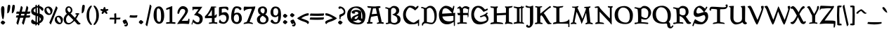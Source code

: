 SplineFontDB: 3.0
FontName: Pelagiad
FullName: Pelagiad
FamilyName: Pelagiad
Weight: Regular
Copyright: Copyright Isak Larborn. Licensed under the SIL Open Font License.
UComments: "2015-2-24: Created with FontForge (http://fontforge.org)"
Version: 20150413
ItalicAngle: 0
UnderlinePosition: -50
UnderlineWidth: 25
Ascent: 849
Descent: 175
InvalidEm: 0
LayerCount: 2
Layer: 0 1 "Back" 1
Layer: 1 1 "Fore" 0
XUID: [1021 550 254111602 2708]
FSType: 0
OS2Version: 0
OS2_WeightWidthSlopeOnly: 0
OS2_UseTypoMetrics: 1
CreationTime: 1424795239
ModificationTime: 1428940930
PfmFamily: 17
TTFWeight: 400
TTFWidth: 5
LineGap: 92
VLineGap: 0
OS2TypoAscent: 849
OS2TypoAOffset: 0
OS2TypoDescent: -175
OS2TypoDOffset: 0
OS2TypoLinegap: 92
OS2WinAscent: 849
OS2WinAOffset: 0
OS2WinDescent: 175
OS2WinDOffset: 0
HheadAscent: 849
HheadAOffset: 0
HheadDescent: -175
HheadDOffset: 0
OS2CapHeight: 0
OS2XHeight: 0
OS2Vendor: 'PfEd'
Lookup: 258 0 0 "'kern' Horizontal Kerning in Latin lookup 0" { "'kern' Horizontal Kerning in Latin lookup 0-1" [153,15,0] "'kern' Horizontal Kerning in Latin lookup 0-2" [153,15,0] "'kern' Horizontal Kerning in Latin lookup 0-3" [153,15,0] "'kern' Horizontal Kerning in Latin lookup 0-4" [153,15,0] "'kern' Horizontal Kerning in Latin lookup 0-5" [153,15,0] "'kern' Horizontal Kerning in Latin lookup 0-6" [153,15,0] "'kern' Horizontal Kerning in Latin lookup 0-7" [153,15,0] } ['kern' ('DFLT' <'dflt' > 'latn' <'dflt' > ) ]
MarkAttachClasses: 1
DEI: 91125
KernClass2: 1+ 2 "'kern' Horizontal Kerning in Latin lookup 0-6"
 130 a h m n u agrave aacute acircumflex atilde adieresis aring ugrave uacute ucircumflex udieresis Aogonek aogonek nacute ncaron uring
 32 m n p r v w nacute ncaron rcaron
 0 {} -30 {}
KernClass2: 1+ 2 "'kern' Horizontal Kerning in Latin lookup 0-5"
 3 A R
 28 m n p r nacute ncaron rcaron
 0 {} -67 {}
KernClass2: 2 2 "'kern' Horizontal Kerning in Latin lookup 0-4"
 1 T
 46 agrave aring egrave igrave ograve ugrave uring
 0 {} 0 {} 0 {} -65 {}
KernClass2: 1+ 2 "'kern' Horizontal Kerning in Latin lookup 0-2"
 3 A R
 7 V W v w
 0 {} -65 {}
KernClass2: 2 2 "'kern' Horizontal Kerning in Latin lookup 0-1"
 1 T
 291 a c e g i j m n o p q r s t u v w x y z aacute acircumflex atilde adieresis ccedilla eacute ecircumflex edieresis iacute icircumflex idieresis ntilde oacute ocircumflex otilde odieresis uacute ucircumflex udieresis yacute ydieresis aogonek cacute eogonek dotlessi nacute oe zacute zdotaccent
 0 {} 0 {} 0 {} -117 {}
LangName: 1033
Encoding: UnicodeFull
UnicodeInterp: none
NameList: AGL For New Fonts
DisplaySize: -36
AntiAlias: 1
FitToEm: 1
WinInfo: 24 24 16
BeginPrivate: 9
BlueValues 24 [-21 -4 372 378 619 630]
OtherBlues 11 [-266 -248]
BlueFuzz 1 1
BlueScale 8 0.039625
BlueShift 1 7
StdHW 4 [82]
StdVW 5 [103]
StemSnapH 36 [46 52 57 67 73 78 82 88 95 117 219]
StemSnapV 41 [59 74 85 92 103 112 117 125 131 137 197]
EndPrivate
GridOrder2: 1
Grid
-142.5 380 m 25,0,-1
 1122.90039062 380 l 1025
-151.349609375 602 m 25,2,-1
 1114.04980469 602 l 1025
EndSplineSet
TeXData: 1 0 0 346030 173015 115343 335081 1048576 115343 783286 444596 497025 792723 393216 433062 380633 303038 157286 324010 404750 52429 2506097 1059062 262144
BeginChars: 1114112 274

StartChar: o
Encoding: 111 111 0
Width: 450
VWidth: -3
Flags: W
HStem: -11 69<221.19 319.092> 324 69<133.948 245.324>
VStem: 30 93<174.285 301.937> 326 94<94.0215 249>
LayerCount: 2
Back
Fore
SplineSet
326 122 m 0,0,1
 326 191 326 191 282.5 257.5 c 128,-1,2
 239 324 239 324 194.5 324 c 128,-1,3
 150 324 150 324 136.5 312 c 128,-1,4
 123 300 123 300 123 262 c 0,5,6
 123 190 123 190 178 124 c 128,-1,7
 233 58 233 58 271 58 c 128,-1,8
 309 58 309 58 317.5 69 c 128,-1,9
 326 80 326 80 326 122 c 0,0,1
378 55 m 128,-1,11
 336 -11 336 -11 250 -11 c 135,-1,12
 164 -11 164 -11 97 51.5 c 128,-1,13
 30 114 30 114 30 188 c 0,14,15
 30 295 30 295 83 344 c 128,-1,16
 136 393 136 393 232 393 c 0,17,18
 302 393 302 393 361 333.5 c 128,-1,19
 420 274 420 274 420 224 c 0,20,10
 420 121 420 121 378 55 c 128,-1,11
EndSplineSet
Validated: 1
EndChar

StartChar: n
Encoding: 110 110 1
Width: 531
VWidth: -3
Flags: W
HStem: -14 21G<99 124 351 351.5> 321 78<236.232 351.5> 331 69<48.3159 73.3354>
VStem: 99 100<30.9569 304.281> 362 89<74.3832 282.524>
LayerCount: 2
Back
Fore
SplineSet
15 344.5 m 128,-1,1
 15 358 15 358 50.5 379 c 128,-1,2
 86 400 86 400 102.5 400 c 128,-1,3
 119 400 119 400 149.5 385.5 c 128,-1,4
 180 371 180 371 194 343 c 1,5,6
 225 373 225 373 253 386 c 128,-1,7
 281 399 281 399 328 399 c 128,-1,8
 375 399 375 399 405 367.5 c 128,-1,9
 435 336 435 336 443 301 c 128,-1,10
 451 266 451 266 451 192 c 128,-1,11
 451 118 451 118 436 73 c 1,12,13
 484 101 484 101 496 101 c 0,14,15
 516 101 516 101 516 69 c 0,16,17
 516 55 516 55 439.5 20.5 c 128,-1,18
 363 -14 363 -14 340 -14 c 1,19,20
 362 70 362 70 362 160.5 c 131,-1,21
 362 251 362 251 337.5 286 c 128,-1,22
 313 321 313 321 259 321 c 0,23,24
 240 321 240 321 199 290 c 1,25,-1
 199 103 l 1,26,27
 197 66 197 66 173 24.5 c 128,-1,28
 149 -17 149 -17 99 -17 c 1,29,-1
 99 153 l 2,30,31
 99 272 99 272 79 301 c 0,32,33
 59 331 59 331 37 331 c 128,-1,0
 15 331 15 331 15 344.5 c 128,-1,1
EndSplineSet
Validated: 1
EndChar

StartChar: c
Encoding: 99 99 2
Width: 414
VWidth: -3
Flags: W
HStem: -19 67<194.676 309.425> 316 73<160.558 274.363>
VStem: 30 102<109.638 284.232>
LayerCount: 2
Back
Fore
SplineSet
384 97 m 1,0,1
 354 37 354 37 335 21 c 0,2,3
 287 -19 287 -19 216 -19 c 0,4,5
 131 -19 131 -19 80.5 44.5 c 128,-1,6
 30 108 30 108 30 198.5 c 128,-1,7
 30 289 30 289 83 339 c 128,-1,8
 136 389 136 389 231 389 c 0,9,10
 295 389 295 389 334.5 368.5 c 128,-1,11
 374 348 374 348 374 323 c 0,12,13
 374 296 374 296 345 277 c 0,14,15
 336 271 336 271 316 259 c 1,16,17
 292 280 292 280 280 290 c 0,18,19
 248 316 248 316 198 316 c 3,20,21
 172 316 172 316 152 281 c 0,22,23
 132 245 132 245 132 189 c 3,24,25
 132 128 132 128 172 88 c 0,26,27
 214 48 214 48 273 48 c 0,28,29
 303 48 303 48 322.5 78.5 c 128,-1,30
 342 109 342 109 355 109 c 0,31,32
 374 109 374 109 384 97 c 1,0,1
EndSplineSet
Validated: 1
EndChar

StartChar: E
Encoding: 69 69 3
Width: 674
VWidth: -12
Flags: W
HStem: -26 108<285.973 459.963> 261 104<167 274.946> 285 105<415.207 519 554 568> 566 90<207.872 354.34>
VStem: 40 117<365 460.071> 568 66<167.755 285> 586 37<-69 57.4231>
LayerCount: 2
Back
Fore
SplineSet
414 82 m 0,0,1
 512 82 512 82 569 119 c 1,2,-1
 568 285 l 1,3,4
 185 262 185 262 167 261 c 1,5,6
 174 195 174 195 228 142 c 0,7,8
 288 82 288 82 414 82 c 0,0,1
180 500 m 0,9,10
 161 447 161 447 157 365 c 1,11,-1
 519 387 l 1,12,13
 470 455 470 455 404 510.5 c 128,-1,14
 338 566 338 566 271 566 c 128,-1,15
 204 566 204 566 180 500 c 0,9,10
579 64 m 1,16,17
 527 30 527 30 500 15 c 0,18,19
 426 -26 426 -26 335 -26 c 0,20,21
 235 -26 235 -26 167 24 c 0,22,23
 40 118 40 118 40 329 c 0,24,25
 40 497 40 497 166 605 c 0,26,27
 226 656 226 656 291 656 c 128,-1,28
 356 656 356 656 422.5 628 c 128,-1,29
 489 600 489 600 535 552 c 1,30,31
 540 566 540 566 547.5 598 c 128,-1,32
 555 630 555 630 562.5 642.5 c 128,-1,33
 570 655 570 655 584 655 c 0,34,35
 601 655 601 655 601 629 c 128,-1,36
 601 603 601 603 580.5 516.5 c 128,-1,37
 560 430 560 430 554 390 c 1,38,-1
 634 398 l 1,39,40
 623 262 623 262 623 -69 c 1,41,42
 620 -72 620 -72 616 -76 c 0,43,44
 604 -89 604 -89 586 -91 c 1,45,46
 585 -47 585 -47 579 64 c 1,16,17
EndSplineSet
Validated: 1
EndChar

StartChar: I
Encoding: 73 73 4
Width: 423
VWidth: -15
Flags: W
HStem: -9 20G<20 40 349.5 402.5> -2 55<39.5947 141.27 236.483 288.933> 567 51<235.342 290> 572 57<40.626 139.693 345 366.82>
VStem: 142 94<60.668 562.85> 291 54<56 567>
LayerCount: 2
Back
Fore
SplineSet
142 79 m 2,0,-1
 142 542 l 2,1,2
 142 567 142 567 84 572 c 0,3,4
 60 574 60 574 40 586 c 128,-1,5
 20 598 20 598 20 629 c 1,6,7
 75 629 75 629 124 618 c 0,8,9
 164 609 164 609 190.5 609 c 128,-1,10
 217 609 217 609 291 618 c 1,11,12
 294 654 294 654 311 654 c 128,-1,13
 328 654 328 654 338 625 c 1,14,15
 380 629 380 629 401 629 c 1,16,17
 401 581 401 581 345 569 c 1,18,-1
 345 50 l 1,19,20
 383 39 383 39 394 25 c 4,21,22
 402 15 402 15 403 -10 c 1,23,24
 296 5 296 5 233 5 c 128,-1,25
 170 5 170 5 115 -2 c 128,-1,26
 60 -9 60 -9 20 -9 c 1,27,28
 20 23 20 23 39 37 c 128,-1,29
 58 51 58 51 81 53 c 0,30,31
 142 60 142 60 142 79 c 2,0,-1
235 542 m 2,32,-1
 236 79 l 6,33,34
 236 57 236 57 291 56 c 1,35,-1
 290 567 l 1,36,37
 235 565 235 565 235 542 c 2,32,-1
EndSplineSet
Validated: 1
EndChar

StartChar: e
Encoding: 101 101 5
Width: 429
VWidth: -3
Flags: W
HStem: -9 71<180.699 315.58> 336 53<165.962 239.625>
VStem: 30 106<221 287.901>
DStem2: 136 221 141 161 0.895274 0.445516<0 69.3265 226.816 274.571>
LayerCount: 2
Back
Fore
SplineSet
389 107 m 1,0,1
 384 89 384 89 356 49 c 0,2,3
 314 -9 314 -9 217 -9 c 0,4,5
 132 -9 132 -9 80 52 c 0,6,7
 30 113 30 113 30 194 c 131,-1,8
 30 275 30 275 84 332 c 0,9,10
 137 389 137 389 216 389 c 0,11,12
 260 389 260 389 307 361 c 0,13,14
 311 358 311 358 347 326 c 1,15,16
 368 338 368 338 385 338 c 0,17,18
 409 338 409 338 409 305 c 0,19,20
 409 289 409 289 341 258 c 0,21,22
 175 181 175 181 141 161 c 1,23,24
 150 106 150 106 180 84 c 128,-1,25
 210 62 210 62 265 62 c 0,26,27
 292 62 292 62 309 71 c 128,-1,28
 326 80 326 80 332 90 c 0,29,30
 347 119 347 119 359 119 c 0,31,32
 366 119 366 119 375.5 113.5 c 128,-1,33
 385 108 385 108 389 107 c 1,0,1
187 336 m 0,34,35
 174 336 174 336 156.5 296.5 c 128,-1,36
 139 257 139 257 136 221 c 1,37,38
 186 242 186 242 200 248 c 0,39,40
 253 268 253 268 266 277 c 1,41,42
 236 336 236 336 187 336 c 0,34,35
EndSplineSet
Validated: 1
EndChar

StartChar: p
Encoding: 112 112 6
Width: 503
VWidth: 8
Flags: W
HStem: -160.5 56.5<194.959 315.417> -11 67<219.496 354.048> 313 82<228.859 318.058> 314 61<18.4041 87.5601>
VStem: 89 105<-104 19 81.4092 292.996> 365 108<88.04 253.8>
LayerCount: 2
Back
Fore
SplineSet
194 -104 m 5,0,1
 298 -107 298 -107 316 -120 c 4,2,3
 322 -124 322 -124 322 -129 c 4,4,5
 322 -149 322 -149 253 -160.5 c 132,-1,6
 184 -172 184 -172 116 -174 c 6,7,-1
 39 -175 l 5,8,9
 39 -151 39 -151 50 -140 c 4,10,11
 67 -122 67 -122 89 -114 c 5,12,-1
 89 314 l 5,13,14
 32 322 32 322 14 340 c 4,15,16
 0 354 0 354 0 383 c 13,17,-1
 72 375 l 7,18,19
 114 375 114 375 194 389 c 5,20,-1
 191 329 l 5,21,-1
 230 374 l 6,22,23
 248 395 248 395 290 395 c 4,24,25
 361 394 361 394 417 334 c 4,26,27
 473 271 473 271 473 225 c 4,28,29
 473 119 473 119 434.5 54 c 132,-1,30
 396 -11 396 -11 312 -11 c 4,31,32
 264 -11 264 -11 241 -4 c 132,-1,33
 218 3 218 3 194 19 c 5,34,-1
 194 -104 l 5,0,1
268 313 m 4,35,36
 240 313 240 313 223.5 299.5 c 132,-1,37
 207 286 207 286 191 260 c 5,38,-1
 194 115 l 5,39,40
 210 56 210 56 313 56 c 4,41,42
 345 56 345 56 355 79 c 132,-1,43
 365 102 365 102 365 159 c 132,-1,44
 365 216 365 216 337.5 264.5 c 132,-1,45
 310 313 310 313 268 313 c 4,35,36
EndSplineSet
Validated: 1
EndChar

StartChar: q
Encoding: 113 113 7
Width: 485
VWidth: 8
Flags: W
HStem: -6 74<154.595 242.932> 330 64<144.356 238.481>
VStem: 30 83<114.124 292.033> 290 105<-70 39 85.7971 280.175>
LayerCount: 2
Back
Fore
SplineSet
202 330 m 0,0,1
 161 330 161 330 137 299.5 c 128,-1,2
 113 269 113 269 113 206 c 128,-1,3
 113 143 113 143 140.5 105.5 c 128,-1,4
 168 68 168 68 208.5 68 c 128,-1,5
 249 68 249 68 290 101 c 1,6,-1
 290 255 l 1,7,8
 277 272 277 272 246.5 301 c 128,-1,9
 216 330 216 330 202 330 c 0,0,1
290 -175 m 1,10,-1
 290 39 l 1,11,12
 203 -6 203 -6 170 -6 c 0,13,14
 109 -6 109 -6 69.5 50 c 128,-1,15
 30 106 30 106 30 172 c 0,16,17
 30 266 30 266 72.5 330 c 128,-1,18
 115 394 115 394 182.5 394 c 128,-1,19
 250 394 250 394 298 357 c 1,20,21
 316 374 316 374 342.5 390.5 c 128,-1,22
 369 407 369 407 395 407 c 1,23,-1
 395 -70 l 1,24,25
 421 -58 421 -58 485 -58 c 1,26,27
 472 -82 472 -82 416 -121 c 0,28,29
 358 -161 358 -161 290 -175 c 1,10,-1
EndSplineSet
Validated: 1
EndChar

StartChar: a
Encoding: 97 97 8
Width: 459
VWidth: -3
Flags: W
HStem: -9 74<383.938 446.977> 40 11<181 263> 255 46<128.002 158.622> 322 69<128.128 261.891>
VStem: 30 104<54.0059 124.979 279.326 316.219> 275 107<234.083 307.219>
LayerCount: 2
Back
Fore
SplineSet
181 51 m 4,0,1
 246 51 246 51 274 182 c 5,2,3
 228 169 228 169 181 143 c 132,-1,4
 134 117 134 117 134 76 c 4,5,6
 134 51 134 51 181 51 c 4,0,1
123 -13 m 4,7,8
 30 -13 30 -13 30 59 c 4,9,10
 30 154 30 154 152 193 c 132,-1,11
 274 232 274 232 275 259 c 4,12,13
 275 322 275 322 195 322 c 4,14,15
 172 322 172 322 152 315 c 4,16,17
 128 307 128 307 128 303 c 4,18,19
 128 302 128 302 136 301 c 4,20,21
 159 298 159 298 159 281 c 4,22,23
 159 255 159 255 97 255 c 4,24,25
 74 255 74 255 52 268 c 132,-1,26
 30 281 30 281 30 306 c 132,-1,27
 30 331 30 331 62 352 c 4,28,29
 122 391 122 391 207 391 c 4,30,31
 256 391 256 391 300 377 c 4,32,33
 382 351 382 351 382 308 c 6,34,-1
 383 90 l 6,35,36
 383 75 383 75 421 65 c 132,-1,37
 459 55 459 55 459 37.5 c 132,-1,38
 459 20 459 20 437.5 5.5 c 132,-1,39
 416 -9 416 -9 393 -9 c 4,40,41
 359 -8 359 -8 289 28 c 4,42,43
 265 40 265 40 263 40 c 7,44,45
 260 40 260 40 246 27 c 4,46,47
 204 -13 204 -13 123 -13 c 4,7,8
EndSplineSet
Validated: 1
EndChar

StartChar: b
Encoding: 98 98 9
Width: 498
VWidth: -15
Flags: W
HStem: -36 64<229.17 343.491> 319 73<219.142 311.469>
VStem: 71 102<76.6912 284.393 337 545.097> 368 100<76.2334 248.435>
LayerCount: 2
Back
Fore
SplineSet
0 582 m 0,0,1
 0 593 0 593 30 597 c 0,2,3
 62 601 62 601 102 610 c 0,4,5
 141 619 141 619 173 658 c 1,6,-1
 173 337 l 1,7,8
 234 392 234 392 301 392 c 0,9,10
 385 392 385 392 426.5 322.5 c 128,-1,11
 468 253 468 253 468 144 c 0,12,13
 468 92 468 92 409 28 c 128,-1,14
 350 -36 350 -36 281 -36 c 0,15,16
 184 -36 184 -36 127.5 17.5 c 128,-1,17
 71 71 71 71 71 174 c 2,18,-1
 71 534 l 1,19,20
 0 568 0 568 0 582 c 0,0,1
302 28 m 128,-1,22
 368 28 368 28 368 165 c 0,23,24
 368 216 368 216 335 267.5 c 128,-1,25
 302 319 302 319 263 319 c 0,26,27
 205 319 205 319 173 249 c 1,28,-1
 173 99 l 1,29,21
 236 28 236 28 302 28 c 128,-1,22
EndSplineSet
Validated: 1
EndChar

StartChar: d
Encoding: 100 100 10
Width: 471
VWidth: -13
Flags: W
HStem: -28 76<181.756 263.966> 310 59<164.638 273.45> 602 20G<357 388.5>
VStem: 30 101<104.119 272.309> 302 97<83.1932 287.234 347 550.434>
LayerCount: 2
Back
Fore
SplineSet
165 88 m 128,-1,1
 199 48 199 48 225 48 c 128,-1,2
 251 48 251 48 265 63.5 c 128,-1,3
 279 79 279 79 302 122 c 1,4,-1
 302 252 l 1,5,6
 283 288 283 288 268 299 c 128,-1,7
 253 310 253 310 213 310 c 128,-1,8
 173 310 173 310 152 270.5 c 128,-1,9
 131 231 131 231 131 179.5 c 128,-1,0
 131 128 131 128 165 88 c 128,-1,1
204 -28 m 0,10,11
 132 -28 132 -28 81 32.5 c 128,-1,12
 30 93 30 93 30 167 c 0,13,14
 30 262 30 262 70.5 315.5 c 128,-1,15
 111 369 111 369 186 369 c 128,-1,16
 261 369 261 369 302 347 c 1,17,-1
 302 541 l 1,18,19
 246 563 246 563 246 581 c 0,20,21
 246 595 246 595 296 608.5 c 128,-1,22
 346 622 346 622 368 622 c 0,23,24
 409 622 409 622 409 594 c 0,25,26
 409 581 409 581 404 568.5 c 128,-1,27
 399 556 399 556 399 551 c 2,28,-1
 399 77 l 1,29,30
 419 87 419 87 442 87 c 0,31,32
 471 87 471 87 471 47 c 5,33,-1
 325 -24 l 1,34,-1
 306 26 l 1,35,36
 243 -28 243 -28 204 -28 c 0,10,11
EndSplineSet
Validated: 1
EndChar

StartChar: space
Encoding: 32 32 11
Width: 272
VWidth: 25
Flags: W
LayerCount: 2
Back
Fore
Validated: 1
EndChar

StartChar: f
Encoding: 102 102 12
Width: 305
VWidth: -13
Flags: W
HStem: 291.5 75<176.315 242.169> 569 68<210.629 276.214>
VStem: 74 102<22.8726 290.514 367.226 504.429>
LayerCount: 2
Back
Fore
SplineSet
338 470 m 1,0,1
 337 471 337 471 325 488 c 0,2,3
 313 504 313 504 301 520 c 0,4,5
 265 565 265 565 235 569 c 0,6,7
 218 569 218 569 197 523 c 128,-1,8
 176 477 176 477 176 448 c 2,9,-1
 176 370 l 1,10,11
 184 367 184 367 208 366.5 c 128,-1,12
 232 366 232 366 242.5 357.5 c 128,-1,13
 253 349 253 349 253 326.5 c 128,-1,14
 253 304 253 304 240.5 298.5 c 128,-1,15
 228 293 228 293 207 291.5 c 128,-1,16
 186 290 186 290 176 283 c 1,17,-1
 176 68 l 2,18,19
 175 50 175 50 153 22 c 0,20,21
 132 -4 132 -4 74 -56 c 1,22,-1
 74 284 l 1,23,24
 61 293 61 293 51 294 c 0,25,26
 31 297 31 297 30 319 c 0,27,28
 30 347 30 347 74 371 c 1,29,30
 74 498 74 498 133 567.5 c 128,-1,31
 192 637 192 637 275 637 c 0,32,33
 324 637 324 637 359.5 614.5 c 128,-1,34
 395 592 395 592 395 570 c 0,35,36
 395 545 395 545 338 470 c 1,0,1
EndSplineSet
Validated: 1
EndChar

StartChar: m
Encoding: 109 109 13
Width: 752
VWidth: -3
Flags: W
HStem: -18 19G<103 129.5 332 359.5 552.5 554> 323 77<231.203 350.141> 335 65<45.7617 72.0898 471.613 588.811>
VStem: 103 95<9.21582 302.096> 332 97<9.21582 287.69> 563 109<68.4152 317.431>
LayerCount: 2
Back
Fore
SplineSet
15 346.5 m 128,-1,1
 15 360 15 360 50 380 c 128,-1,2
 85 400 85 400 101.5 400 c 128,-1,3
 118 400 118 400 147.5 386.5 c 128,-1,4
 177 373 177 373 191 345 c 1,5,6
 220 374 220 374 248 387 c 128,-1,7
 276 400 276 400 314 400 c 0,8,9
 400 400 400 400 423 343 c 1,10,11
 485 400 485 400 563 400 c 0,12,13
 634 400 634 400 655 331 c 0,14,15
 672 275 672 275 672 193.5 c 128,-1,16
 672 112 672 112 657 67 c 1,17,18
 705 95 705 95 717 95 c 0,19,20
 737 95 737 95 737 63 c 0,21,22
 737 48 737 48 651.5 14 c 128,-1,23
 566 -20 566 -20 542 -20 c 5,24,25
 563 72 563 72 563 128 c 0,26,27
 562 197 562 197 560 254 c 0,28,29
 558 300 558 300 544 318 c 0,30,31
 532 335 532 335 504.5 335 c 128,-1,32
 477 335 477 335 465 329 c 128,-1,33
 453 323 453 323 429 304 c 1,34,-1
 429 108 l 2,35,36
 429 40 429 40 408 11 c 128,-1,37
 387 -18 387 -18 332 -18 c 1,38,-1
 332 151 l 2,39,40
 332 200 332 200 323.5 243 c 128,-1,41
 315 286 315 286 301 300 c 0,42,43
 278 323 278 323 255 323 c 0,44,45
 234 322 234 322 216 306 c 0,46,47
 206 298 206 298 198 292 c 1,48,-1
 198 104 l 2,49,50
 198 40 198 40 177 11 c 128,-1,51
 156 -18 156 -18 103 -18 c 1,52,-1
 103 153 l 2,53,54
 103 202 103 202 96.5 245.5 c 128,-1,55
 90 289 90 289 80 303 c 0,56,57
 59 333 59 333 37 333 c 128,-1,0
 15 333 15 333 15 346.5 c 128,-1,1
EndSplineSet
Validated: 1
EndChar

StartChar: l
Encoding: 108 108 14
Width: 247
VWidth: -14
Flags: W
VStem: 61 93<56 561.368>
LayerCount: 2
Back
Fore
SplineSet
227 64 m 0,0,1
 227 47 227 47 162.5 9 c 128,-1,2
 98 -29 98 -29 61 -29 c 1,3,-1
 61 521 l 2,4,5
 61 538 61 538 40 560 c 0,6,7
 20 582 20 582 20 596.5 c 131,-1,8
 20 611 20 611 69.5 626 c 128,-1,9
 119 641 119 641 154 644 c 1,10,-1
 154 56 l 1,11,12
 175 60 175 60 209 94 c 1,13,14
 227 67 227 67 227 64 c 0,0,1
EndSplineSet
Validated: 1
EndChar

StartChar: g
Encoding: 103 103 15
Width: 453
VWidth: 8
Flags: W
HStem: -174 53<127.881 335.82> -22 70<140.076 332.711> 102 47<154.875 245.17> 288 74<336 397.825> 338 55<125.29 212.845>
VStem: 30 84<-103.581 -61.6465 192.462 326.552> 52 87<34.25 80.8732> 255 92<158.687 287.111> 345 88<-108.054 -37.2458>
LayerCount: 2
Back
Fore
SplineSet
139 63 m 3,0,1
 139 48 139 48 225 48 c 2,2,-1
 327 48 l 2,3,4
 374 48 374 48 403.5 9.5 c 128,-1,5
 433 -29 433 -29 433 -58 c 0,6,7
 433 -108 433 -108 375 -141 c 128,-1,8
 317 -174 317 -174 229 -174 c 0,9,10
 30 -174 30 -174 30 -99 c 0,11,12
 30 -69 30 -69 108 -19 c 1,13,14
 86 -13 86 -13 69 5 c 128,-1,15
 52 23 52 23 52 45.5 c 128,-1,16
 52 68 52 68 121 122 c 1,17,18
 32 174 32 174 32 272 c 0,19,20
 32 322 32 322 75 357.5 c 128,-1,21
 118 393 118 393 174 393 c 128,-1,22
 230 393 230 393 276 362 c 1,23,-1
 420 362 l 1,24,25
 420 325 420 325 393 288 c 1,26,-1
 336 288 l 1,27,28
 347 250 347 250 347 226 c 0,29,30
 347 175 347 175 306.5 138.5 c 128,-1,31
 266 102 266 102 202.5 102 c 128,-1,32
 139 102 139 102 139 63 c 3,0,1
203 149 m 0,33,34
 255 149 255 149 255 211 c 131,-1,35
 255 273 255 273 223.5 305.5 c 128,-1,36
 192 338 192 338 162.5 338 c 128,-1,37
 133 338 133 338 126 321 c 128,-1,38
 119 304 119 304 119 256 c 128,-1,39
 119 208 119 208 147 178.5 c 128,-1,40
 175 149 175 149 203 149 c 0,33,34
345 -74 m 0,41,42
 345 -22 345 -22 241 -22 c 0,43,44
 114 -22 114 -22 114 -74 c 0,45,46
 114 -121 114 -121 251 -121 c 0,47,48
 345 -121 345 -121 345 -74 c 0,41,42
EndSplineSet
Validated: 1
EndChar

StartChar: i
Encoding: 105 105 16
Width: 239
VWidth: -10
Flags: W
HStem: -18 21G<59.9361 78.5>
VStem: 60 93<66 325.091>
LayerCount: 2
Back
Fore
SplineSet
88 425 m 7
 62 425 62 425 62 456 c 4
 62 472 62 472 87 513 c 4
 112 554 112 554 132 554 c 4
 152 554 152 554 168 544 c 4
 185 534 185 534 185 510 c 7
 185 488 185 488 150 456 c 4
 116 425 116 425 88 425 c 7
EndSplineSet
Refer: 104 305 N 1 0 0 1 0 0 2
Validated: 1
EndChar

StartChar: h
Encoding: 104 104 17
Width: 498
VWidth: -14
Flags: W
HStem: 318 78<194.255 320.5>
VStem: 60 97<4.69751 305.309 344 556.465> 324 89<62.2169 273.821>
LayerCount: 2
Back
Fore
SplineSet
301 -26 m 1,0,1
 324 48 324 48 324 146 c 128,-1,2
 324 244 324 244 297 281 c 128,-1,3
 270 318 270 318 216 318 c 0,4,5
 194 318 194 318 175 302 c 0,6,7
 165 294 165 294 157 287 c 1,8,-1
 157 20 l 2,9,10
 157 -10 157 -10 60 -31 c 1,11,-1
 60 515 l 2,12,13
 60 530 60 530 52 541.5 c 128,-1,14
 44 553 44 553 35 558 c 0,15,16
 10 572 10 572 10 589 c 131,-1,17
 10 606 10 606 67 622 c 128,-1,18
 124 638 124 638 157 640 c 1,19,-1
 157 344 l 1,20,21
 185 371 185 371 212.5 383.5 c 128,-1,22
 240 396 240 396 286 396 c 0,23,24
 355 396 355 396 384 337.5 c 128,-1,25
 413 279 413 279 413 170 c 0,26,27
 413 103 413 103 399 61 c 1,28,29
 447 89 447 89 458 89 c 0,30,31
 478 89 478 89 478 56 c 0,32,33
 478 42 478 42 401.5 8 c 128,-1,34
 325 -26 325 -26 301 -26 c 1,0,1
EndSplineSet
Validated: 1
EndChar

StartChar: r
Encoding: 114 114 18
Width: 386
VWidth: -3
Flags: W
HStem: -17 21G<74 88.5> 306 87<238.428 299.252>
VStem: 74 99<13.1725 278.216>
LayerCount: 2
Back
Fore
SplineSet
173 261 m 1,0,-1
 173 46 l 2,1,2
 173 26 173 26 138 4.5 c 128,-1,3
 103 -17 103 -17 74 -17 c 1,4,-1
 74 280 l 2,5,6
 74 298 74 298 65.5 308.5 c 128,-1,7
 57 319 57 319 47 322.5 c 128,-1,8
 37 326 37 326 28.5 333.5 c 128,-1,9
 20 341 20 341 20 355 c 128,-1,10
 20 369 20 369 80.5 375 c 128,-1,11
 141 381 141 381 182 381 c 1,12,-1
 176 336 l 1,13,14
 195 345 195 345 220 360 c 0,15,16
 275 393 275 393 282 393 c 0,17,18
 298 393 298 393 334.5 380 c 128,-1,19
 371 367 371 367 371 352 c 128,-1,20
 371 337 371 337 354 305.5 c 128,-1,21
 337 274 337 274 323.5 274 c 128,-1,22
 310 274 310 274 291.5 290 c 128,-1,23
 273 306 273 306 260.5 306 c 131,-1,24
 248 306 248 306 219.5 292 c 128,-1,25
 191 278 191 278 173 261 c 1,0,-1
EndSplineSet
Validated: 1
EndChar

StartChar: s
Encoding: 115 115 19
Width: 364
VWidth: -4
Flags: W
HStem: -12 63<139.309 231.984> 173 85<139.855 228.906> 340 45<137.681 279>
VStem: 33 97<244 330.036> 247 87<80.9199 182>
LayerCount: 2
Back
Fore
SplineSet
83 135 m 1,0,1
 86 132 86 132 94 120 c 0,2,3
 145 52 145 52 197 51 c 0,4,5
 218 51 218 51 232.5 68 c 128,-1,6
 247 85 247 85 247 111.5 c 128,-1,7
 247 138 247 138 225 154 c 0,8,9
 204 170 204 170 172 173 c 0,10,11
 80 185 80 185 55 206 c 0,12,13
 33 225 33 225 33 263 c 0,14,15
 33 385 33 385 239 385 c 0,16,17
 319 385 319 385 319 335 c 0,18,19
 319 313 319 313 303.5 297 c 128,-1,20
 288 281 288 281 268 281 c 0,21,22
 231 281 231 281 218 310 c 0,23,24
 205 340 205 340 183.5 340 c 128,-1,25
 162 340 162 340 146 328 c 128,-1,26
 130 316 130 316 130 298 c 0,27,28
 130 268 130 268 202 258 c 0,29,30
 285 248 285 248 313 220 c 0,31,32
 334 200 334 200 334 164 c 0,33,34
 334 88 334 88 274 38 c 128,-1,35
 214 -12 214 -12 147 -12 c 0,36,37
 30 -12 30 -12 30 65 c 0,38,39
 30 116 30 116 83 135 c 1,0,1
EndSplineSet
Validated: 1
EndChar

StartChar: t
Encoding: 116 116 20
Width: 368
VWidth: -6
Flags: W
HStem: -22 80<178.037 278.25> 304 70<167 319.045>
VStem: 69 98<70.3047 304>
LayerCount: 2
Back
Fore
SplineSet
167 304 m 1,0,-1
 167 114 l 2,1,2
 167 58 167 58 246 58 c 0,3,4
 269 58 269 58 288 65.5 c 128,-1,5
 307 73 307 73 315 73 c 0,6,7
 348 73 348 73 348 51 c 0,8,9
 348 35 348 35 291.5 6.5 c 128,-1,10
 235 -22 235 -22 194.5 -22 c 128,-1,11
 154 -22 154 -22 111.5 7 c 128,-1,12
 69 36 69 36 69 68 c 2,13,-1
 69 295 l 1,14,15
 68 296 68 296 57 303 c 0,16,17
 25 323 25 323 25 336.5 c 128,-1,18
 25 350 25 350 83 393 c 128,-1,19
 141 436 141 436 154 436 c 128,-1,20
 167 436 167 436 167 374 c 1,21,22
 233 377 233 377 305 377 c 0,23,24
 323 377 323 377 323 353 c 0,25,26
 323 316 323 316 304 311 c 1,27,-1
 167 304 l 1,0,-1
EndSplineSet
Validated: 1
EndChar

StartChar: j
Encoding: 106 106 21
Width: 264
VWidth: 1
Flags: W
HStem: -176 53<43.222 106.004>
VStem: -20 42<-100.417 -73.9285> 118 96<-114.803 325.833>
LayerCount: 2
Back
Fore
SplineSet
137 425 m 3,0,1
 111 425 111 425 111 456 c 0,2,3
 111 472 111 472 136 513 c 128,-1,4
 161 554 161 554 181 554 c 128,-1,5
 201 554 201 554 217 544 c 0,6,7
 234 534 234 534 234 510 c 3,8,9
 234 488 234 488 199 456 c 0,10,11
 165 425 165 425 137 425 c 3,0,1
22 -61 m 1,12,13
 22 -68 22 -68 33 -86 c 0,14,15
 56 -123 56 -123 74 -123 c 3,16,17
 118 -123 118 -123 118 -30 c 2,18,-1
 117 286 l 2,19,20
 117 303 117 303 97 324.5 c 128,-1,21
 77 346 77 346 77 357 c 0,22,23
 78 373 78 373 127.5 387 c 128,-1,24
 177 401 177 401 213 404 c 1,25,-1
 214 -42 l 2,26,27
 214 -113 214 -113 179 -144.5 c 128,-1,28
 144 -176 144 -176 97 -176 c 128,-1,29
 50 -176 50 -176 15 -160.5 c 128,-1,30
 -20 -145 -20 -145 -20 -113 c 0,31,32
 -20 -98 -20 -98 -11 -86 c 0,33,34
 -1 -72 -1 -72 22 -61 c 1,12,13
EndSplineSet
Validated: 1
EndChar

StartChar: k
Encoding: 107 107 22
Width: 513
VWidth: -14
Flags: W
HStem: -18 70<359 440.355>
VStem: 62 94<-4.6875 177.897 244 568.874>
LayerCount: 2
Back
Fore
SplineSet
156 22 m 2,0,1
 156 5 156 5 127 -8 c 128,-1,2
 98 -21 98 -21 62 -21 c 1,3,-1
 62 550 l 2,4,5
 62 554 62 554 41 568 c 128,-1,6
 20 582 20 582 20 595 c 0,7,8
 21 612 21 612 73 627 c 0,9,10
 123 642 123 642 156 644 c 1,11,-1
 156 244 l 1,12,13
 382 391 382 391 429 392 c 0,14,15
 443 392 443 392 452 381 c 128,-1,16
 461 370 461 370 464 344 c 1,17,-1
 284 229 l 1,18,19
 318 199 318 199 348 154 c 0,20,21
 415 52 415 52 422 52 c 0,22,23
 432 52 432 52 438 68.5 c 128,-1,24
 444 85 444 85 461 85 c 0,25,26
 483 85 483 85 483 48 c 0,27,28
 483 24 483 24 443.5 3 c 128,-1,29
 404 -18 404 -18 374 -18 c 128,-1,30
 344 -18 344 -18 318 13.5 c 128,-1,31
 292 45 292 45 274 83.5 c 128,-1,32
 256 122 256 122 233 153.5 c 128,-1,33
 210 185 210 185 190 185 c 0,34,35
 174 185 174 185 156 130 c 1,36,-1
 156 22 l 2,0,1
EndSplineSet
Validated: 1
EndChar

StartChar: P
Encoding: 80 80 23
Width: 647
VWidth: -14
Flags: W
HStem: -19 56<29.1906 144.516 282.814 519.327> -6.5 50.5<274.715 502.121> 3 50<272 447.025> 148 56<339.26 483.305> 560 44<20.0547 110.069> 571 6<217 356>
VStem: 135 137<258.093 536.099> 152 120<53 180 252.743 494.527> 525 102<310.229 490.39>
LayerCount: 2
Back
Fore
SplineSet
356 571 m 0,0,1
 316 571 316 571 272 527 c 1,2,-1
 272 270 l 1,3,4
 351 204 351 204 433 204 c 0,5,6
 525 204 525 204 525 409 c 0,7,8
 525 477 525 477 475.5 524 c 128,-1,9
 426 571 426 571 356 571 c 0,0,1
29 -12.5 m 128,-1,11
 23 -6 23 -6 23 4.5 c 128,-1,12
 23 15 23 15 30.5 26 c 128,-1,13
 38 37 38 37 52 37 c 0,14,15
 130 37 130 37 145 55 c 1,16,17
 152 78 152 78 152 206 c 0,18,19
 152 396 152 396 135 518 c 0,20,21
 134 528 134 528 98.5 544 c 128,-1,22
 63 560 63 560 34 560 c 0,23,24
 20 560 20 560 20 580 c 0,25,26
 20 604 20 604 39 604 c 0,27,28
 88 604 88 604 128 590.5 c 128,-1,29
 168 577 168 577 217 577 c 3,30,31
 247 577 247 577 281 614 c 0,32,33
 316 652 316 652 385 652 c 0,34,35
 484 652 484 652 555.5 578.5 c 128,-1,36
 627 505 627 505 627 404 c 0,37,38
 627 352 627 352 596 292 c 128,-1,39
 565 232 565 232 514 190 c 0,40,41
 464 148 464 148 418 148 c 0,42,43
 341 148 341 148 295 170 c 0,44,45
 275 180 275 180 272 180 c 1,46,-1
 272 53 l 1,47,48
 359 52 359 52 430.5 44 c 128,-1,49
 502 36 502 36 508 35 c 128,-1,50
 514 34 514 34 519.5 26.5 c 128,-1,51
 525 19 525 19 525 10 c 128,-1,52
 525 1 525 1 519.5 -7.5 c 128,-1,53
 514 -16 514 -16 502.5 -16 c 128,-1,54
 491 -16 491 -16 400 -6.5 c 128,-1,55
 309 3 309 3 228 3 c 128,-1,56
 147 3 147 3 109.5 -8 c 128,-1,57
 72 -19 72 -19 53.5 -19 c 128,-1,10
 35 -19 35 -19 29 -12.5 c 128,-1,11
EndSplineSet
Validated: 1
EndChar

StartChar: period
Encoding: 46 46 24
Width: 244
VWidth: 9
Flags: W
HStem: -20 149<80.0214 155.641>
VStem: 40 164<23.1106 87.168>
LayerCount: 2
Back
Fore
SplineSet
171.5 12.5 m 132,-1,1
 139 -20 139 -20 122.5 -20 c 132,-1,2
 106 -20 106 -20 73 7.5 c 132,-1,3
 40 35 40 35 40 52.5 c 132,-1,4
 40 70 40 70 69 99.5 c 132,-1,5
 98 129 98 129 112 129 c 132,-1,6
 126 129 126 129 165 100.5 c 132,-1,7
 204 72 204 72 204 58.5 c 132,-1,0
 204 45 204 45 171.5 12.5 c 132,-1,1
EndSplineSet
Validated: 1
EndChar

StartChar: comma
Encoding: 44 44 25
Width: 272
VWidth: 13
Flags: W
HStem: -104 64<103.759 173.145> -18 21G<98.5 112>
VStem: 174 58<-38.0665 9.42664>
LayerCount: 2
Back
Fore
SplineSet
146 150 m 0,0,1
 155 150 155 150 172 123.5 c 128,-1,2
 189 97 189 97 202 70 c 0,3,4
 232 8 232 8 232 -14 c 0,5,6
 232 -52 232 -52 211 -78 c 128,-1,7
 190 -104 190 -104 150 -104 c 0,8,9
 132 -104 132 -104 116.5 -94.5 c 128,-1,10
 101 -85 101 -85 101 -70.5 c 128,-1,11
 101 -56 101 -56 113 -48 c 0,12,13
 123 -40 123 -40 137 -40 c 0,14,15
 173 -39 173 -39 174 -19 c 0,16,17
 174 -4 174 -4 165 10 c 1,18,19
 152 9 152 9 134 -4.5 c 128,-1,20
 116 -18 116 -18 108 -18 c 0,21,22
 89 -18 89 -18 64.5 27 c 128,-1,23
 40 72 40 72 40 93 c 0,24,25
 40 111 40 111 82.5 130.5 c 128,-1,26
 125 150 125 150 146 150 c 0,0,1
EndSplineSet
Validated: 1
EndChar

StartChar: u
Encoding: 117 117 26
Width: 495
VWidth: -4
Flags: W
HStem: -15 77<185.464 282.469>
VStem: 60 90<98.5254 349.187> 337 91<96.7959 338.393>
LayerCount: 2
Back
Fore
SplineSet
342 385 m 0,0,1
 397 388 397 388 410 388 c 0,2,3
 428 388 428 388 428 267 c 0,4,5
 428 202 428 202 423 150 c 8,6,7
 421 130 421 130 421 116 c 16,8,9
 421 90 421 90 461 60 c 0,10,11
 475 50 475 50 475 38 c 3,12,13
 475 28 475 28 456 6 c 0,14,15
 438 -16 438 -16 421.5 -16 c 128,-1,16
 405 -16 405 -16 375 -2 c 128,-1,17
 345 12 345 12 330 41 c 1,18,19
 295 11 295 11 264 -2 c 128,-1,20
 233 -15 233 -15 188.5 -15 c 128,-1,21
 144 -15 144 -15 118 3 c 0,22,23
 60 41 60 41 60 185 c 0,24,25
 60 223 60 223 61.5 277.5 c 128,-1,26
 63 332 63 332 63 338 c 1,27,28
 30 347 30 347 30 364 c 0,29,30
 30 378 30 378 75.5 384.5 c 128,-1,31
 121 391 121 391 166 391 c 1,32,33
 150 328 150 328 150 215 c 0,34,35
 150 125 150 125 170 100 c 0,36,37
 201 62 201 62 244 62 c 3,38,39
 296 62 296 62 316 99 c 128,-1,40
 336 136 336 136 337 246 c 0,41,42
 337 320 337 320 330 339 c 1,43,44
 296 347 296 347 296 365 c 0,45,46
 296 382 296 382 342 385 c 0,0,1
EndSplineSet
Validated: 1
EndChar

StartChar: v
Encoding: 118 118 27
Width: 420
VWidth: -3
Flags: W
HStem: 335 55<32.0197 53.4786>
VStem: 335 70<209.579 375.824>
DStem2: 188.5 271.5 63.5 297 0.371869 -0.928285<-118.419 157.996>
LayerCount: 2
Back
Fore
SplineSet
245 -26 m 1,0,1
 196 19 196 19 158 86.5 c 128,-1,2
 120 154 120 154 102 206.5 c 128,-1,3
 84 259 84 259 63.5 297 c 128,-1,4
 43 335 43 335 15 335 c 1,5,6
 15 365 15 365 31.5 377.5 c 128,-1,7
 48 390 48 390 81 390 c 128,-1,8
 114 390 114 390 143 353.5 c 128,-1,9
 172 317 172 317 188.5 271.5 c 128,-1,10
 205 226 205 226 219.5 182.5 c 128,-1,11
 234 139 234 139 254 118 c 1,12,13
 335 212 335 212 335 313 c 0,14,15
 335 317 335 317 325.5 334.5 c 128,-1,16
 316 352 316 352 316 369 c 1,17,18
 352 386 352 386 384 386 c 0,19,20
 405 386 405 386 405 354 c 0,21,22
 405 247 405 247 365 156 c 128,-1,23
 325 65 325 65 245 -26 c 1,0,1
EndSplineSet
Validated: 1
EndChar

StartChar: w
Encoding: 119 119 28
Width: 645
VWidth: -3
Flags: W
DStem2: 422.5 269 329 226 0.453251 -0.891383<-136.787 16.4535 70.2074 159.879>
LayerCount: 2
Back
Fore
SplineSet
237 -26 m 1,0,1
 191 18 191 18 154 86 c 0,2,3
 118 154 118 154 100 206 c 0,4,5
 57 335 57 335 15 335 c 1,6,7
 15 390 15 390 77 390 c 0,8,9
 112 390 112 390 140 354 c 128,-1,10
 168 318 168 318 184 272 c 0,11,12
 230 136 230 136 260 102 c 1,13,14
 311 162 311 162 329 226 c 1,15,16
 316 253 316 253 306.5 266.5 c 128,-1,17
 297 280 297 280 273.5 301 c 128,-1,18
 250 322 250 322 250 342 c 0,19,20
 250 388 250 388 311 388 c 0,21,22
 346 388 346 388 376 351.5 c 128,-1,23
 406 315 406 315 422.5 269 c 128,-1,24
 439 223 439 223 455 183.5 c 128,-1,25
 471 144 471 144 490 123 c 1,26,27
 538 209 538 209 557 313 c 1,28,29
 538 342 538 342 528 372 c 1,30,31
 553 383 553 383 608 383 c 0,32,33
 630 383 630 383 630 350 c 1,34,35
 606 228 606 228 558.5 114 c 128,-1,36
 511 0 511 0 471 -24 c 1,37,38
 442 0 442 0 412 54 c 0,39,40
 390 95 390 95 365 161 c 1,41,42
 351 120 351 120 303 56 c 0,43,44
 279 24 279 24 237 -26 c 1,0,1
EndSplineSet
Validated: 1
EndChar

StartChar: y
Encoding: 121 121 29
Width: 420
VWidth: 8
Flags: W
HStem: 345 53<34.0853 60.0403>
VStem: 331 74<258.928 383.04>
LayerCount: 2
Back
Fore
SplineSet
202 -67 m 1,0,1
 213 -83 213 -83 240 -105 c 1,2,3
 210 -176 210 -176 183 -176 c 0,4,5
 164 -176 164 -176 142 -158 c 0,6,7
 117 -138 117 -138 90 -100 c 1,8,9
 104 -80 104 -80 120 -62 c 0,10,11
 153 -22 153 -22 190 30 c 1,12,13
 120 223 120 223 96 270 c 0,14,15
 57 345 57 345 15 345 c 1,16,17
 15 378 15 378 33.5 388 c 128,-1,18
 52 398 52 398 100 398 c 0,19,20
 186 398 186 398 267 141 c 1,21,22
 331 256 331 256 331 326 c 0,23,24
 331 369 331 369 342 383.5 c 128,-1,25
 353 398 353 398 370.5 398 c 128,-1,26
 388 398 388 398 396.5 387 c 128,-1,27
 405 376 405 376 405 365 c 0,28,29
 405 316 405 316 378.5 246 c 128,-1,30
 352 176 352 176 310 106 c 0,31,32
 250 2 250 2 202 -67 c 1,0,1
EndSplineSet
Validated: 1
EndChar

StartChar: x
Encoding: 120 120 30
Width: 509
VWidth: -4
Flags: W
HStem: -15 70<380.257 432.794> -10 114<51.1201 116.164> 288 103<395.387 456.127>
DStem2: 130 56 177 24 0.568581 0.822627<0 109.942 241.538 366.964> 264 257 203 167 0.578747 -0.815507<-143.994 0 220.897 248.221>
LayerCount: 2
Back
Fore
SplineSet
130 56 m 1,0,-1
 203 167 l 1,1,2
 147 254 147 254 99 292 c 0,3,4
 74 312 74 312 33 328 c 1,5,6
 33 389 33 389 97 389 c 128,-1,7
 161 389 161 389 264 257 c 1,8,9
 312 333 312 333 341.5 362 c 128,-1,10
 371 391 371 391 409 391 c 0,11,12
 430 391 430 391 449.5 375 c 128,-1,13
 469 359 469 359 469 338 c 128,-1,14
 469 317 469 317 453.5 302.5 c 128,-1,15
 438 288 438 288 419 288 c 128,-1,16
 400 288 400 288 392 321 c 1,17,18
 345 269 345 269 299 202 c 1,19,20
 345 114 345 114 385 72 c 0,21,22
 401 55 401 55 408.5 55 c 131,-1,23
 416 55 416 55 431 63 c 0,24,25
 446 70 446 70 452 82 c 1,26,27
 463 79 463 79 471 70 c 128,-1,28
 479 61 479 61 479 52 c 0,29,30
 479 40 479 40 440.5 12.5 c 128,-1,31
 402 -15 402 -15 382 -15 c 0,32,33
 335 -15 335 -15 313 12 c 0,34,35
 265 68 265 68 238 115 c 1,36,37
 235 109 235 109 213 76 c 128,-1,38
 191 43 191 43 177 24 c 0,39,40
 152 -10 152 -10 132 -10 c 0,41,42
 67 -10 67 -10 46 18 c 0,43,44
 30 40 30 40 30 52 c 3,45,46
 30 76 30 76 45 92 c 0,47,48
 55 104 55 104 71 104 c 0,49,50
 99 104 99 104 108 92 c 0,51,52
 122 76 122 76 130 56 c 1,0,-1
EndSplineSet
Validated: 1
EndChar

StartChar: z
Encoding: 122 122 31
Width: 480
VWidth: -2
Flags: W
HStem: 4 77<204 413.122> 318 79<81.6147 227.951>
VStem: 417 48<-44.8364 -15>
DStem2: 30 -27 204 81 0.667545 0.744569<196.566 409.924 499.294 553.937>
LayerCount: 2
Back
Fore
SplineSet
381 364.5 m 128,-1,1
 392 382 392 382 404 382 c 3,2,3
 428 382 428 382 428 361 c 0,4,5
 428 349 428 349 372 279 c 128,-1,6
 316 209 316 209 204 81 c 1,7,8
 420 81 420 81 452 64 c 0,9,10
 464 58 464 58 465 44 c 0,11,12
 465 -50 465 -50 428 -50 c 0,13,14
 417 -50 417 -50 417 -34.5 c 128,-1,15
 417 -19 417 -19 418 -15 c 1,16,17
 261 4 261 4 219 4 c 0,18,19
 147 4 147 4 30 -27 c 1,20,21
 193 154 193 154 305 277 c 1,22,23
 265 285 265 285 227 296.5 c 128,-1,24
 189 308 189 308 163.5 313 c 128,-1,25
 138 318 138 318 98 318 c 0,26,27
 77 318 77 318 46 271 c 1,28,29
 46 322 46 322 70 359.5 c 128,-1,30
 94 397 94 397 119 397 c 0,31,32
 170 397 170 397 260.5 372 c 128,-1,33
 351 347 351 347 360.5 347 c 128,-1,0
 370 347 370 347 381 364.5 c 128,-1,1
EndSplineSet
Validated: 1
EndChar

StartChar: quotesingle
Encoding: 39 39 32
Width: 172
VWidth: 41
Flags: W
HStem: 380 314<72.1418 81.1262>
VStem: 33 111<484.871 653.447>
LayerCount: 2
Back
Fore
SplineSet
86 694 m 4,0,1
 144 694 144 694 144 645 c 0,2,3
 144 595 144 595 130 522 c 0,4,5
 103 380 103 380 33 380 c 1,6,7
 33 694 33 694 86 694 c 4,0,1
EndSplineSet
Validated: 1
EndChar

StartChar: quotedbl
Encoding: 34 34 33
Width: 339
VWidth: 41
Flags: W
HStem: 378 314<239.142 248.126> 380 314<72.1418 81.1262>
VStem: 33 111<484.871 653.447> 200 111<482.871 651.447>
LayerCount: 2
Back
Fore
Refer: 32 39 N 1 0 0 1 167 -2 2
Refer: 32 39 N 1 0 0 1 0 0 2
Validated: 1
EndChar

StartChar: A
Encoding: 65 65 34
Width: 670
VWidth: -15
Flags: W
HStem: -9 61<30.7734 71.686 148 158 213 231.047 560.944 597.26 621 637.954> -9 41<388.562 460.191> 287 76<308.88 394> 562 69<250 355> 573 71<65.8383 184 454 519.908>
VStem: 72 76<59 188.577>
DStem2: 109 253 181 248 0.216598 0.976261<-178.515 20.7777 112.345 329.276>
LayerCount: 2
Back
Fore
SplineSet
204 347 m 1,0,-1
 394 363 l 1,1,-1
 355 562 l 1,2,-1
 250 559 l 1,3,-1
 204 347 l 1,0,-1
158 -2 m 1,4,-1
 52 -7 l 1,5,6
 30 -7 30 -7 30 24 c 128,-1,7
 30 55 30 55 46 55 c 128,-1,8
 62 55 62 55 72 60 c 1,9,10
 74 105 74 105 109 253 c 0,11,12
 182 566 182 566 184 575 c 1,13,14
 180 576 180 576 128 578.5 c 128,-1,15
 76 581 76 581 65.5 589.5 c 128,-1,16
 55 598 55 598 48.5 616 c 128,-1,17
 42 634 42 634 42 644 c 1,18,19
 104 644 104 644 180 637 c 0,20,21
 255 631 255 631 303 631 c 128,-1,22
 351 631 351 631 387 638 c 0,23,24
 419 644 419 644 466 644 c 0,25,26
 524 644 524 644 524 611 c 0,27,28
 524 573 524 573 454 573 c 1,29,30
 454 539 454 539 507 329.5 c 128,-1,31
 560 120 560 120 560 70 c 0,32,33
 560 52 560 52 615 52 c 0,34,35
 628 52 628 52 634 40 c 128,-1,36
 640 28 640 28 640 16 c 0,37,38
 640 -9 640 -9 621 -9 c 0,39,40
 607 -9 607 -9 583.5 -5 c 128,-1,41
 560 -1 560 -1 509 -1 c 1,42,-1
 410 -9 l 2,43,44
 401 -9 401 -9 394.5 -0.5 c 128,-1,45
 388 8 388 8 388 16 c 0,46,47
 388 32 388 32 404 32 c 0,48,49
 411 32 411 32 467 55 c 1,50,-1
 414 287 l 1,51,52
 333 282 333 282 181 248 c 1,53,54
 150 138 150 138 148 59 c 1,55,-1
 213 56 l 2,56,57
 233 56 233 56 233 28 c 128,-1,58
 233 0 233 0 214 0 c 2,59,-1
 158 -2 l 1,4,-1
EndSplineSet
Validated: 1
EndChar

StartChar: B
Encoding: 66 66 35
Width: 628
VWidth: -15
Flags: W
HStem: -36 61<270.94 431.024> -20 50<60.2837 132.774> 558 45<34.6415 119.688> 579 72<269.428 389.493>
VStem: 135 106<54.0055 539.062> 428 110<407.638 539.02> 475 113<65.6028 228.648>
LayerCount: 2
Back
Fore
SplineSet
322 579 m 0,0,1
 289 579 289 579 265 552.5 c 128,-1,2
 241 526 241 526 241 481 c 2,3,-1
 241 126 l 1,4,5
 242 72 242 72 269 48.5 c 128,-1,6
 296 25 296 25 375 25 c 0,7,8
 403 25 403 25 439 52.5 c 128,-1,9
 475 80 475 80 475 125 c 0,10,11
 475 217 475 217 432 254 c 0,12,13
 401 280 401 280 343 305 c 0,14,15
 319 315 319 315 282 338 c 1,16,17
 428 381 428 381 428 469 c 0,18,19
 428 513 428 513 401 546 c 128,-1,20
 374 579 374 579 322 579 c 0,0,1
377 -36 m 0,21,22
 326 -36 326 -36 278.5 -17.5 c 128,-1,23
 231 1 231 1 194 1 c 0,24,25
 191 1 191 1 173 -4 c 0,26,27
 122 -20 122 -20 71 -20 c 0,28,29
 51 -20 51 -20 51 1 c 0,30,31
 51 14 51 14 60 22 c 128,-1,32
 69 30 69 30 88 30 c 0,33,34
 126 30 126 30 133 40 c 0,35,36
 135 43 135 43 135 50 c 2,37,-1
 135 519 l 1,38,39
 133 530 133 530 104.5 544 c 128,-1,40
 76 558 76 558 47 558 c 0,41,42
 39 558 39 558 34.5 564.5 c 128,-1,43
 30 571 30 571 30 579 c 128,-1,44
 30 587 30 587 35.5 595 c 128,-1,45
 41 603 41 603 50 603 c 0,46,47
 91 603 91 603 118 589.5 c 128,-1,48
 145 576 145 576 173 576 c 0,49,50
 214 576 214 576 248 613.5 c 128,-1,51
 282 651 282 651 353 651 c 0,52,53
 433 651 433 651 485.5 602 c 128,-1,54
 538 553 538 553 538 483 c 0,55,56
 538 431 538 431 511.5 389.5 c 128,-1,57
 485 348 485 348 436 331 c 1,58,59
 441 328 441 328 467 316 c 0,60,61
 544 281 544 281 563 249 c 0,62,63
 588 206 588 206 588 156 c 3,64,65
 588 56 588 56 519 13 c 0,66,67
 440 -36 440 -36 377 -36 c 0,21,22
EndSplineSet
Validated: 1
EndChar

StartChar: C
Encoding: 67 67 36
Width: 664
VWidth: -12
Flags: W
HStem: -17.5 53.5<346.25 479.312> 593 65<237.734 354.444>
VStem: 40 101<233.909 453.71> 585 38<-69 25>
LayerCount: 2
Back
Fore
SplineSet
623 -69 m 1,0,1
 620 -72 620 -72 616 -76 c 4,2,3
 602 -90 602 -90 592 -91 c 1,4,5
 585 -87 585 -87 585 -79 c 0,6,7
 581 3 581 3 579 25 c 1,8,9
 525 -9 525 -9 475 -17.5 c 128,-1,10
 425 -26 425 -26 330 -26 c 128,-1,11
 235 -26 235 -26 167 24 c 0,12,13
 40 118 40 118 40 329 c 7,14,15
 40 498 40 498 165 606 c 0,16,17
 225 658 225 658 296.5 658 c 131,-1,18
 368 658 368 658 410 646 c 128,-1,19
 452 634 452 634 493 590 c 1,20,21
 505 600 505 600 529 622 c 0,22,23
 564 655 564 655 584 655 c 0,24,25
 601 655 601 655 601 626 c 0,26,27
 601 586 601 586 474 484 c 1,28,29
 446 519 446 519 382 556 c 128,-1,30
 318 593 318 593 284 593 c 0,31,32
 250 592 250 592 216 548 c 0,33,34
 141 450 141 450 141 335 c 0,35,36
 141 214 141 214 250 122 c 0,37,38
 351 36 351 36 433 36 c 0,39,40
 453 36 453 36 537 98 c 0,41,42
 603 147 603 147 624 159 c 1,43,-1
 623 -69 l 1,0,1
EndSplineSet
Validated: 1
EndChar

StartChar: D
Encoding: 68 68 37
Width: 641
VWidth: -12
Flags: W
HStem: -21 55<268.645 462.435> 570 44<30.0625 116.727> 583 72<279.934 403.92>
VStem: 135 105<60.1628 550.619> 518 83<134.87 411.747>
LayerCount: 2
Back
Fore
SplineSet
518 236 m 0,0,1
 518 397 518 397 462.5 490 c 128,-1,2
 407 583 407 583 345 583 c 0,3,4
 311 583 311 583 275.5 561.5 c 128,-1,5
 240 540 240 540 240 520 c 2,6,-1
 240 61 l 1,7,8
 350 34 350 34 422 34 c 0,9,10
 449 34 449 34 480 76 c 0,11,12
 518 128 518 128 518 236 c 0,0,1
289.5 -4.5 m 128,-1,14
 233 12 233 12 190 12 c 131,-1,15
 147 12 147 12 126.5 -9 c 128,-1,16
 106 -30 106 -30 87 -82 c 1,17,18
 69 -82 69 -82 64 -63 c 128,-1,19
 59 -44 59 -44 59 -31 c 0,20,21
 59 2 59 2 85.5 33 c 128,-1,22
 112 64 112 64 135 74 c 1,23,-1
 135 530 l 1,24,25
 133 541 133 541 104 555.5 c 128,-1,26
 75 570 75 570 46 570 c 0,27,28
 30 570 30 570 30 590 c 0,29,30
 30 614 30 614 50 614 c 0,31,32
 100 614 100 614 128 596.5 c 128,-1,33
 156 579 156 579 205 579 c 0,34,35
 211 579 211 579 257 617 c 128,-1,36
 303 655 303 655 374 655 c 0,37,38
 464 655 464 655 532.5 562 c 128,-1,39
 601 469 601 469 601 313 c 0,40,41
 601 135 601 135 538 52 c 0,42,43
 483 -21 483 -21 414.5 -21 c 128,-1,13
 346 -21 346 -21 289.5 -4.5 c 128,-1,14
EndSplineSet
Validated: 1
EndChar

StartChar: colon
Encoding: 58 58 38
Width: 254
VWidth: 9
Flags: W
HStem: -17 149<81.0214 156.641> 219 149<81.0214 156.641>
VStem: 41 164<26.1106 90.168 262.111 326.168>
LayerCount: 2
Back
Fore
Refer: 24 46 N 1 0 0 1 1 239 2
Refer: 24 46 S 1 0 0 1 1 3 2
Validated: 1
EndChar

StartChar: semicolon
Encoding: 59 59 39
Width: 282
VWidth: 2
Flags: W
HStem: -113 64<121.759 191.145> -27 21G<116.5 130> 223 149<83.0214 158.641>
VStem: 43 164<266.111 330.168> 192 58<-47.0665 0.426636>
LayerCount: 2
Back
Fore
Refer: 25 44 N 1 0 0 1 18 -9 2
Refer: 24 46 N 1 0 0 1 3 243 2
Validated: 1
EndChar

StartChar: less
Encoding: 60 60 40
Width: 472
VWidth: -3
Flags: W
HStem: -14 21G<395 409> 302 79<328 439.254>
DStem2: 170 198 136.5 121.5 0.929694 -0.368332<0 282.021>
LayerCount: 2
Back
Fore
SplineSet
286 264 m 0,0,1
 226 235 226 235 170 198 c 1,2,3
 191 189 191 189 276.5 159 c 128,-1,4
 362 129 362 129 406 104.5 c 128,-1,5
 450 80 450 80 450 51.5 c 128,-1,6
 450 23 450 23 436.5 4.5 c 128,-1,7
 423 -14 423 -14 395 -14 c 1,8,9
 395 33 395 33 261 73 c 0,10,11
 207 89 207 89 136.5 121.5 c 128,-1,12
 66 154 66 154 19 195 c 1,13,14
 81 246 81 246 212 313 c 128,-1,15
 343 380 343 380 414 381 c 0,16,17
 445 381 445 381 445 359 c 3,18,19
 445 333 445 333 431 302 c 1,20,21
 335 287 335 287 286 264 c 0,0,1
EndSplineSet
Validated: 1
EndChar

StartChar: greater
Encoding: 62 62 41
Width: 472
VWidth: -3
Flags: W
HStem: -14 21G<59.5 74> 302 79<29.156 137.858>
DStem2: 212 165.5 208 72 0.932174 0.362009<-187.381 91.9323>
LayerCount: 2
Back
Fore
SplineSet
38 302 m 1,0,1
 23 335 23 335 23 358 c 128,-1,2
 23 381 23 381 55 381 c 0,3,4
 126 380 126 380 257 313 c 128,-1,5
 388 246 388 246 450 195 c 1,6,7
 403 154 403 154 332.5 121 c 128,-1,8
 262 88 262 88 208 72 c 0,9,10
 74 34 74 34 74 -14 c 1,11,12
 45 -14 45 -14 32 4.5 c 128,-1,13
 19 23 19 23 19 54 c 0,14,15
 20 86 20 86 92 118 c 0,16,17
 148 143 148 143 212 165.5 c 128,-1,18
 276 188 276 188 298 198 c 1,19,20
 240 235 240 235 180 264 c 0,21,22
 132 287 132 287 38 302 c 1,0,1
EndSplineSet
Validated: 1
EndChar

StartChar: F
Encoding: 70 70 42
Width: 515
VWidth: -14
Flags: W
HStem: -18 56<44.0195 142.244> -2 49<253 389.842> 308 84<72 142> 316 76<79.28 142 253 417.527> 566 73<100.819 145 265.771 398.358>
VStem: 142 111<47.1875 310 392 546.916> 423 31<256.198 303.858 392 438.234>
LayerCount: 2
Back
Fore
SplineSet
485 597 m 1,0,1
 472 545 472 545 462 476 c 0,2,3
 452 400 452 400 452 381 c 0,4,5
 454 341 454 341 454 333 c 3,6,7
 454 226 454 226 423 226 c 1,8,9
 423 300 423 300 418 304 c 0,10,11
 403 316 403 316 369 316 c 0,12,13
 347 316 347 316 253 312 c 1,14,-1
 253 47 l 1,15,16
 337 47 337 47 356 43.5 c 128,-1,17
 375 40 375 40 380 40 c 128,-1,18
 385 40 385 40 390 32.5 c 128,-1,19
 395 25 395 25 395 16 c 128,-1,20
 395 7 395 7 390 0 c 128,-1,21
 385 -7 385 -7 373.5 -7 c 128,-1,22
 362 -7 362 -7 319 -4.5 c 128,-1,23
 276 -2 276 -2 203.5 -2 c 128,-1,24
 131 -2 131 -2 111.5 -10 c 128,-1,25
 92 -18 92 -18 73 -18 c 0,26,27
 43 -18 43 -18 43 5 c 0,28,29
 43 38 43 38 72 38 c 0,30,31
 119 38 119 38 143 50 c 1,32,-1
 142 310 l 1,33,-1
 72 308 l 1,34,-1
 40 392 l 1,35,-1
 142 392 l 1,36,-1
 142 455 l 2,37,38
 142 473 142 473 128.5 519.5 c 128,-1,39
 115 566 115 566 107 566 c 0,40,41
 102 566 102 566 84.5 556.5 c 128,-1,42
 67 547 67 547 62 547 c 0,43,44
 45 547 45 547 45 573 c 0,45,46
 45 585 45 585 87.5 612 c 128,-1,47
 130 639 130 639 139 639 c 3,48,49
 151 639 151 639 185 600 c 0,50,51
 201 582 201 582 213 570 c 1,52,53
 250 611 250 611 287 629 c 0,54,55
 315 643 315 643 357 643 c 0,56,57
 405 643 405 643 485 597 c 1,0,1
310 572 m 0,58,59
 285 572 285 572 271 557 c 128,-1,60
 257 542 257 542 253 529 c 1,61,-1
 253 392 l 1,62,-1
 427 392 l 1,63,-1
 443 521 l 1,64,65
 350 572 350 572 310 572 c 0,58,59
EndSplineSet
Validated: 1
EndChar

StartChar: G
Encoding: 71 71 43
Width: 707
VWidth: -15
Flags: W
HStem: -29 93<303.498 480.119> 590 64<232.857 349.846>
VStem: 40 101<226.142 450.788> 602 65<114.129 224.439>
DStem2: 357 274 377 230 0.935084 0.354427<0 131.952> 461 598 471 454 0.747409 -0.664364<-92.2739 125.571> 540 517 561.5 464.5 0.905263 0.424852<-5.81131 94.0512>
LayerCount: 2
Back
Fore
SplineSet
639 365 m 1,0,1
 632 359 632 359 620 350 c 128,-1,2
 608 341 608 341 598 331 c 1,3,4
 627 302 627 302 638 284 c 0,5,6
 667 238 667 238 667 178 c 0,7,8
 667 66 667 66 539 14 c 0,9,10
 431 -29 431 -29 345 -29 c 0,11,12
 181 -29 181 -29 109 78 c 0,13,14
 40 179 40 179 40 326 c 0,15,16
 42 547 42 547 172 624 c 0,17,18
 223 654 223 654 293 654 c 0,19,20
 398 654 398 654 461 598 c 0,21,22
 519 545 519 545 540 517 c 1,23,24
 577 534 577 534 594 544 c 0,25,26
 611 552 611 552 628 552 c 131,-1,27
 645 552 645 552 645 531 c 0,28,29
 645 509 645 509 627.5 497 c 128,-1,30
 610 485 610 485 561.5 464.5 c 128,-1,31
 513 444 513 444 489 432 c 1,32,33
 487 434 487 434 471 454 c 0,34,35
 361 590 361 590 281 590 c 0,36,37
 231 590 231 590 186 502 c 128,-1,38
 141 414 141 414 141 346 c 0,39,40
 141 212 141 212 230 134 c 0,41,42
 312 64 312 64 393 64 c 0,43,44
 485 64 485 64 569 108 c 0,45,46
 599 124 599 124 602 131 c 0,47,48
 602 190 602 190 575.5 231 c 128,-1,49
 549 272 549 272 499 272 c 0,50,51
 495 272 495 272 475 264 c 0,52,53
 412 239 412 239 377 230 c 1,54,55
 367 237 367 237 364 253 c 128,-1,56
 361 269 361 269 357 274 c 1,57,58
 448 300 448 300 507 331 c 128,-1,59
 566 362 566 362 618 414 c 1,60,61
 635 383 635 383 639 365 c 1,0,1
EndSplineSet
Validated: 1
EndChar

StartChar: H
Encoding: 72 72 44
Width: 852
VWidth: -15
Flags: W
HStem: -22 63<81 142.858 563.902 582.143 705.907 789.886> -17 70<257.27 450.051> -17 53<276.538 452.989> 301 79<255 380.251> 320 78<461.749 587> 580 56<40.626 113.641 253.356 280.185> 585 64<760.112 789.553> 586 49<560.031 587.996>
VStem: 145 110<58.5781 301 380 575.379> 587 107<58.5352 320 398 575.129>
LayerCount: 2
Back
Fore
SplineSet
694 558 m 6,0,1
 695 76 l 2,2,3
 695 58 695 58 763 48 c 0,4,5
 832 37 832 37 832 -19 c 1,6,7
 713 -2 713 -2 645 -2 c 0,8,9
 630 -2 630 -2 609 -9.5 c 128,-1,10
 588 -17 588 -17 554 -17 c 1,11,12
 554 40 554 40 569 45 c 128,-1,13
 584 50 584 50 584 80 c 128,-1,14
 584 110 584 110 587 320 c 1,15,-1
 255 301 l 1,16,-1
 255 72 l 2,17,18
 255 58 255 58 313 53 c 128,-1,19
 371 48 371 48 430 36 c 128,-1,20
 489 24 489 24 489 -17 c 1,21,22
 239 -8 239 -8 226 -8 c 0,23,24
 174 -8 174 -8 116 -15 c 0,25,26
 63 -22 63 -22 20 -22 c 1,27,28
 20 36 20 36 81 41 c 0,29,30
 145 46 145 46 145 67 c 2,31,-1
 145 552 l 2,32,33
 145 580 145 580 84 580 c 0,34,35
 60 580 60 580 40 591.5 c 128,-1,36
 20 603 20 603 20 636 c 1,37,-1
 187 625 l 24,38,-1
 290 637 l 1,39,40
 290 583 290 583 271 578 c 0,41,42
 253 573 253 573 253 552 c 2,43,-1
 253 380 l 1,44,-1
 587 398 l 1,45,46
 588 449 588 449 588 563 c 0,47,48
 588 586 588 586 571 586 c 3,49,50
 553 586 553 586 553 635 c 1,51,52
 583 635 583 635 604.5 632 c 128,-1,53
 626 629 626 629 635 629 c 24,54,-1
 830 649 l 1,55,56
 830 595 830 595 761 585 c 0,57,58
 694 575 694 575 694 558 c 6,0,1
EndSplineSet
Validated: 1
EndChar

StartChar: J
Encoding: 74 74 45
Width: 339
VWidth: -10
Flags: W
HStem: -152 67<103.281 174.47> 577 52<85.1241 180.834>
VStem: 182 117<-42.9441 576.468>
LayerCount: 2
Back
Fore
SplineSet
88 -38 m 1,0,1
 112 -85 112 -85 139 -85 c 128,-1,2
 166 -85 166 -85 174 -69 c 128,-1,3
 182 -53 182 -53 182 -6 c 2,4,-1
 182 541 l 2,5,6
 182 560 182 560 178 577 c 1,7,8
 111 579 111 579 65.5 593 c 128,-1,9
 20 607 20 607 20 635 c 0,10,11
 20 645 20 645 28 654.5 c 128,-1,12
 36 664 36 664 48.5 664 c 128,-1,13
 61 664 61 664 94 646.5 c 128,-1,14
 127 629 127 629 164.5 629 c 128,-1,15
 202 629 202 629 238 645.5 c 128,-1,16
 274 662 274 662 299 662 c 1,17,-1
 299 56 l 2,18,19
 299 -22 299 -22 249.5 -87 c 128,-1,20
 200 -152 200 -152 141 -152 c 0,21,22
 105 -152 105 -152 74.5 -136 c 128,-1,23
 44 -120 44 -120 44 -90 c 0,24,25
 44 -61 44 -61 71 -44 c 0,26,27
 78 -39 78 -39 88 -38 c 1,0,1
EndSplineSet
Validated: 1
EndChar

StartChar: K
Encoding: 75 75 46
Width: 658
VWidth: -15
Flags: W
HStem: -21 45<227.1 311.994 575.537 637.885> -20 56<42.8912 110> 597 46<38.1406 109.224 225.632 293.689 569.66 601.749>
VStem: 110 115<39.3895 296.831 369 595.397>
LayerCount: 2
Back
Fore
SplineSet
74 597 m 128,-1,1
 38 597 38 597 38 622 c 0,2,3
 38 643 38 643 65 643 c 0,4,5
 77 643 77 643 112.5 636 c 128,-1,6
 148 629 148 629 168.5 629 c 128,-1,7
 189 629 189 629 223.5 635 c 128,-1,8
 258 641 258 641 268 641 c 0,9,10
 294 641 294 641 294 622.5 c 128,-1,11
 294 604 294 604 259.5 598 c 128,-1,12
 225 592 225 592 225 582 c 2,13,-1
 225 369 l 1,14,15
 254 388 254 388 339 460 c 0,16,17
 560 646 560 646 580 646 c 0,18,19
 594 646 594 646 602 635 c 0,20,21
 611 623 611 623 613 595 c 1,22,23
 556 582 556 582 420 451 c 0,24,25
 364 397 364 397 349 386 c 1,26,27
 385 352 385 352 441 259.5 c 128,-1,28
 497 167 497 167 541 95.5 c 128,-1,29
 585 24 585 24 603 24 c 0,30,31
 614 24 614 24 626 16 c 0,32,33
 638 10 638 10 638 0 c 0,34,35
 638 -20 638 -20 520 -21 c 0,36,37
 475 -21 475 -21 384 142 c 128,-1,38
 293 305 293 305 259 305 c 0,39,40
 251 305 251 305 238 283 c 128,-1,41
 225 261 225 261 225 241 c 2,42,-1
 225 51 l 2,43,44
 225 43 225 43 246.5 39.5 c 128,-1,45
 268 36 268 36 290 28 c 128,-1,46
 312 20 312 20 312 2 c 128,-1,47
 312 -16 312 -16 286 -16 c 1,48,-1
 169 -8 l 1,49,50
 148 -8 148 -8 109 -14 c 128,-1,51
 70 -20 70 -20 58 -20 c 0,52,53
 30 -20 30 -20 30 -1 c 128,-1,54
 30 18 30 18 42.5 26.5 c 128,-1,55
 55 35 55 35 70 36 c 0,56,57
 110 37 110 37 110 55 c 2,58,-1
 110 577 l 2,59,0
 110 597 110 597 74 597 c 128,-1,1
EndSplineSet
Validated: 1
EndChar

StartChar: L
Encoding: 76 76 47
Width: 651
VWidth: -10
Flags: W
HStem: -18 21G<20 40.5> -10 62<39.5945 143.289 352.401 481.581> -2 54<265.77 429.355> 590 59<53.0625 141.129 259.441 357.5> 591 47<259.441 384.547>
VStem: 144 113<60.7653 582.142> 580 41<-126 -10>
LayerCount: 2
Back
Fore
SplineSet
256 557 m 2,0,-1
 257 76 l 2,1,2
 257 69 257 69 265.5 60.5 c 128,-1,3
 274 52 274 52 299 52 c 0,4,5
 466 52 466 52 548 102 c 0,6,7
 586 126 586 126 597 159 c 1,8,9
 609 160 609 160 614 142 c 0,10,11
 621 124 621 124 621 90 c 2,12,-1
 621 -126 l 1,13,-1
 580 -126 l 1,14,-1
 580 -10 l 1,15,16
 515 -2 515 -2 205 -2 c 0,17,18
 168 -2 168 -2 114.5 -10 c 128,-1,19
 61 -18 61 -18 20 -18 c 1,20,21
 20 17 20 17 39 31 c 128,-1,22
 58 45 58 45 80 47 c 0,23,24
 144 54 144 54 144 73 c 2,25,-1
 144 557 l 2,26,27
 144 585 144 585 84 590 c 0,28,29
 20 595 20 595 20 649 c 1,30,31
 75 649 75 649 123 638 c 0,32,33
 162 629 162 629 185 629 c 131,-1,34
 208 629 208 629 284 638 c 0,35,36
 367 648 367 648 398 649 c 1,37,38
 398 597 398 597 326 591 c 0,39,40
 256 586 256 586 256 557 c 2,0,-1
EndSplineSet
Validated: 1
EndChar

StartChar: M
Encoding: 77 77 48
Width: 863
VWidth: -15
Flags: W
HStem: -16 52<41.86 102.625 171.139 225.656> 571 50<520.236 586.991> 580 56<693.416 738.749> 583 43<104.819 184.987 693.165 738.749> 584 62<270.256 299.098>
VStem: 103 67<40.2109 190.408> 587 106<484.432 570.079> 610 106<98.8945 400.925> 627 113<38.8372 258.599>
LayerCount: 2
Back
Fore
SplineSet
538.5 406 m 128,-1,1
 587 545 587 545 587 558 c 128,-1,2
 587 571 587 571 552 571 c 128,-1,3
 517 571 517 571 517 611 c 1,4,5
 569 621 569 621 607 621 c 128,-1,6
 645 621 645 621 687 628 c 0,7,8
 729 636 729 636 747 636 c 1,9,10
 747 605 747 605 739 593 c 0,11,12
 731 580 731 580 720 580 c 0,13,14
 693 579 693 579 693 559 c 0,15,16
 693 534 693 534 716 325.5 c 128,-1,17
 739 117 739 117 740 70 c 0,18,19
 740 38 740 38 786 33 c 0,20,21
 803 31 803 31 818 19 c 128,-1,22
 833 7 833 7 833 -27 c 1,23,24
 807 -24 807 -24 783 -19 c 0,25,26
 738 -10 738 -10 698 -10 c 0,27,28
 660 -10 660 -10 627 -18 c 0,29,30
 592 -26 592 -26 567 -26 c 1,31,32
 567 8 567 8 576.5 18.5 c 128,-1,33
 586 29 586 29 598 29 c 0,34,35
 627 29 627 29 627 66 c 128,-1,36
 627 103 627 103 610 220 c 128,-1,37
 593 337 593 337 589 403 c 1,38,39
 495 134 495 134 424 -17 c 1,40,41
 380 151 380 151 241 436 c 1,42,43
 224 349 224 349 197 215 c 128,-1,44
 170 81 170 81 170 64 c 3,45,46
 170 38 170 38 203 36 c 0,47,48
 215 36 215 36 226 24.5 c 128,-1,49
 237 13 237 13 237 -19 c 1,50,51
 217 -19 217 -19 195 -16 c 0,52,53
 157 -11 157 -11 129 -11 c 128,-1,54
 101 -11 101 -11 79.5 -16.5 c 128,-1,55
 58 -22 58 -22 30 -22 c 1,56,57
 30 12 30 12 41.5 24.5 c 128,-1,58
 53 37 53 37 67 38 c 0,59,60
 103 41 103 41 103 62 c 128,-1,61
 103 83 103 83 144 304 c 128,-1,62
 185 525 185 525 185 563 c 0,63,64
 185 581 185 581 132 583 c 0,65,66
 73 585 73 585 73 626 c 1,67,-1
 186 626 l 2,68,69
 202 626 202 626 247 636 c 128,-1,70
 292 646 292 646 311 646 c 1,71,72
 311 609 311 609 282 590 c 0,73,74
 273 584 273 584 270 584 c 1,75,76
 415 274 415 274 452 174 c 1,77,0
 490 267 490 267 538.5 406 c 128,-1,1
EndSplineSet
Validated: 1
EndChar

StartChar: O
Encoding: 79 79 49
Width: 747
VWidth: -15
Flags: W
HStem: -17 55<330.115 522.694> 591 57<268.247 446.799>
VStem: 40 124<208.071 455.158> 594 113<152.877 415.446>
LayerCount: 2
Back
Fore
SplineSet
594 264 m 128,-1,1
 594 418 594 418 525.5 504.5 c 128,-1,2
 457 591 457 591 345 591 c 0,3,4
 270 591 270 591 217 520.5 c 128,-1,5
 164 450 164 450 164 341 c 0,6,7
 164 194 164 194 244 116 c 128,-1,8
 324 38 324 38 454 38 c 0,9,10
 494 38 494 38 523 59 c 0,11,0
 594 110 594 110 594 264 c 128,-1,1
430 -17 m 0,12,13
 240 -17 240 -17 140 70.5 c 128,-1,14
 40 158 40 158 40 318.5 c 128,-1,15
 40 479 40 479 135 563.5 c 128,-1,16
 230 648 230 648 397 648 c 0,17,18
 525 648 525 648 616 550 c 128,-1,19
 707 452 707 452 707 322 c 0,20,21
 707 151 707 151 643 67 c 128,-1,22
 579 -17 579 -17 430 -17 c 0,12,13
EndSplineSet
Validated: 1
EndChar

StartChar: N
Encoding: 78 78 50
Width: 716
VWidth: -14
Flags: W
HStem: -15 49<213.512 349.938> -11 57<65.438 139.958 209 335.976> 576 39<43.0349 111.787> 584 54<51.1458 165.679 521.86 584 651 676.75>
VStem: 140 69<49.9648 438> 584 67<3.47559 43 190 587.451>
DStem2: 367 412 209 438 0.683634 -0.729825<-126.99 310.37>
LayerCount: 2
Back
Fore
SplineSet
596 638 m 1,0,-1
 686 645 l 1,1,2
 685 604 685 604 677 595 c 0,3,4
 669 587 669 587 660 587 c 131,-1,5
 651 587 651 587 651 580 c 2,6,-1
 651 -38 l 1,7,8
 617 -13 617 -13 601 11 c 0,9,10
 581 41 581 41 579 42 c 1,11,-1
 579 43 l 1,12,-1
 209 438 l 1,13,-1
 209 64 l 2,14,15
 209 50 209 50 250 47 c 128,-1,16
 291 44 291 44 332 34 c 128,-1,17
 373 24 373 24 373 -15 c 1,18,-1
 195 -7 l 2,19,20
 166 -7 166 -7 131.5 -11 c 128,-1,21
 97 -15 97 -15 51 -15 c 1,22,23
 51 19 51 19 65 31.5 c 128,-1,24
 79 44 79 44 95 46 c 0,25,26
 139 50 139 50 140 69 c 2,27,-1
 140 568 l 2,28,29
 140 578 140 578 135.5 581 c 128,-1,30
 131 584 131 584 119 584 c 128,-1,31
 107 584 107 584 94 580 c 128,-1,32
 81 576 81 576 69 576 c 0,33,34
 30 576 30 576 30 615 c 1,35,36
 48 618 48 618 83 628 c 128,-1,37
 118 638 118 638 156 638 c 3,38,39
 196 638 196 638 209 595 c 24,40,41
 216 572 216 572 367 412 c 128,-1,42
 518 252 518 252 584 190 c 1,43,-1
 584 578 l 2,44,45
 584 588 584 588 547 588 c 0,46,47
 533 588 533 588 521.5 599.5 c 128,-1,48
 510 611 510 611 510 645 c 1,49,-1
 596 638 l 1,0,-1
EndSplineSet
Validated: 1
EndChar

StartChar: Q
Encoding: 81 81 51
Width: 757
VWidth: -7
Flags: W
HStem: -176 61<687.235 745.767> -6 54<328.767 519.994> 602 56<267.283 444.533>
VStem: 40 123<214.305 466.597> 574 108<-113.891 -10.3804> 591 116<159.228 427.089>
LayerCount: 2
Back
Fore
SplineSet
591 274 m 3,0,1
 591 428 591 428 523.5 515 c 128,-1,2
 456 602 456 602 344 602 c 0,3,4
 270 602 270 602 216.5 531 c 128,-1,5
 163 460 163 460 163 351 c 0,6,7
 163 204 163 204 242.5 126 c 128,-1,8
 322 48 322 48 451 48 c 0,9,10
 491 48 491 48 520 69 c 0,11,12
 591 119 591 119 591 274 c 3,0,1
428 -6 m 0,13,14
 239 -6 239 -6 139.5 81 c 128,-1,15
 40 168 40 168 40 328.5 c 128,-1,16
 40 489 40 489 134.5 573.5 c 128,-1,17
 229 658 229 658 394 658 c 0,18,19
 521 658 521 658 614 559.5 c 128,-1,20
 707 461 707 461 707 332 c 0,21,22
 707 134 707 134 626 57 c 1,23,24
 658 48 658 48 671 18 c 0,25,26
 682 -11 682 -11 682 -41 c 3,27,28
 682 -115 682 -115 707 -115 c 0,29,30
 730 -115 730 -115 749 -89 c 128,-1,31
 768 -63 768 -63 781 -63 c 0,32,33
 797 -63 797 -63 797 -86 c 128,-1,34
 797 -109 797 -109 763.5 -142.5 c 128,-1,35
 730 -176 730 -176 694 -176 c 128,-1,36
 658 -176 658 -176 632 -162 c 0,37,38
 608 -148 608 -148 596 -128 c 0,39,40
 574 -90 574 -90 574 -56 c 128,-1,41
 574 -22 574 -22 563.5 -10 c 128,-1,42
 553 2 553 2 526.5 2 c 128,-1,43
 500 2 500 2 467.5 -2 c 128,-1,44
 435 -6 435 -6 428 -6 c 0,13,14
EndSplineSet
Validated: 1
EndChar

StartChar: R
Encoding: 82 82 52
Width: 690
VWidth: -14
Flags: W
HStem: -18 56<25.373 145.516> -13 72<617.035 670.898> -6 49<258.743 388.842> 3 53<257 371.106> 274 34<303.539 310.938> 557 44<20.0042 112.133> 571 6<203 342>
VStem: 135 122<341.875 534.863> 152 106<56 274 339.654 523.883> 478 105<341.846 525.046>
DStem2: 483 263 475 78 0.560478 -0.828169<2.5761 269.105>
LayerCount: 2
Back
Fore
SplineSet
339.5 49 m 132,-1,1
 366 43 366 43 375 43 c 132,-1,2
 384 43 384 43 389 35.5 c 132,-1,3
 394 28 394 28 394 19 c 132,-1,4
 394 10 394 10 389 2 c 132,-1,5
 384 -6 384 -6 371.5 -6 c 132,-1,6
 359 -6 359 -6 334 -1.5 c 132,-1,7
 309 3 309 3 228 3 c 4,8,9
 147 2 147 2 109 -8 c 132,-1,10
 71 -18 71 -18 53 -18 c 4,11,12
 23 -18 23 -18 23 3 c 4,13,14
 23 15 23 15 31 26.5 c 132,-1,15
 39 38 39 38 53 38 c 4,16,17
 131 38 131 38 146 55 c 5,18,19
 152 74 152 74 152 196 c 4,20,21
 151 318 151 318 147 374 c 4,22,23
 143 424 143 424 135 515 c 4,24,25
 134 526 134 526 99.5 541.5 c 132,-1,26
 65 557 65 557 36 557 c 4,27,28
 20 557 20 557 20 579 c 132,-1,29
 20 601 20 601 37 601 c 4,30,31
 87 601 87 601 120 589 c 132,-1,32
 153 577 153 577 203 577 c 7,33,34
 233 577 233 577 267 614 c 4,35,36
 280 628 280 628 307.5 640 c 132,-1,37
 335 652 335 652 371 652 c 4,38,39
 469 652 469 652 526 593.5 c 132,-1,40
 583 535 583 535 583 434 c 4,41,42
 583 379 583 379 556 333 c 132,-1,43
 529 287 529 287 483 263 c 5,44,45
 496 242 496 242 518 210 c 4,46,47
 555 157 555 157 617 65 c 4,48,49
 618 63 618 63 633 59 c 4,50,51
 675 48 675 48 675 25 c 4,52,53
 675 -13 675 -13 605 -13 c 132,-1,54
 535 -13 535 -13 519 10 c 4,55,56
 503 32 503 32 475 78 c 4,57,58
 363 263 363 263 258 274 c 5,59,-1
 257 56 l 5,60,0
 313 55 313 55 339.5 49 c 132,-1,1
342 571 m 4,61,62
 301 571 301 571 257 527 c 5,63,-1
 258 362 l 5,64,65
 301 308 301 308 376 308 c 4,66,67
 435 308 435 308 456.5 339 c 132,-1,68
 478 370 478 370 478 438.5 c 132,-1,69
 478 507 478 507 445 539 c 132,-1,70
 412 571 412 571 342 571 c 4,61,62
EndSplineSet
Validated: 1
EndChar

StartChar: S
Encoding: 83 83 53
Width: 636
VWidth: -12
Flags: W
HStem: -28 83<284.513 427.585> 246 126<193.109 313.754> 587 69<222.983 318.247> 605 20G<540 551.5>
VStem: 30 51<-93.3164 -68> 77 101<348 501.671> 503 103<148.729 294.734>
DStem2: 30 -70 81 -68 0.312751 0.949835<-13.9492 104.181> 495 550 523 512 0.5547 0.83205<0 83.3962>
LayerCount: 2
Back
Fore
SplineSet
130 163 m 1,0,1
 292 55 292 55 375 55 c 0,2,3
 416 55 416 55 459.5 109 c 128,-1,4
 503 163 503 163 503 222 c 0,5,6
 503 257 503 257 487.5 285 c 128,-1,7
 472 313 472 313 450 313 c 128,-1,8
 428 313 428 313 344 279.5 c 128,-1,9
 260 246 260 246 201 246 c 128,-1,10
 142 246 142 246 109.5 283 c 128,-1,11
 77 320 77 320 77 376 c 0,12,13
 77 504 77 504 149 580 c 128,-1,14
 221 656 221 656 314 656 c 0,15,16
 347 656 347 656 399 623.5 c 128,-1,17
 451 591 451 591 495 550 c 1,18,-1
 524 602 l 1,19,20
 533 625 533 625 547 625 c 0,21,22
 556 625 556 625 565 618.5 c 128,-1,23
 574 612 574 612 574 598 c 128,-1,24
 574 584 574 584 567 577 c 1,25,-1
 523 512 l 2,26,27
 505 485 505 485 467 427 c 1,28,29
 485 430 485 430 507.5 430 c 128,-1,30
 530 430 530 430 552 414 c 128,-1,31
 574 398 574 398 585 372 c 0,32,33
 606 322 606 322 606 264 c 0,34,35
 606 140 606 140 518 52 c 0,36,37
 438 -28 438 -28 345 -28 c 0,38,39
 204 -28 204 -28 108 14 c 1,40,-1
 81 -68 l 1,41,42
 81 -77 81 -77 74 -85.5 c 128,-1,43
 67 -94 67 -94 58 -94 c 128,-1,44
 49 -94 49 -94 39.5 -87 c 128,-1,45
 30 -80 30 -80 30 -70 c 1,46,47
 34 -58 34 -58 74 47 c 0,48,49
 106 130 106 130 130 163 c 1,0,1
237 372 m 0,50,51
 268 372 268 372 372 403 c 0,52,53
 428 420 428 420 448 425 c 1,54,55
 336 587 336 587 255 587 c 0,56,57
 232 587 232 587 205 538 c 128,-1,58
 178 489 178 489 178 428 c 0,59,60
 178 403 178 403 195.5 387.5 c 128,-1,61
 213 372 213 372 237 372 c 0,50,51
EndSplineSet
Validated: 1
EndChar

StartChar: U
Encoding: 85 85 54
Width: 703
VWidth: -15
Flags: W
HStem: -31 74<262.529 409.997 635.348 671.93>
VStem: 84 113<111.234 602.889> 508 112<111.168 601.194>
LayerCount: 2
Back
Fore
SplineSet
84 216 m 1,0,-1
 88 580 l 2,1,2
 88 594 88 594 59 605.5 c 128,-1,3
 30 617 30 617 30 629 c 0,4,5
 30 652 30 652 212 652 c 1,6,7
 203 602 203 602 200.5 533.5 c 128,-1,8
 198 465 198 465 197 211 c 0,9,10
 197 128 197 128 238 85.5 c 128,-1,11
 279 43 279 43 337 43 c 3,12,13
 411 43 411 43 462 84 c 0,14,15
 508 122 508 122 508 195 c 2,16,-1
 506 556 l 2,17,18
 506 592 506 592 473 612 c 0,19,20
 462 618 462 618 462 626 c 0,21,22
 462 642 462 642 511 648 c 128,-1,23
 560 654 560 654 607 654 c 0,24,25
 624 654 624 654 624 577 c 2,26,-1
 620 123 l 2,27,28
 620 66 620 66 654 50 c 128,-1,29
 688 34 688 34 688 19 c 128,-1,30
 688 4 688 4 668.5 -11.5 c 128,-1,31
 649 -27 649 -27 621.5 -27 c 128,-1,32
 594 -27 594 -27 564 -3 c 128,-1,33
 534 21 534 21 520 54 c 1,34,35
 490 17 490 17 415.5 -7 c 128,-1,36
 341 -31 341 -31 284 -31 c 0,37,38
 207 -31 207 -31 145.5 42 c 128,-1,39
 84 115 84 115 84 216 c 1,0,-1
EndSplineSet
Validated: 1
EndChar

StartChar: T
Encoding: 84 84 55
Width: 680
VWidth: -17
Flags: W
HStem: -13 57<484.059 542.186> 7 37<188.976 281.602> 530 82<108.669 289.736 404.129 501.85> 533 69<404.129 615.734> 542 80<72.822 283.784>
VStem: 15 52<493.346 540.883> 290 110<56 523.813> 621 59<613.218 664.951>
LayerCount: 2
Back
Fore
SplineSet
332 7 m 3,0,1
 307 7 307 7 255 -2 c 0,2,3
 191 -14 191 -14 134 -14 c 1,4,5
 134 18 134 18 158.5 30 c 128,-1,6
 183 42 183 42 212 44 c 0,7,8
 290 51 290 51 290 78 c 2,9,-1
 290 515 l 1,10,11
 282 527 282 527 218 534.5 c 128,-1,12
 154 542 154 542 94 542 c 0,13,14
 67 542 67 542 67 470 c 1,15,16
 33 479 33 479 23 493 c 0,17,18
 15 504 15 504 15 523 c 0,19,20
 15 569 15 569 39 595.5 c 128,-1,21
 63 622 63 622 106 622 c 0,22,23
 191 622 191 622 329 612 c 128,-1,24
 467 602 467 602 503 602 c 0,25,26
 621 602 621 602 621 636 c 0,27,28
 621 651 621 651 586 674 c 1,29,-1
 646 713 l 1,30,31
 680 676 680 676 680 660 c 0,32,33
 680 616 680 616 646 576 c 0,34,35
 610 534 610 534 540 533 c 1,36,-1
 427 530 l 2,37,38
 408 530 408 530 404 524 c 128,-1,39
 400 518 400 518 400 515 c 2,40,-1
 400 78 l 2,41,42
 401 51 401 51 485 44 c 0,43,44
 517 42 517 42 543 30.5 c 128,-1,45
 569 19 569 19 569 -13 c 1,46,-1
 332 7 l 3,0,1
EndSplineSet
Validated: 1
EndChar

StartChar: V
Encoding: 86 86 56
Width: 609
VWidth: -15
Flags: W
VStem: 530 79<520.107 640.004>
DStem2: 185 564 100 510 0.415559 -0.909566<-95.9746 175.994 442.887 471.653>
LayerCount: 2
Back
Fore
SplineSet
20 622 m 0,0,1
 20 638 20 638 49.5 646.5 c 128,-1,2
 79 655 79 655 118 655 c 0,3,4
 139 655 139 655 185 564 c 128,-1,5
 231 473 231 473 292.5 330.5 c 128,-1,6
 354 188 354 188 381 135 c 1,7,8
 392 162 392 162 468 350 c 0,9,10
 530 504 530 504 530 528 c 3,11,12
 530 536 530 536 520 568 c 0,13,14
 509 600 509 600 509 630 c 0,15,16
 509 652 509 652 575 652 c 0,17,18
 609 652 609 652 609 622 c 0,19,20
 609 565 609 565 501.5 264 c 128,-1,21
 394 -37 394 -37 362 -37 c 0,22,23
 338 -37 338 -37 268 115 c 0,24,25
 212 239 212 239 162 360 c 0,26,27
 112 482 112 482 100 510 c 0,28,29
 77 565 77 565 47 589 c 0,30,31
 20 611 20 611 20 622 c 0,0,1
EndSplineSet
Validated: 1
EndChar

StartChar: W
Encoding: 87 87 57
Width: 959
VWidth: -14
Flags: W
VStem: 887 72<511.213 636.677>
DStem2: 344 138 408 122 0.342494 0.93952<1.61655 350.845> 643 392 518 448 0.389368 -0.921082<-100.252 281.248>
LayerCount: 2
Back
Fore
SplineSet
887 530 m 0,0,1
 887 532 887 532 877 564 c 128,-1,2
 867 596 867 596 867 626 c 0,3,4
 867 649 867 649 928 649 c 0,5,6
 959 649 959 649 959 620 c 0,7,8
 959 563 959 563 862.5 262 c 128,-1,9
 766 -39 766 -39 737 -39 c 0,10,11
 707 -37 707 -37 606 221 c 0,12,13
 549 370 549 370 518 448 c 1,14,15
 468 281 468 281 408 122 c 128,-1,16
 348 -37 348 -37 326 -37 c 0,17,18
 287 -35 287 -35 92 512 c 0,19,20
 72 567 72 567 31 604 c 0,21,22
 20 614 20 614 20 622 c 0,23,24
 20 638 20 638 47 646.5 c 128,-1,25
 74 655 74 655 110 655 c 0,26,27
 130 655 130 655 170.5 565.5 c 128,-1,28
 211 476 211 476 265.5 333 c 128,-1,29
 320 190 320 190 344 138 c 1,30,31
 413 331 413 331 442.5 409 c 128,-1,32
 472 487 472 487 490 544 c 0,33,34
 506 594 506 594 527 640 c 1,35,36
 557 594 557 594 643 392 c 0,37,38
 727 196 727 196 755 134 c 1,39,40
 887 499 887 499 887 530 c 0,0,1
EndSplineSet
Validated: 1
EndChar

StartChar: X
Encoding: 88 88 58
Width: 603
VWidth: -15
Flags: W
HStem: -18 78<35.8203 113.389> 546 100<58.2852 115.73>
DStem2: 317 415 101 546 0.49885 -0.866688<-228.335 0 54.3523 91.8882 139.199 357.546> 170 147 200.5 60 0.466974 0.884271<-89.6742 135.853 305.63 493.335>
LayerCount: 2
Back
Fore
SplineSet
556 91 m 5,0,1
 583 73 583 73 583 64 c 4,2,3
 583 48 583 48 555.5 15.5 c 132,-1,4
 528 -17 528 -17 495 -17 c 7,5,6
 435 -17 435 -17 398 30 c 4,7,8
 374 60 374 60 292 240 c 5,9,10
 255 138 255 138 200.5 60 c 132,-1,11
 146 -18 146 -18 101 -18 c 4,12,13
 68 -18 68 -18 44 -2 c 132,-1,14
 20 14 20 14 20 30 c 4,15,16
 20 55 20 55 70 60 c 4,17,18
 113 65 113 65 170 147 c 4,19,20
 220 219 220 219 252 294 c 5,21,22
 235 329 235 329 182 421 c 132,-1,23
 129 513 129 513 101 546 c 5,24,25
 20 546 20 546 20 575 c 4,26,27
 20 596 20 596 53.5 621 c 132,-1,28
 87 646 87 646 106 646 c 4,29,30
 182 646 182 646 317 415 c 5,31,32
 422 643 422 643 498 643 c 4,33,34
 512 643 512 643 526 629 c 132,-1,35
 540 615 540 615 540 603 c 4,36,37
 540 576 540 576 494 552 c 4,38,39
 458 533 458 533 412 460.5 c 132,-1,40
 366 388 366 388 347 347 c 5,41,42
 484 73 484 73 501 64 c 5,43,44
 522 68 522 68 556 91 c 5,0,1
EndSplineSet
Validated: 1
EndChar

StartChar: Y
Encoding: 89 89 59
Width: 446
VWidth: -15
Flags: W
HStem: -8 56<94.543 193.35 308 388.318>
VStem: 194 114<48 332.312> 374 72<518.505 633.558>
DStem2: 148.5 576 59 551 0.464007 -0.885832<-80.3125 251.682> 269 355 308 301 0.47016 0.882581<0 266.181>
LayerCount: 2
Back
Fore
SplineSet
194 48 m 1,0,-1
 197 143 l 1,1,2
 197 209 197 209 191 299 c 1,3,4
 153 364 153 364 116 442 c 128,-1,5
 79 520 79 520 59 551 c 128,-1,6
 39 582 39 582 10 595 c 1,7,8
 10 617 10 617 40 631 c 0,9,10
 72 646 72 646 96 646 c 1,11,12
 121 624 121 624 148.5 576 c 128,-1,13
 176 528 176 528 210.5 460.5 c 128,-1,14
 245 393 245 393 269 355 c 1,15,16
 332 459 332 459 354 509 c 0,17,18
 374 553 374 553 374 587 c 3,19,20
 374 620 374 620 382 634 c 128,-1,21
 390 648 390 648 418 648 c 128,-1,22
 446 648 446 648 446 615 c 0,23,24
 446 566 446 566 422 515 c 0,25,26
 386 440 386 440 346 368 c 0,27,28
 320 320 320 320 308 301 c 1,29,-1
 303 147 l 1,30,31
 303 98 303 98 308 48 c 0,32,33
 310 47 310 47 332 45 c 0,34,35
 389 40 389 40 389 22 c 0,36,37
 389 -8 389 -8 366 -8 c 0,38,39
 357 -8 357 -8 328 -1.5 c 128,-1,40
 299 5 299 5 265 5 c 128,-1,41
 231 5 231 5 169.5 -1 c 128,-1,42
 108 -7 108 -7 105.5 -7.5 c 128,-1,43
 103 -8 103 -8 99 -8 c 0,44,45
 86 -8 86 -8 86 10 c 0,46,47
 86 42 86 42 194 48 c 1,0,-1
EndSplineSet
Validated: 1
EndChar

StartChar: Z
Encoding: 90 90 60
Width: 640
VWidth: -10
Flags: W
HStem: -14 21G<30 240> 0 114<215 547.219> 553 105<71.8516 347.927> 561 83<81.116 347.927 350.073 458> 569 82<96.8125 455.666>
VStem: 544 66<-120.277 -7> 544 50<-144.155 -8.87036>
LayerCount: 2
Back
Fore
SplineSet
529 651 m 3,0,1
 557 651 557 651 557 621 c 3,2,3
 557 604 557 604 472 478 c 0,4,5
 400 371 400 371 215 114 c 1,6,7
 472 114 472 114 528 108 c 0,8,9
 610 99 610 99 610 73 c 0,10,11
 610 -26 610 -26 594 -100 c 0,12,13
 582 -149 582 -149 558 -149 c 0,14,15
 544 -149 544 -149 544 -108 c 128,-1,16
 544 -67 544 -67 549 -7 c 1,17,18
 262 0 262 0 240 0 c 2,19,-1
 30 -14 l 1,20,21
 30 20 30 20 346 418 c 0,22,23
 452 551 452 551 458 561 c 1,24,25
 383 569 383 569 349 569 c 132,-1,26
 315 569 315 569 239 561 c 128,-1,27
 163 553 163 553 108 553 c 0,28,29
 86 553 86 553 61 518 c 0,30,31
 55 510 55 510 39 481 c 1,32,33
 39 658 39 658 79 658 c 3,34,35
 146 658 146 658 304 651 c 128,-1,36
 462 644 462 644 479.5 644 c 131,-1,37
 497 644 497 644 506 647 c 0,38,39
 515 651 515 651 529 651 c 3,0,1
EndSplineSet
Validated: 1
EndChar

StartChar: dieresis
Encoding: 168 168 61
Width: 262
VWidth: -31
Flags: W
HStem: 418.832 113<26.0643 80.9344> 419.832 113<169.064 223.934>
VStem: -2.9756 119<451.527 500.107> 140.024 119<452.527 501.107>
LayerCount: 2
Back
Fore
Refer: 24 46 N 0.72561 0 0 0.758389 111 435 2
Refer: 24 46 N 0.72561 0 0 0.758389 -32 434 2
Validated: 1
EndChar

StartChar: Adieresis
Encoding: 196 196 62
Width: 670
VWidth: -19
Flags: W
HStem: -9 41<388.562 460.191> -9 61<30.7734 71.686 148 158 213 231.047 560.944 597.26 621 637.954> 287 76<308.88 394> 562 69<250 355> 573 71<65.8383 184 454 519.908> 696.832 113<179.064 233.934> 697.832 113<322.064 376.934>
VStem: 72 76<59 188.577> 150.024 119<729.527 778.107> 293.024 119<730.527 779.107>
DStem2: 109 253 181 248 0.216598 0.976261<-178.515 20.7777 112.345 329.276>
LayerCount: 2
Back
Fore
Refer: 61 168 S 1 0 0 1 153 278 2
Refer: 34 65 N 1 0 0 1 0 0 3
Validated: 1
EndChar

StartChar: adieresis
Encoding: 228 228 63
Width: 459
VWidth: -9
Flags: W
HStem: -9 74<383.938 446.977> 40 11<181 263> 255 46<128.002 158.622> 322 69<128.128 261.891> 391.832 113<104.064 158.934> 392.832 113<247.064 301.934>
VStem: 30 104<54.0059 124.979 279.326 316.219> 75.0244 119<424.527 473.107> 218.024 119<425.527 474.107> 275 107<234.083 307.219>
LayerCount: 2
Back
Fore
Refer: 61 168 S 1 0 0 1 78 -27 2
Refer: 8 97 N 1 0 0 1 0 0 3
Validated: 1
EndChar

StartChar: odieresis
Encoding: 246 246 64
Width: 450
VWidth: -9
Flags: W
HStem: -11 69<221.19 319.092> 324 69<133.948 245.324> 419.832 113<112.064 166.934> 420.832 113<255.064 309.934>
VStem: 30 93<174.285 301.937> 83.0244 119<452.527 501.107> 226.024 119<453.527 502.107> 326 94<94.0215 249>
LayerCount: 2
Back
Fore
Refer: 61 168 S 1 0 0 1 86 1 2
Refer: 0 111 N 1 0 0 1 0 0 3
Validated: 1
EndChar

StartChar: Odieresis
Encoding: 214 214 65
Width: 747
VWidth: -20
Flags: W
HStem: -17 55<330.115 522.694> 591 57<268.247 446.799> 704.832 113<252.064 306.934> 705.832 113<395.064 449.934>
VStem: 40 124<208.071 455.158> 223.024 119<737.527 786.107> 366.024 119<738.527 787.107> 594 113<152.877 415.446>
LayerCount: 2
Back
Fore
Refer: 61 168 S 1 0 0 1 226 286 2
Refer: 49 79 N 1 0 0 1 0 0 3
Validated: 1
EndChar

StartChar: udieresis
Encoding: 252 252 66
Width: 495
VWidth: -9
Flags: W
HStem: -15 77<185.464 282.469> 400.832 113<134.064 188.934> 401.832 113<277.064 331.934>
VStem: 60 90<98.5254 349.187> 105.024 119<433.527 482.107> 248.024 119<434.527 483.107> 337 91<96.7959 338.393>
LayerCount: 2
Back
Fore
Refer: 61 168 S 1 0 0 1 108 -18 2
Refer: 26 117 N 1 0 0 1 0 0 3
Validated: 1
EndChar

StartChar: Udieresis
Encoding: 220 220 67
Width: 703
VWidth: -19
Flags: W
HStem: -31 74<262.529 409.997 635.348 671.93> 672.832 113<216.064 270.934> 673.832 113<359.064 413.934>
VStem: 84 113<111.234 602.889> 187.024 119<705.527 754.107> 330.024 119<706.527 755.107> 508 112<111.168 601.194>
LayerCount: 2
Back
Fore
Refer: 61 168 S 1 0 0 1 190 254 2
Refer: 54 85 N 1 0 0 1 0 0 3
Validated: 1
EndChar

StartChar: Edieresis
Encoding: 203 203 68
Width: 674
VWidth: -16
Flags: W
HStem: -26 108<285.973 459.963> 261 104<167 274.946> 285 105<415.207 519 554 568> 566 90<207.872 354.34> 704.832 113<182.064 236.934> 705.832 113<325.064 379.934>
VStem: 40 117<365 460.071> 153.024 119<737.527 786.107> 296.024 119<738.527 787.107> 568 66<167.755 285> 586 37<-69 57.4231>
LayerCount: 2
Back
Fore
Refer: 61 168 S 1 0 0 1 156 286 2
Refer: 3 69 N 1 0 0 1 0 0 3
Validated: 1
EndChar

StartChar: edieresis
Encoding: 235 235 69
Width: 429
VWidth: -9
Flags: W
HStem: -9 71<180.699 315.58> 336 53<165.962 239.625> 416.832 113<106.064 160.934> 417.832 113<249.064 303.934>
VStem: 30 106<221 287.901> 77.0244 119<449.527 498.107> 220.024 119<450.527 499.107>
DStem2: 136 221 141 161 0.895274 0.445516<0 69.3265 226.816 274.571>
LayerCount: 2
Back
Fore
Refer: 61 168 S 1 0 0 1 80 -2 2
Refer: 5 101 N 1 0 0 1 0 0 3
Validated: 1
EndChar

StartChar: degree
Encoding: 176 176 70
Width: 426
VWidth: -29
Flags: W
HStem: 363 51<128.825 191.934> 506 50<104.439 170.387>
VStem: 32 70<441.061 504.09> 192 72<414.331 484.603>
LayerCount: 2
Back
Fore
SplineSet
172 482 m 128,-1,1
 152 506 152 506 131.5 506 c 128,-1,2
 111 506 111 506 106.5 503 c 128,-1,3
 102 500 102 500 102 489 c 0,4,5
 102 462 102 462 127 438 c 128,-1,6
 152 414 152 414 172 414 c 128,-1,7
 192 414 192 414 192 436 c 135,-1,0
 192 458 192 458 172 482 c 128,-1,1
237 394.5 m 128,-1,9
 210 363 210 363 160.5 363 c 128,-1,10
 111 363 111 363 71.5 393.5 c 128,-1,11
 32 424 32 424 32 466.5 c 128,-1,12
 32 509 32 509 64 532.5 c 128,-1,13
 96 556 96 556 143 556 c 128,-1,14
 190 556 190 556 227 527.5 c 128,-1,15
 264 499 264 499 264 474 c 0,16,8
 264 426 264 426 237 394.5 c 128,-1,9
EndSplineSet
Validated: 1
EndChar

StartChar: aring
Encoding: 229 229 71
Width: 459
VWidth: -11
Flags: W
HStem: -9 74<383.938 446.977> 40 11<181 263> 255 46<128.002 158.622> 322 69<128.128 261.891> 403 51<193.825 256.934> 546 50<169.439 235.387>
VStem: 30 104<54.0059 124.979 279.326 316.219> 97 70<481.061 544.09> 257 72<454.331 524.603> 275 107<234.083 307.219>
LayerCount: 2
Back
Fore
Refer: 70 176 S 1 0 0 1 65 40 2
Refer: 8 97 N 1 0 0 1 0 0 3
Validated: 1
EndChar

StartChar: Aring
Encoding: 197 197 72
Width: 670
VWidth: -21
Flags: W
HStem: -9 41<388.562 460.191> -9 61<30.7734 71.686 148 158 213 231.047 560.944 597.26 621 637.954> 287 76<308.88 394> 562 69<250 355> 573 71<65.8383 184 454 519.908> 655 51<247.825 310.934> 798 50<223.439 289.387>
VStem: 72 76<59 188.577> 151 70<733.061 796.09> 311 72<706.331 776.603>
DStem2: 109 253 181 248 0.216598 0.976261<-178.515 20.7777 112.345 329.276>
LayerCount: 2
Back
Fore
Refer: 70 176 S 1 0 0 1 119 292 2
Refer: 34 65 N 1 0 0 1 0 0 3
Validated: 1
EndChar

StartChar: ydieresis
Encoding: 255 255 73
Width: 420
VWidth: 5
Flags: W
HStem: 345 53<34.0853 60.0403> 419.832 113<129.064 183.934> 420.832 113<272.064 326.934>
VStem: 100.024 119<452.527 501.107> 243.024 119<453.527 502.107> 331 74<258.928 383.04>
LayerCount: 2
Back
Fore
Refer: 61 168 S 1 0 0 1 103 1 2
Refer: 29 121 N 1 0 0 1 0 0 3
Validated: 1
EndChar

StartChar: asciicircum
Encoding: 94 94 74
Width: 442
VWidth: -28
Flags: W
HStem: 364 32<366.715 397.349>
DStem2: 102.5 461.5 148.5 427.5 0.872779 0.488115<-15.5651 109.142>
LayerCount: 2
Back
Fore
SplineSet
216 532 m 1,0,1
 254 514 254 514 286 488 c 0,2,3
 318 464 318 464 333 444 c 0,4,5
 370 396 370 396 414 396 c 1,6,7
 414 364 414 364 355 364 c 0,8,9
 318 364 318 364 254 430 c 0,10,11
 225 460 225 460 213 468 c 1,12,13
 176 449 176 449 148.5 427.5 c 128,-1,14
 121 406 121 406 120 398 c 2,15,16
 111 373 l 1,17,18
 62 366 62 366 59 366 c 0,19,20
 40 366 40 366 40 384 c 0,21,22
 41 415 41 415 102.5 461.5 c 128,-1,23
 164 508 164 508 216 532 c 1,0,1
EndSplineSet
Validated: 1
EndChar

StartChar: acircumflex
Encoding: 226 226 75
Width: 459
VWidth: -13
Flags: W
HStem: -9 74<383.938 446.977> 40 11<181 263> 255 46<128.002 158.622> 322 69<128.128 261.891> 385.112 40.889<400.715 431.349>
VStem: 30 104<54.0059 124.979 279.326 316.219> 275 107<234.083 307.219>
DStem2: 136.5 509.695 182.5 466.251 0.813606 0.581417<-16.6972 117.08>
LayerCount: 2
Back
Fore
Refer: 74 94 S 1 0 0 1.27778 34 -80 2
Refer: 8 97 N 1 0 0 1 0 0 3
Validated: 1
EndChar

StartChar: ucircumflex
Encoding: 251 251 76
Width: 495
VWidth: -11
Flags: W
HStem: -15 77<185.464 282.469> 408 32<383.715 414.349>
VStem: 60 90<98.5254 349.187> 337 91<96.7959 338.393>
DStem2: 119.5 505.5 165.5 471.5 0.872779 0.488115<-15.5651 109.142>
LayerCount: 2
Back
Fore
Refer: 74 94 S 1 0 0 1 17 44 2
Refer: 26 117 N 1 0 0 1 0 0 3
Validated: 1
EndChar

StartChar: Ucircumflex
Encoding: 219 219 77
Width: 703
VWidth: -22
Flags: W
HStem: -31 74<262.529 409.997 635.348 671.93> 670 32<521.715 552.349>
VStem: 84 113<111.234 602.889> 508 112<111.168 601.194>
DStem2: 257.5 767.5 303.5 733.5 0.872779 0.488115<-15.5651 109.142>
LayerCount: 2
Back
Fore
Refer: 74 94 S 1 0 0 1 155 306 2
Refer: 54 85 N 1 0 0 1 0 0 3
Validated: 1
EndChar

StartChar: Acircumflex
Encoding: 194 194 78
Width: 670
VWidth: -22
Flags: W
HStem: -9 41<388.562 460.191> -9 61<30.7734 71.686 148 158 213 231.047 560.944 597.26 621 637.954> 287 76<308.88 394> 562 69<250 355> 573 71<65.8383 184 454 519.908> 679 32<463.715 494.349>
VStem: 72 76<59 188.577>
DStem2: 109 253 181 248 0.216598 0.976261<-178.515 20.7777 112.345 329.276> 199.5 776.5 245.5 742.5 0.872779 0.488115<-15.5651 109.142>
LayerCount: 2
Back
Fore
Refer: 74 94 S 1 0 0 1 97 315 2
Refer: 34 65 N 1 0 0 1 0 0 3
Validated: 1
EndChar

StartChar: ocircumflex
Encoding: 244 244 79
Width: 450
VWidth: -10
Flags: W
HStem: -11 69<221.19 319.092> 324 69<133.948 245.324> 398 32<371.715 402.349>
VStem: 30 93<174.285 301.937> 326 94<94.0215 249>
DStem2: 107.5 495.5 153.5 461.5 0.872779 0.488115<-15.5651 109.142>
LayerCount: 2
Back
Fore
Refer: 74 94 S 1 0 0 1 5 34 2
Refer: 0 111 N 1 0 0 1 0 0 3
Validated: 1
EndChar

StartChar: Ocircumflex
Encoding: 212 212 80
Width: 747
VWidth: -22
Flags: W
HStem: -17 55<330.115 522.694> 591 57<268.247 446.799> 667 32<558.715 589.349>
VStem: 40 124<208.071 455.158> 594 113<152.877 415.446>
DStem2: 294.5 764.5 340.5 730.5 0.872779 0.488115<-15.5651 109.142>
LayerCount: 2
Back
Fore
Refer: 74 94 N 1 0 0 1 192 303 2
Refer: 49 79 N 1 0 0 1 0 0 3
Validated: 1
EndChar

StartChar: Ecircumflex
Encoding: 202 202 81
Width: 674
VWidth: -19
Flags: W
HStem: -26 108<285.973 459.963> 261 104<167 274.946> 285 105<415.207 519 554 568> 566 90<207.872 354.34> 681 32<472.715 503.349>
VStem: 40 117<365 460.071> 568 66<167.755 285> 586 37<-69 57.4231>
DStem2: 208.5 778.5 254.5 744.5 0.872779 0.488115<-15.5651 109.142>
LayerCount: 2
Back
Fore
Refer: 74 94 S 1 0 0 1 106 317 2
Refer: 3 69 N 1 0 0 1 0 0 3
Validated: 1
EndChar

StartChar: ecircumflex
Encoding: 234 234 82
Width: 429
VWidth: -10
Flags: W
HStem: -9 71<180.699 315.58> 336 53<165.962 239.625> 398 32<362.715 393.349>
VStem: 30 106<221 287.901>
DStem2: 98.5 495.5 144.5 461.5 0.872779 0.488115<-15.5651 109.142> 136 221 141 161 0.895274 0.445516<0 69.3265 226.816 274.571>
LayerCount: 2
Back
Fore
Refer: 74 94 S 1 0 0 1 -4 34 2
Refer: 5 101 N 1 0 0 1 0 0 3
Validated: 1
EndChar

StartChar: icircumflex
Encoding: 238 238 83
Width: 234
VWidth: -11
Flags: W
HStem: -18 21G<59.9361 78.5> 386 32<200.378 218.537>
VStem: 60 93<66 325.091>
DStem2: 43.759 483.5 71.0265 449.5 0.727365 0.686251<-11.0711 77.6304>
LayerCount: 2
Back
Fore
Refer: 74 94 S 0.592771 0 0 1 -17 22 2
Refer: 104 305 N 1 0 0 1 0 0 3
Validated: 1
EndChar

StartChar: Icircumflex
Encoding: 206 206 84
Width: 423
VWidth: -23
Flags: W
HStem: -9 20G<20 40 349.5 402.5> -2 55<39.5947 141.27 236.483 288.933> 567 51<235.342 290> 572 57<40.626 139.693 345 366.82> 679 32<387.715 418.349>
VStem: 142 94<60.668 562.85> 291 54<56 567>
DStem2: 123.5 776.5 169.5 742.5 0.872779 0.488115<-15.5651 109.142>
LayerCount: 2
Back
Fore
Refer: 74 94 S 1 0 0 1 21 315 2
Refer: 4 73 N 1 0 0 1 0 0 3
Validated: 1
EndChar

StartChar: Idieresis
Encoding: 207 207 85
Width: 423
VWidth: -20
Flags: W
HStem: -9 20G<20 40 349.5 402.5> -2 55<39.5947 141.27 236.483 288.933> 567 51<235.342 290> 572 57<40.626 139.693 345 366.82> 692.832 113<92.0643 146.934> 693.832 113<235.064 289.934>
VStem: 63.0244 119<725.527 774.107> 142 94<60.668 562.85> 206.024 119<726.527 775.107> 291 54<56 567>
LayerCount: 2
Back
Fore
Refer: 61 168 S 1 0 0 1 66 274 2
Refer: 4 73 N 1 0 0 1 0 0 3
Validated: 1
EndChar

StartChar: acute
Encoding: 180 180 86
Width: 208
VWidth: -34
Flags: W
HStem: 401 208
VStem: 15 178
LayerCount: 2
Back
Fore
SplineSet
153 609 m 0,0,1
 193 609 193 609 193 577 c 0,2,3
 193 548 193 548 126.5 474.5 c 128,-1,4
 60 401 60 401 15 401 c 1,5,6
 40 488 40 488 82 548 c 4,7,8
 126 609 126 609 153 609 c 0,0,1
EndSplineSet
Validated: 1
EndChar

StartChar: grave
Encoding: 96 96 87
Width: 208
VWidth: -34
Flags: W
HStem: 401 208
VStem: 15 178
LayerCount: 2
Back
Fore
SplineSet
15 577 m 0,0,1
 15 609 15 609 55 609 c 0,2,3
 84 609 84 609 130.5 543 c 128,-1,4
 177 477 177 477 193 401 c 1,5,6
 149 401 149 401 82 474.5 c 132,-1,7
 15 548 15 548 15 577 c 0,0,1
EndSplineSet
Validated: 1
EndChar

StartChar: aacute
Encoding: 225 225 88
Width: 459
VWidth: -12
Flags: W
HStem: -9 74<383.938 446.977> 40 11<181 263> 255 46<128.002 158.622> 322 69<128.128 261.891> 394 208
VStem: 30 104<54.0059 124.979 279.326 316.219> 131 178 275 107<234.083 307.219>
LayerCount: 2
Back
Fore
Refer: 86 180 S 1 0 0 1 116 -7 2
Refer: 8 97 N 1 0 0 1 0 0 3
Validated: 1
EndChar

StartChar: agrave
Encoding: 224 224 89
Width: 459
VWidth: -12
Flags: W
HStem: -9 74<383.938 446.977> 40 11<181 263> 255 46<128.002 158.622> 322 69<128.128 261.891> 394 208
VStem: 30 104<54.0059 124.979 279.326 316.219> 108 178 275 107<234.083 307.219>
LayerCount: 2
Back
Fore
Refer: 87 96 S 1 0 0 1 93 -7 2
Refer: 8 97 N 1 0 0 1 0 0 3
Validated: 1
EndChar

StartChar: Aacute
Encoding: 193 193 90
Width: 670
VWidth: -24
Flags: W
HStem: -9 41<388.562 460.191> -9 61<30.7734 71.686 148 158 213 231.047 560.944 597.26 621 637.954> 287 76<308.88 394> 562 69<250 355> 573 71<65.8383 184 454 519.908> 666.947 181
VStem: 72 76<59 188.577> 238 178
DStem2: 109 253 181 248 0.216598 0.976261<-178.515 20.7777 112.345 329.276>
LayerCount: 2
Back
Fore
Refer: 86 180 S 1 0 0 0.870192 223 318 2
Refer: 34 65 N 1 0 0 1 0 0 3
Validated: 1
EndChar

StartChar: Agrave
Encoding: 192 192 91
Width: 670
VWidth: -24
Flags: W
HStem: -9 41<388.562 460.191> -9 61<30.7734 71.686 148 158 213 231.047 560.944 597.26 621 637.954> 287 76<308.88 394> 562 69<250 355> 573 71<65.8383 184 454 519.908> 663.803 183
VStem: 72 76<59 188.577> 156 178
DStem2: 109 253 181 248 0.216598 0.976261<-178.515 20.7777 112.345 329.276>
LayerCount: 2
Back
Fore
Refer: 87 96 S 1 0 0 0.879808 141 311 2
Refer: 34 65 N 1 0 0 1 0 0 3
Validated: 1
EndChar

StartChar: Egrave
Encoding: 200 200 92
Width: 674
VWidth: -21
Flags: W
HStem: -26 108<285.973 459.963> 261 104<167 274.946> 285 105<415.207 519 554 568> 566 90<207.872 354.34> 668.947 181
VStem: 40 117<365 460.071> 195 178 568 66<167.755 285> 586 37<-69 57.4231>
LayerCount: 2
Back
Fore
Refer: 87 96 S 1 0 0 0.870192 180 320 2
Refer: 3 69 N 1 0 0 1 0 0 3
Validated: 1
EndChar

StartChar: Eacute
Encoding: 201 201 93
Width: 674
VWidth: -21
Flags: W
HStem: -26 108<285.973 459.963> 261 104<167 274.946> 285 105<415.207 519 554 568> 566 90<207.872 354.34> 666.803 183
VStem: 40 117<365 460.071> 220 178 568 66<167.755 285> 586 37<-69 57.4231>
LayerCount: 2
Back
Fore
Refer: 86 180 S 1 0 0 0.879808 205 314 2
Refer: 3 69 N 1 0 0 1 0 0 3
Validated: 1
EndChar

StartChar: eacute
Encoding: 233 233 94
Width: 429
VWidth: 13
Flags: W
HStem: -9 71<180.699 315.58> 336 53<165.962 239.625> 394 208
VStem: 30 106<221 287.901> 154 178
DStem2: 136 221 141 161 0.895274 0.445516<0 69.3265 226.816 274.571>
LayerCount: 2
Back
Refer: 86 180 S 1 0 0 1 157 -38 2
Refer: 5 101 N 1 0 0 1 0 0 3
Fore
Refer: 86 180 S 1 0 0 1 139 -7 2
Refer: 5 101 N 1 0 0 1 0 0 3
Validated: 1
EndChar

StartChar: egrave
Encoding: 232 232 95
Width: 429
VWidth: -12
Flags: W
HStem: -9 71<180.699 315.58> 336 53<165.962 239.625> 394 208
VStem: 30 106<221 287.901> 111 178
DStem2: 136 221 141 161 0.895274 0.445516<0 69.3265 226.816 274.571>
LayerCount: 2
Back
Fore
Refer: 87 96 S 1 0 0 1 96 -7 2
Refer: 5 101 N 1 0 0 1 0 0 3
Validated: 1
EndChar

StartChar: oacute
Encoding: 243 243 96
Width: 450
VWidth: -12
Flags: W
HStem: -11 69<221.19 319.092> 324 69<133.948 245.324> 411.226 191
VStem: 30 93<174.285 301.937> 145 178 326 94<94.0215 249>
LayerCount: 2
Back
Fore
Refer: 86 180 S 1 0 0 0.918269 130 43 2
Refer: 0 111 N 1 0 0 1 0 0 3
Validated: 1
EndChar

StartChar: ograve
Encoding: 242 242 97
Width: 450
VWidth: -11
Flags: W
HStem: -11 69<221.19 319.092> 324 69<133.948 245.324> 414.442 188
VStem: 30 93<174.285 301.937> 111 178 326 94<94.0215 249>
LayerCount: 2
Back
Fore
Refer: 87 96 S 1 0 0 0.903846 96 52 2
Refer: 0 111 N 1 0 0 1 0 0 3
Validated: 1
EndChar

StartChar: yacute
Encoding: 253 253 98
Width: 420
VWidth: 0
Flags: W
HStem: 345 53<34.0853 60.0403> 367 208
VStem: 201 178 331 74<258.928 383.04>
LayerCount: 2
Back
Fore
Refer: 86 180 S 1 0 0 1 186 -34 2
Refer: 29 121 N 1 0 0 1 0 0 3
Validated: 1
EndChar

StartChar: uacute
Encoding: 250 250 99
Width: 495
VWidth: -12
Flags: W
HStem: -15 77<185.464 282.469> 401 208
VStem: 60 90<98.5254 349.187> 191 178 337 91<96.7959 338.393>
LayerCount: 2
Back
Fore
Refer: 86 180 S 1 0 0 1 176 0 2
Refer: 26 117 N 1 0 0 1 0 0 3
Validated: 1
EndChar

StartChar: ugrave
Encoding: 249 249 100
Width: 495
VWidth: -11
Flags: W
HStem: -15 77<185.464 282.469> 399 208
VStem: 60 90<98.5254 349.187> 108 178 337 91<96.7959 338.393>
LayerCount: 2
Back
Fore
Refer: 87 96 S 1 0 0 1 93 -2 2
Refer: 26 117 N 1 0 0 1 0 0 3
Validated: 1
EndChar

StartChar: Uacute
Encoding: 218 218 101
Width: 703
VWidth: -23
Flags: W
HStem: -31 74<262.529 409.997 635.348 671.93> 670.163 178
VStem: 84 113<111.234 602.889> 291 178 508 112<111.168 601.194>
LayerCount: 2
Back
Fore
Refer: 86 180 S 1 0 0 0.855769 276 327 2
Refer: 54 85 N 1 0 0 1 0 0 3
Validated: 1
EndChar

StartChar: Ugrave
Encoding: 217 217 102
Width: 703
VWidth: -23
Flags: W
HStem: -31 74<262.529 409.997 635.348 671.93> 673.38 175
VStem: 84 113<111.234 602.889> 196 178 508 112<111.168 601.194>
LayerCount: 2
Back
Fore
Refer: 87 96 S 1 0 0 0.841346 181 336 2
Refer: 54 85 N 1 0 0 1 0 0 3
Validated: 1
EndChar

StartChar: Yacute
Encoding: 221 221 103
Width: 446
VWidth: -23
Flags: W
HStem: -8 56<94.543 193.35 308 388.318> 658.37 189
VStem: 194 114<48 332.312> 211 178 374 72<518.505 633.558>
DStem2: 148.5 576 59 551 0.464007 -0.885832<-80.3125 251.682> 269 355 308 301 0.47016 0.882581<0 266.181>
LayerCount: 2
Back
Fore
Refer: 86 180 S 1 0 0 0.908654 196 294 2
Refer: 59 89 N 1 0 0 1 0 0 3
Validated: 1
EndChar

StartChar: dotlessi
Encoding: 305 305 104
Width: 234
VWidth: -4
Flags: W
HStem: -18 21G<59.9361 78.5>
VStem: 60 93<66 325.091>
LayerCount: 2
Back
Fore
SplineSet
224 75 m 0,0,1
 224 58 224 58 160.5 20 c 128,-1,2
 97 -18 97 -18 60 -18 c 1,3,-1
 59 295 l 2,4,5
 59 321 59 321 34.5 326 c 128,-1,6
 10 331 10 331 10 347 c 3,7,8
 10 362 10 362 66 378 c 0,9,10
 120 394 120 394 153 397 c 1,11,-1
 153 66 l 1,12,13
 179 76 179 76 206 103 c 1,14,15
 224 81 224 81 224 75 c 0,0,1
EndSplineSet
Validated: 1
EndChar

StartChar: idieresis
Encoding: 239 239 105
Width: 234
VWidth: -10
Flags: W
HStem: -18 21G<59.9361 78.5> 411.832 113<1.0643 55.9344> 412.832 113<144.064 198.934>
VStem: -27.9756 119<444.527 493.107> 60 93<66 325.091> 115.024 119<445.527 494.107>
LayerCount: 2
Back
Fore
Refer: 61 168 S 1 0 0 1 -25 -7 2
Refer: 104 305 N 1 0 0 1 0 0 3
Validated: 1
EndChar

StartChar: iacute
Encoding: 237 237 106
Width: 234
VWidth: -13
Flags: W
HStem: -18 21G<59.9361 78.5> 418.803 183
VStem: 60 93<66 325.091> 66.934 165.35
LayerCount: 2
Back
Fore
Refer: 86 180 S 0.928934 0 0 0.879808 53 66 2
Refer: 104 305 N 1 0 0 1 0 0 3
Validated: 1
EndChar

StartChar: igrave
Encoding: 236 236 107
Width: 234
VWidth: -13
Flags: W
HStem: -18 21G<59.9361 78.5> 420.947 181
VStem: 8.41117 147.279 60 93<66 325.091>
LayerCount: 2
Back
Fore
Refer: 87 96 S 0.827411 0 0 0.870192 -4 72 2
Refer: 104 305 N 1 0 0 1 0 0 3
Validated: 1
EndChar

StartChar: Iacute
Encoding: 205 205 108
Width: 423
VWidth: -25
Flags: W
HStem: -9 20G<20 40 349.5 402.5> -2 55<39.5947 141.27 236.483 288.933> 567 51<235.342 290> 572 57<40.626 139.693 345 366.82> 653.009 194
VStem: 142 94<60.668 562.85> 146 178 291 54<56 567>
LayerCount: 2
Back
Fore
Refer: 86 180 S 1 0 0 0.932692 131 279 2
Refer: 4 73 N 1 0 0 1 0 0 3
Validated: 1
EndChar

StartChar: Igrave
Encoding: 204 204 109
Width: 423
VWidth: -25
Flags: W
HStem: -9 20G<20 40 349.5 402.5> -2 55<39.5947 141.27 236.483 288.933> 567 51<235.342 290> 572 57<40.626 139.693 345 366.82> 660.514 187
VStem: 51 178 142 94<60.668 562.85> 291 54<56 567>
LayerCount: 2
Back
Fore
Refer: 87 96 S 1 0 0 0.899038 36 300 2
Refer: 4 73 N 1 0 0 1 0 0 3
Validated: 1
EndChar

StartChar: Oacute
Encoding: 211 211 110
Width: 747
VWidth: -25
Flags: W
HStem: -17 55<330.115 522.694> 591 57<268.247 446.799> 673.308 176
VStem: 40 124<208.071 455.158> 303 178 594 113<152.877 415.446>
LayerCount: 2
Back
Fore
Refer: 86 180 S 1 0 0 0.846154 288 334 2
Refer: 49 79 N 1 0 0 1 0 0 3
Validated: 1
EndChar

StartChar: Ograve
Encoding: 210 210 111
Width: 747
VWidth: -25
Flags: W
HStem: -17 55<330.115 522.694> 591 57<268.247 446.799> 666.947 181
VStem: 40 124<208.071 455.158> 209 178 594 113<152.877 415.446>
LayerCount: 2
Back
Fore
Refer: 87 96 S 1 0 0 0.870192 194 318 2
Refer: 49 79 N 1 0 0 1 0 0 3
Validated: 1
EndChar

StartChar: asciitilde
Encoding: 126 126 112
Width: 471
VWidth: -14
Flags: W
HStem: 236 78<275.98 401.105> 302 77<78.2579 217.861>
LayerCount: 2
Back
Fore
SplineSet
155 379 m 0,0,1
 200 379 200 379 258 346 c 0,2,3
 313 314 313 314 336 314 c 0,4,5
 382 314 382 314 416 334 c 0,6,7
 454 355 454 355 459 369 c 1,8,9
 458 288 458 288 388 250 c 0,10,11
 362 236 362 236 323 236 c 0,12,13
 274 236 274 236 233 269 c 128,-1,14
 192 302 192 302 154 302 c 0,15,16
 125 302 125 302 91 286 c 0,17,18
 56 270 56 270 4 227 c 1,19,20
 8 301 8 301 49 340 c 0,21,22
 89 379 89 379 155 379 c 0,0,1
EndSplineSet
Validated: 1
EndChar

StartChar: Ntilde
Encoding: 209 209 113
Width: 716
VWidth: -21
Flags: W
HStem: -15 49<213.512 349.938> -11 57<65.438 139.958 209 335.976> 576 39<43.0349 111.787> 584 54<51.1458 165.679 521.86 584 651 676.75> 684 78<424.98 550.105> 750 77<227.258 366.861>
VStem: 140 69<49.9648 438> 584 67<3.47559 43 190 587.451>
DStem2: 367 412 209 438 0.683634 -0.729825<-126.99 310.37>
LayerCount: 2
Back
Fore
Refer: 112 126 S 1 0 0 1 149 448 2
Refer: 50 78 N 1 0 0 1 0 0 3
Validated: 1
EndChar

StartChar: Atilde
Encoding: 195 195 114
Width: 670
VWidth: -22
Flags: W
HStem: -9 41<388.562 460.191> -9 61<30.7734 71.686 148 158 213 231.047 560.944 597.26 621 637.954> 287 76<308.88 394> 562 69<250 355> 573 71<65.8383 184 454 519.908> 689 78<346.98 472.105> 755 77<149.258 288.861>
VStem: 72 76<59 188.577>
DStem2: 109 253 181 248 0.216598 0.976261<-178.515 20.7777 112.345 329.276>
LayerCount: 2
Back
Fore
Refer: 112 126 S 1 0 0 1 71 453 2
Refer: 34 65 N 1 0 0 1 0 0 3
Validated: 1
EndChar

StartChar: Otilde
Encoding: 213 213 115
Width: 747
VWidth: -23
Flags: W
HStem: -17 55<330.115 522.694> 591 57<268.247 446.799> 697 78<419.98 545.105> 763 77<222.258 361.861>
VStem: 40 124<208.071 455.158> 594 113<152.877 415.446>
LayerCount: 2
Back
Fore
Refer: 112 126 S 1 0 0 1 144 461 2
Refer: 49 79 N 1 0 0 1 0 0 3
Validated: 1
EndChar

StartChar: ntilde
Encoding: 241 241 116
Width: 531
VWidth: -10
Flags: W
HStem: -14 21G<99 124 351 351.5> 321 78<236.232 351.5> 331 69<48.3159 73.3354> 431 78<292.58 389.867> 497 77<138.847 247.391>
VStem: 99 100<30.9569 304.281> 362 89<74.3832 282.524>
LayerCount: 2
Back
Fore
Refer: 112 126 S 0.777518 0 0 1 78 195 2
Refer: 1 110 N 1 0 0 1 0 0 3
Validated: 1
EndChar

StartChar: otilde
Encoding: 245 245 117
Width: 450
VWidth: -10
Flags: W
HStem: -11 69<221.19 319.092> 324 69<133.948 245.324> 418 78<256.506 359.654> 484 77<93.5124 208.595>
VStem: 30 93<174.285 301.937> 326 94<94.0215 249>
LayerCount: 2
Back
Fore
Refer: 112 126 S 0.824356 0 0 1 29 182 2
Refer: 0 111 N 1 0 0 1 0 0 3
Validated: 1
EndChar

StartChar: atilde
Encoding: 227 227 118
Width: 459
VWidth: -10
Flags: W
HStem: -9 74<383.938 446.977> 40 11<181 263> 255 46<128.002 158.622> 322 69<128.128 261.891> 409 78<243.116 337.473> 475 77<94.0142 199.289>
VStem: 30 104<54.0059 124.979 279.326 316.219> 275 107<234.083 307.219>
LayerCount: 2
Back
Fore
Refer: 112 126 S 0.754098 0 0 1 35 173 2
Refer: 8 97 N 1 0 0 1 0 0 3
Validated: 1
EndChar

StartChar: Ccedilla
Encoding: 199 199 119
Width: 662
VWidth: -12
Flags: W
HStem: -198 54<313.923 392.7> -26 62<349.25 405.995> 593 65<240.734 357.444>
VStem: 43 101<233.909 453.71> 408 86<-129.03 -25.5698> 588 38<-69 25>
LayerCount: 2
Back
Fore
SplineSet
333 -26 m 0,0,1
 238 -26 238 -26 170 24 c 0,2,3
 43 118 43 118 43 329 c 3,4,5
 43 498 43 498 168 606 c 0,6,7
 228 658 228 658 299.5 658 c 131,-1,8
 371 658 371 658 413 646 c 128,-1,9
 455 634 455 634 496 590 c 1,10,11
 508 600 508 600 532 622 c 0,12,13
 567 655 567 655 587 655 c 0,14,15
 604 655 604 655 604 626 c 0,16,17
 604 586 604 586 477 484 c 1,18,19
 449 519 449 519 385 556 c 128,-1,20
 321 593 321 593 287 593 c 0,21,22
 253 592 253 592 219 548 c 0,23,24
 144 450 144 450 144 335 c 0,25,26
 144 214 144 214 253 122 c 0,27,28
 354 36 354 36 436 36 c 0,29,30
 456 36 456 36 540 98 c 0,31,32
 606 147 606 147 627 159 c 1,33,-1
 626 -69 l 1,34,35
 623 -72 623 -72 619 -76 c 0,36,37
 605 -91 605 -91 595 -91 c 1,38,39
 588 -87 588 -87 588 -79 c 0,40,41
 584 3 584 3 582 25 c 1,42,43
 528 -9 528 -9 483 -16 c 1,44,45
 494 -32 494 -32 494 -58 c 0,46,47
 494 -115 494 -115 454.5 -156.5 c 128,-1,48
 415 -198 415 -198 359 -198 c 0,49,50
 326 -198 326 -198 294 -171.5 c 128,-1,51
 262 -145 262 -145 262 -111 c 0,52,53
 262 -95 262 -95 277.5 -95 c 128,-1,54
 293 -95 293 -95 312 -119.5 c 128,-1,55
 331 -144 331 -144 335 -144 c 0,56,57
 408 -144 408 -144 408 -71 c 0,58,59
 408 -55 408 -55 402 -25 c 9,60,61
 396 -26 396 -26 333 -26 c 0,0,1
EndSplineSet
Validated: 1
EndChar

StartChar: ccedilla
Encoding: 231 231 120
Width: 410
VWidth: -3
Flags: W
HStem: -153 54<136.565 220.002> -19 67<195.289 239> 310 73<160.558 274.363>
VStem: 30 102<109.219 278.232> 239 85<-79.9958 -18>
LayerCount: 2
Back
Fore
SplineSet
216 -19 m 16,0,1
 131 -19 131 -19 80.5 41.5 c 128,-1,2
 30 102 30 102 30 192.5 c 128,-1,3
 30 283 30 283 83 333 c 128,-1,4
 136 383 136 383 231 383 c 0,5,6
 295 383 295 383 334.5 362.5 c 128,-1,7
 374 342 374 342 374 317 c 0,8,9
 374 290 374 290 345 271 c 0,10,11
 336 265 336 265 316 253 c 1,12,13
 292 274 292 274 280 284 c 0,14,15
 248 310 248 310 198 310 c 3,16,17
 172 310 172 310 152 275 c 0,18,19
 132 239 132 239 132 183 c 3,20,21
 132 128 132 128 172 88 c 0,22,23
 214 48 214 48 273 48 c 0,24,25
 303 48 303 48 322.5 78.5 c 128,-1,26
 342 109 342 109 355 109 c 0,27,28
 374 109 374 109 384 97 c 1,29,30
 352 34 352 34 320 10 c 1,31,32
 324 -1 324 -1 324 -14 c 0,33,34
 324 -71 324 -71 285 -112 c 128,-1,35
 246 -153 246 -153 186 -153 c 0,36,37
 150 -153 150 -153 119 -127 c 128,-1,38
 88 -101 88 -101 88 -66 c 0,39,40
 88 -50 88 -50 101.5 -50 c 128,-1,41
 115 -50 115 -50 134.5 -74.5 c 128,-1,42
 154 -99 154 -99 159 -99 c 0,43,44
 239 -99 239 -99 239 -18 c 9,45,46
 236 -19 236 -19 216 -19 c 16,0,1
EndSplineSet
Validated: 1
EndChar

StartChar: zero
Encoding: 48 48 121
Width: 454
VWidth: -14
Flags: W
HStem: -6 70<195.679 285.426> 560 74<172.043 260.13>
VStem: 40 112<149.676 476.567> 313 113<133.543 467.654>
LayerCount: 2
Back
Fore
SplineSet
163 511.5 m 128,-1,1
 153 463 153 463 152 383 c 3,2,3
 152 144 152 144 178 107 c 0,4,5
 207 64 207 64 255 64 c 0,6,7
 284 64 284 64 298.5 117 c 128,-1,8
 313 170 313 170 313 244 c 0,9,10
 313 409 313 409 290 484.5 c 128,-1,11
 267 560 267 560 207 560 c 0,12,0
 173 560 173 560 163 511.5 c 128,-1,1
234 -6 m 3,13,14
 176 -6 176 -6 130 40 c 0,15,16
 40 132 40 132 40 294 c 0,17,18
 40 530 40 530 143 606 c 0,19,20
 182 634 182 634 239 634 c 128,-1,21
 296 634 296 634 341 584 c 0,22,23
 426 490 426 490 426 299 c 0,24,25
 426 158 426 158 378.5 76 c 128,-1,26
 331 -6 331 -6 234 -6 c 3,13,14
EndSplineSet
Validated: 1
EndChar

StartChar: one
Encoding: 49 49 122
Width: 392
VWidth: -14
Flags: W
HStem: -7 65<43.4907 163 260 369.112> -7 52<34.2034 154.36 262.549 377.5>
VStem: 163 97<58 534.998>
LayerCount: 2
Back
Fore
SplineSet
191 0 m 1,0,-1
 51 -7 l 2,1,2
 34 -7 34 -7 34 16.5 c 128,-1,3
 34 40 34 40 43 45 c 0,4,5
 58 52 58 52 163 58 c 1,6,-1
 162 525 l 2,7,8
 162 535 162 535 152.5 535 c 128,-1,9
 143 535 143 535 101 521.5 c 128,-1,10
 59 508 59 508 51 508 c 128,-1,11
 43 508 43 508 41 510 c 0,12,13
 36 515 36 515 36 553 c 0,14,15
 36 563 36 563 121.5 597 c 128,-1,16
 207 631 207 631 259 646 c 1,17,-1
 260 56 l 1,18,19
 342 56 342 56 370 43 c 0,20,21
 378 39 378 39 378 23 c 0,22,23
 378 -9 378 -9 349 -9 c 1,24,-1
 191 0 l 1,0,-1
EndSplineSet
Validated: 1
EndChar

StartChar: two
Encoding: 50 50 123
Width: 539
VWidth: -14
Flags: W
HStem: -15 21G<75 114 469 485.5> -4 104<219.617 453.273> 542 101<191.539 316.988>
VStem: 64 85<387.129 493.898> 347 100<394.455 513.374> 457 44<107.469 174.296>
DStem2: 177.5 169 218 100 0.594843 0.803842<-31.3739 307.579>
LayerCount: 2
Back
Fore
SplineSet
457 137 m 0,0,1
 457 181 457 181 477 181 c 0,2,3
 486 181 486 181 493.5 174.5 c 128,-1,4
 501 168 501 168 501 156 c 0,5,6
 501 -15 501 -15 470 -15 c 0,7,8
 468 -15 468 -15 381.5 -9.5 c 128,-1,9
 295 -4 295 -4 235.5 -4 c 128,-1,10
 176 -4 176 -4 52 -17 c 1,11,12
 98 63 98 63 177.5 169 c 128,-1,13
 257 275 257 275 302 345 c 128,-1,14
 347 415 347 415 347 456 c 128,-1,15
 347 497 347 497 318 519.5 c 128,-1,16
 289 542 289 542 249.5 542 c 128,-1,17
 210 542 210 542 184.5 513 c 128,-1,18
 159 484 159 484 149 449 c 0,19,20
 122 356 122 356 97 356 c 0,21,22
 80 356 80 356 72 368.5 c 128,-1,23
 64 381 64 381 64 394 c 0,24,25
 64 483 64 483 124 563 c 128,-1,26
 184 643 184 643 259 643 c 128,-1,27
 334 643 334 643 390.5 595 c 128,-1,28
 447 547 447 547 447 470 c 0,29,30
 447 403 447 403 336 253 c 0,31,32
 296 199 296 199 218 100 c 1,33,34
 436 102 436 102 442 107 c 0,35,36
 457 122 457 122 457 137 c 0,0,1
EndSplineSet
Validated: 1
EndChar

StartChar: three
Encoding: 51 51 124
Width: 475
VWidth: -13
Flags: W
HStem: -25 71<196.476 309.013> 530 90<112 294>
VStem: 77 35<486.269 530> 334 113<71.9686 234.597>
DStem2: 72 78 81 20 0.302244 0.953231<-100.327 -21.5002> 294 530 269 388 0.577236 0.816577<-130.385 0>
LayerCount: 2
Back
Fore
SplineSet
92 486 m 0,0,1
 82 486 82 486 77 515 c 128,-1,2
 72 544 72 544 72 570 c 2,3,-1
 72 620 l 1,4,-1
 433 620 l 1,5,-1
 269 388 l 1,6,7
 320 374 320 374 373 336 c 0,8,9
 447 283 447 283 447 185 c 128,-1,10
 447 87 447 87 399 31 c 128,-1,11
 351 -25 351 -25 257 -25 c 0,12,13
 199 -25 199 -25 114 34 c 0,14,15
 91 50 91 50 90 50 c 0,16,17
 86 43 86 43 81 20 c 0,18,19
 69 -36 69 -36 57 -36 c 0,20,21
 41 -36 41 -36 41 -18 c 128,-1,22
 41 0 41 0 72 78 c 1,23,-1
 98 160 l 1,24,25
 132 116 132 116 182 78 c 0,26,27
 224 46 224 46 260 46 c 3,28,29
 334 46 334 46 334 171 c 0,30,31
 334 212 334 212 306 242 c 0,32,33
 252 299 252 299 132 312 c 1,34,-1
 294 530 l 1,35,-1
 112 530 l 1,36,37
 112 486 112 486 92 486 c 0,0,1
EndSplineSet
Validated: 1
EndChar

StartChar: four
Encoding: 52 52 125
Width: 513
VWidth: -14
Flags: W
HStem: -8 49<188.051 294.083 394.001 489.357> 198 87<144 294> 209 84<392 427.079> 592 38<392 457.929>
VStem: 294 98<51.6768 204 293 507>
LayerCount: 2
Back
Fore
SplineSet
144 285 m 1,0,-1
 294 289 l 1,1,-1
 294 507 l 1,2,3
 228 390 228 390 144 285 c 1,0,-1
279 -2 m 128,-1,5
 228 -8 228 -8 207 -8 c 128,-1,6
 186 -8 186 -8 186 7 c 128,-1,7
 186 22 186 22 200 41 c 1,8,9
 287 41 287 41 295 54 c 1,10,-1
 294 204 l 1,11,-1
 42 198 l 1,12,-1
 42 273 l 1,13,14
 108 326 108 326 164 414 c 0,15,16
 219 500 219 500 270 630 c 1,17,-1
 385 630 l 2,18,19
 458 630 458 630 458 610 c 0,20,21
 458 600 458 600 433.5 596 c 128,-1,22
 409 592 409 592 392 592 c 1,23,-1
 392 293 l 1,24,25
 416 295 416 295 430.5 320.5 c 128,-1,26
 445 346 445 346 473 346 c 1,27,28
 473 248 473 248 451 230 c 128,-1,29
 429 212 429 212 392 209 c 1,30,-1
 393 59 l 1,31,32
 414 46 414 46 486 46 c 1,33,34
 494 22 494 22 494 14 c 128,-1,35
 494 6 494 6 489.5 -1 c 128,-1,36
 485 -8 485 -8 469 -8 c 128,-1,37
 453 -8 453 -8 407.5 -2 c 128,-1,38
 362 4 362 4 346 4 c 128,-1,4
 330 4 330 4 279 -2 c 128,-1,5
EndSplineSet
Validated: 1
EndChar

StartChar: five
Encoding: 53 53 126
Width: 439
VWidth: -14
Flags: W
HStem: -8 63<134.312 263.2> 324 97<144.1 296> 557 67<142.83 305.751>
VStem: 40 103<397 549.125> 310 91<123.014 276.324>
LayerCount: 2
Back
Fore
SplineSet
40 484 m 1,0,-1
 42 599 l 1,1,2
 101 624 101 624 296 624 c 0,3,4
 359 624 359 624 376 586 c 0,5,6
 384 568 384 568 384 543 c 0,7,8
 384 493 384 493 359 493 c 0,9,10
 344 493 344 493 316 525 c 0,11,12
 290 557 290 557 226 557 c 0,13,14
 192 557 192 557 141 543 c 1,15,16
 142 523 142 523 142 490 c 0,17,18
 142 405 142 405 143 397 c 1,19,20
 192 421 192 421 270 421 c 0,21,22
 322 421 322 421 361.5 366.5 c 128,-1,23
 401 312 401 312 401 243 c 0,24,25
 401 136 401 136 343.5 64 c 128,-1,26
 286 -8 286 -8 206 -8 c 0,27,28
 154 -8 154 -8 97 11.5 c 128,-1,29
 40 31 40 31 40 51.5 c 128,-1,30
 40 72 40 72 52 104 c 128,-1,31
 64 136 64 136 77 155 c 1,32,33
 104 110 104 110 113 98 c 0,34,35
 144 56 144 56 213 55 c 0,36,37
 253 55 253 55 281.5 99.5 c 128,-1,38
 310 144 310 144 310 188 c 0,39,40
 310 324 310 324 181 324 c 0,41,42
 112 324 112 324 42 258 c 1,43,44
 40 332 40 332 40 484 c 1,0,-1
EndSplineSet
Validated: 1
EndChar

StartChar: six
Encoding: 54 54 127
Width: 467
VWidth: -13
Flags: W
HStem: -13 69<190.142 307.202> 340 63<189.933 298.904> 569 67<201.107 324.808>
VStem: 50 96<106.883 365.884> 337 102<91.3093 294.817>
LayerCount: 2
Back
Fore
SplineSet
244 636 m 3,0,1
 328 636 328 636 375 609 c 128,-1,2
 422 582 422 582 422 555 c 128,-1,3
 422 528 422 528 411.5 513.5 c 128,-1,4
 401 499 401 499 385 499 c 0,5,6
 360 499 360 499 336 534 c 128,-1,7
 312 569 312 569 253 569 c 0,8,9
 226 568 226 568 214 560 c 0,10,11
 174 533 174 533 160 368 c 1,12,13
 198 403 198 403 278 403 c 0,14,15
 334 403 334 403 372 369 c 0,16,17
 439 309 439 309 439 177 c 0,18,19
 439 111 439 111 389 49 c 128,-1,20
 339 -13 339 -13 255 -13 c 0,21,22
 147 -13 147 -13 96 62 c 0,23,24
 50 131 50 131 50 221 c 0,25,26
 50 416 50 416 98.5 526 c 128,-1,27
 147 636 147 636 244 636 c 3,0,1
175 301.5 m 128,-1,29
 146 263 146 263 146 196.5 c 131,-1,30
 146 130 146 130 175 93 c 128,-1,31
 204 56 204 56 259 56 c 0,32,33
 299 56 299 56 318 94 c 128,-1,34
 337 132 337 132 337 193 c 128,-1,35
 337 254 337 254 314 297 c 128,-1,36
 291 340 291 340 247.5 340 c 128,-1,28
 204 340 204 340 175 301.5 c 128,-1,29
EndSplineSet
Validated: 1
EndChar

StartChar: seven
Encoding: 55 55 128
Width: 495
VWidth: -14
Flags: W
HStem: -15 21G<41 54 358 385> -4 48<58.0167 153.836> 547 81<161.98 339.648>
DStem2: 166 81 260 66 0.369033 0.929416<15.948 477.527>
LayerCount: 2
Back
Fore
SplineSet
74 628 m 1,0,1
 95 621 95 621 264 621 c 3,2,3
 386 621 386 621 467 634 c 1,4,5
 467 581 467 581 449 542 c 0,6,7
 442 526 442 526 354.5 305 c 128,-1,8
 267 84 267 84 260 66 c 1,9,10
 260 54 260 54 322 44 c 0,11,12
 346 40 346 40 365.5 25.5 c 128,-1,13
 385 11 385 11 385 -15 c 1,14,15
 331 -13 331 -13 289 -3.5 c 128,-1,16
 247 6 247 6 225.5 6 c 128,-1,17
 204 6 204 6 135.5 -4 c 128,-1,18
 67 -14 67 -14 41 -15 c 1,19,20
 41 12 41 12 57.5 26.5 c 128,-1,21
 74 41 74 41 95 44 c 0,22,23
 154 52 154 52 166 81 c 0,24,25
 192 140 192 140 266.5 330.5 c 128,-1,26
 341 521 341 521 341 525.5 c 128,-1,27
 341 530 341 530 334.5 538.5 c 128,-1,28
 328 547 328 547 316 547 c 0,29,30
 207 545 207 545 133 514 c 0,31,32
 82 493 82 493 70 459 c 1,33,34
 55 459 55 459 43 531 c 1,35,36
 43 576 43 576 52 602 c 128,-1,37
 61 628 61 628 74 628 c 1,0,1
EndSplineSet
Validated: 1
EndChar

StartChar: eight
Encoding: 56 56 129
Width: 492
VWidth: -14
Flags: W
HStem: -22 61<193.878 338.61> 570 63<192.971 304.733>
VStem: 41 111<82.3618 223.075> 79 91<423.647 546.826> 323 86<400.574 551.539> 375 89<77.272 210.082>
DStem2: 340 342 250 287 0.746445 -0.665447<1.03286 146.626>
LayerCount: 2
Back
Fore
SplineSet
170 485 m 0,0,1
 170 416 170 416 263 372 c 1,2,3
 290 377 290 377 310 416 c 0,4,5
 323 442 323 442 323 487 c 0,6,7
 323 570 323 570 247 570 c 0,8,9
 214 570 214 570 192 547.5 c 128,-1,10
 170 525 170 525 170 485 c 0,0,1
375 160 m 3,11,12
 374 188 374 188 346 218 c 0,13,14
 306 260 306 260 250 287 c 1,15,16
 223 278 223 278 187.5 240 c 128,-1,17
 152 202 152 202 152 153.5 c 128,-1,18
 152 105 152 105 182 72 c 128,-1,19
 212 39 212 39 267 39 c 128,-1,20
 322 39 322 39 348.5 71.5 c 128,-1,21
 375 104 375 104 375 160 c 3,11,12
79 489 m 3,22,23
 79 561 79 561 132 597 c 128,-1,24
 185 633 185 633 255.5 633 c 128,-1,25
 326 633 326 633 367.5 590 c 128,-1,26
 409 547 409 547 409 490.5 c 128,-1,27
 409 434 409 434 396 399.5 c 128,-1,28
 383 365 383 365 340 342 c 1,29,30
 400 304 400 304 432 263 c 128,-1,31
 464 222 464 222 464 152.5 c 128,-1,32
 464 83 464 83 403 30.5 c 128,-1,33
 342 -22 342 -22 248.5 -22 c 128,-1,34
 155 -22 155 -22 98 24 c 128,-1,35
 41 70 41 70 41 160 c 0,36,37
 41 211 41 211 77.5 253.5 c 128,-1,38
 114 296 114 296 177 323 c 1,39,40
 121 354 121 354 100 394 c 128,-1,41
 79 434 79 434 79 489 c 3,22,23
EndSplineSet
Validated: 1
EndChar

StartChar: nine
Encoding: 57 57 130
Width: 459
VWidth: -13
Flags: W
HStem: -12 59<181.255 297.676> 237 62<179.445 289.797> 566 64<179.498 294.367>
VStem: 50 101<328.189 522.275> 329 102<133.989 499.658>
LayerCount: 2
Back
Fore
SplineSet
222 -12 m 0,0,1
 159 -12 159 -12 106.5 20.5 c 128,-1,2
 54 53 54 53 54 78.5 c 128,-1,3
 54 104 54 104 72.5 125 c 128,-1,4
 91 146 91 146 104 146 c 0,5,6
 122 146 122 146 157 96.5 c 128,-1,7
 192 47 192 47 234 47 c 4,8,9
 293 47 293 47 308 87 c 0,10,11
 332 151 332 151 332 284 c 1,12,13
 274 237 274 237 222 237 c 0,14,15
 137 237 137 237 93.5 286.5 c 128,-1,16
 50 336 50 336 50 417.5 c 128,-1,17
 50 499 50 499 96.5 564.5 c 128,-1,18
 143 630 143 630 225 630 c 0,19,20
 326 630 326 630 378.5 562 c 128,-1,21
 431 494 431 494 431 321 c 128,-1,22
 431 148 431 148 380.5 68 c 128,-1,23
 330 -12 330 -12 222 -12 c 0,0,1
329 432 m 3,24,25
 329 566 329 566 232 566 c 0,26,27
 151 566 151 566 151 436 c 0,28,29
 151 334 151 334 192 310 c 0,30,31
 211 299 211 299 244.5 299 c 128,-1,32
 278 299 278 299 303.5 338.5 c 128,-1,33
 329 378 329 378 329 432 c 3,24,25
EndSplineSet
Validated: 1
EndChar

StartChar: underscore
Encoding: 95 95 131
Width: 541
VWidth: 13
Flags: W
HStem: -31 83<20.3453 477.746> -7 64<18.9648 198.406>
LayerCount: 2
Back
Fore
SplineSet
8 -7 m 1,0,1
 8 4 8 4 16 27 c 128,-1,2
 24 50 24 50 31 57 c 1,3,4
 40 57 40 57 82 56 c 0,5,6
 166 52 166 52 295 52 c 0,7,8
 428 52 428 52 484 55 c 0,9,10
 522 57 522 57 524 57 c 1,11,12
 524 10 524 10 520.5 5 c 128,-1,13
 517 0 517 0 481 -8 c 0,14,15
 377 -31 377 -31 258.5 -31 c 128,-1,16
 140 -31 140 -31 8 -7 c 1,0,1
EndSplineSet
Validated: 1
EndChar

StartChar: equal
Encoding: 61 61 132
Width: 569
VWidth: -10
Flags: W
HStem: 140 84<52.6924 509.969> 149 80<38.6836 266.109 307.88 527.759> 284 84<61.75 517.969> 292 82<38.79 273.434 314.88 523.625>
LayerCount: 2
Back
Fore
SplineSet
18 149 m 1,0,1
 22 171 22 171 41 229 c 1,2,3
 56 224 56 224 301 224 c 1,4,-1
 535 229 l 1,5,6
 535 190 535 190 530.5 177.5 c 128,-1,7
 526 165 526 165 510 149 c 1,8,-1
 508 149 l 1,9,10
 397 140 397 140 305 140 c 0,11,12
 123 140 123 140 18 149 c 1,0,1
518 292 m 1,13,-1
 516 292 l 1,14,15
 404 284 404 284 312 284 c 0,16,17
 176 284 176 284 24 292 c 1,18,19
 26 306 26 306 34 338 c 0,20,21
 37 350 37 350 49 374 c 1,22,23
 73 368 73 368 309 368 c 1,24,-1
 542 374 l 1,25,26
 542 316 542 316 518 292 c 1,13,-1
EndSplineSet
Validated: 1
EndChar

StartChar: hyphen
Encoding: 45 45 133
Width: 314
VWidth: -10
Flags: W
HStem: 218 83<23.3369 277.573> 227 83<24.7832 165.224 169.503 183.224 187.503 279.217>
VStem: 10 284
LayerCount: 2
Back
Fore
SplineSet
294 309 m 1,0,1
 294 263 294 263 276 226 c 1,2,3
 216 218 216 218 168 218 c 0,4,5
 79 218 79 218 10 227 c 1,6,7
 10 277 10 277 28 310 c 1,8,9
 97 301 97 301 186 301 c 0,10,11
 234 301 234 301 294 309 c 1,0,1
EndSplineSet
Validated: 1
EndChar

StartChar: plus
Encoding: 43 43 134
Width: 448
VWidth: -4
Flags: W
HStem: -8 21G<193.875 208> 156 64<30.2861 199 268 413.243>
VStem: 193 70<-0.133545 152 216 372.343>
LayerCount: 2
Back
Fore
SplineSet
262 381 m 1,0,1
 267 348 267 348 268 216 c 1,2,-1
 420 220 l 1,3,4
 420 201 420 201 414.5 182 c 128,-1,5
 409 163 409 163 399 156 c 1,6,7
 336 153 336 153 268 152 c 1,8,-1
 263 13 l 1,9,10
 254 3 254 3 234 -2 c 0,11,12
 223 -5 223 -5 193 -8 c 1,13,-1
 200 152 l 1,14,-1
 21 156 l 1,15,16
 21 170 21 170 29 194 c 0,17,18
 36 214 36 214 40 220 c 1,19,20
 47 220 47 220 199 216 c 1,21,-1
 193 361 l 1,22,23
 195 366 195 366 218.5 373.5 c 128,-1,24
 242 381 242 381 262 381 c 1,0,1
EndSplineSet
Validated: 1
EndChar

StartChar: exclam
Encoding: 33 33 135
Width: 224
VWidth: -14
Flags: W
HStem: -37 149<66.0214 141.641>
VStem: 26 164<6.1106 70.168> 39 122<291.252 621.875>
LayerCount: 2
Back
Fore
SplineSet
39 515 m 0
 39 643 39 643 100 643 c 0
 161 643 161 643 161 521 c 3
 161 400 161 400 148 280 c 0
 134 160 134 160 109 160 c 0
 84 160 84 160 62 286 c 0
 40 412 40 412 39 515 c 0
EndSplineSet
Refer: 24 46 N 1 0 0 1 -14 -17 2
Validated: 1
EndChar

StartChar: bar
Encoding: 124 124 136
Width: 144
VWidth: -3
Flags: W
VStem: 40 80<-142.884 211.385 417.027 746.805> 47 81<-78.76 679.754>
LayerCount: 2
Back
Fore
SplineSet
39 742 m 1,0,1
 83 774 83 774 119 774 c 1,2,-1
 128 311 l 1,3,-1
 120 -124 l 1,4,5
 104 -144 104 -144 73 -154 c 0,6,7
 58 -159 58 -159 40 -160 c 1,8,-1
 47 290 l 1,9,-1
 39 742 l 1,0,1
EndSplineSet
Validated: 1
EndChar

StartChar: slash
Encoding: 47 47 137
Width: 273
VWidth: -14
Flags: W
VStem: 185 60<590.519 675.498>
DStem2: 29 -32 89 -98 0.202795 0.979221<-29.1041 572.161>
LayerCount: 2
Back
Fore
SplineSet
245 637 m 4,0,1
 245 628 245 628 172 278 c 4,2,3
 99 -74 99 -74 89 -98 c 5,4,5
 65 -86 65 -86 49 -70 c 4,6,7
 41 -62 41 -62 29 -32 c 5,8,9
 40 -7 40 -7 107.5 319 c 132,-1,10
 175 645 175 645 185 705 c 5,11,12
 209 690 209 690 224 674 c 4,13,14
 245 652 245 652 245 637 c 4,0,1
EndSplineSet
Validated: 1
EndChar

StartChar: backslash
Encoding: 92 92 138
Width: 273
VWidth: -14
Flags: W
VStem: 26 61<585.874 667.182>
DStem2: 87 698 100 280 0.21501 -0.976612<164.034 411.019 745.707 766.043>
LayerCount: 2
Back
Fore
SplineSet
87 698 m 1,0,1
 97 638 97 638 165 315.5 c 128,-1,2
 233 -7 233 -7 244 -31 c 1,3,4
 221 -76 221 -76 199 -88 c 0,5,6
 185 -96 185 -96 183 -97 c 1,7,-1
 100 280 l 1,8,9
 26 621 26 621 26 633 c 0,10,11
 26 644 26 644 47 666 c 0,12,13
 65 685 65 685 87 698 c 1,0,1
EndSplineSet
Validated: 1
EndChar

StartChar: numbersign
Encoding: 35 35 139
Width: 569
VWidth: -14
Flags: W
HStem: 215 84<194 291> 221 83<38.332 90 399 524.25> 360 82<38.3125 129 230 331 436 527.988>
DStem2: 35 25 96 -45 0.256317 0.966593<-13.2643 203.55 305.601 347.902 453.051 628.604> 236 28 299 -40 0.262338 0.964976<-22.7301 193.914 304.27 344.329 451.003 621.451>
LayerCount: 2
Back
Fore
SplineSet
90 221 m 1,0,1
 21 224 21 224 18 225 c 1,2,3
 19 246 19 246 41 304 c 1,4,-1
 112 302 l 1,5,-1
 129 360 l 1,6,-1
 24 366 l 1,7,8
 25 379 25 379 34 407 c 128,-1,9
 43 435 43 435 49 444 c 1,10,11
 98 444 98 444 149 442 c 1,12,13
 201 651 l 1,14,15
 237 631 237 631 246 622 c 0,16,17
 263 604 263 604 263 580 c 1,18,19
 250 520 250 520 230 442 c 1,20,-1
 353 442 l 1,21,22
 358 460 358 460 407 657 c 1,23,24
 421 650 421 650 443 626 c 0,25,26
 462 605 462 605 467 584 c 1,27,28
 455 521 455 521 436 441 c 1,29,30
 490 443 490 443 542 445 c 1,31,32
 542 425 542 425 535 402 c 0,33,34
 523 365 523 365 516 365 c 2,35,-1
 416 360 l 1,36,-1
 399 299 l 1,37,-1
 535 304 l 1,38,39
 534 267 534 267 528 253 c 0,40,41
 518 225 518 225 508 224 c 1,42,43
 447 221 447 221 377 219 c 1,44,45
 316 1 316 1 299 -40 c 1,46,47
 272 -28 272 -28 262 -15.5 c 128,-1,48
 252 -3 252 -3 236 28 c 1,49,-1
 291 214 l 1,50,51
 200 214 200 214 170 215 c 1,52,53
 96 -45 l 1,54,55
 44 -10 44 -10 35 25 c 1,56,57
 37 29 37 29 90 221 c 1,0,1
210 360 m 1,58,-1
 194 299 l 1,59,60
 233 298 233 298 315 298 c 1,61,-1
 331 359 l 1,62,-1
 210 360 l 1,58,-1
EndSplineSet
Validated: 1
EndChar

StartChar: at
Encoding: 64 64 140
Width: 728
VWidth: -14
Flags: W
HStem: -31 62<312.371 506.564> 152 17<340 420> 369 47<289.002 319.438> 436 70<289.851 418.426> 577 57<251.58 429.799>
VStem: 24 123<201.456 441.05> 189 106<171.203 234.091 405.649 432.441> 432 104<345.396 421.719> 577 113<177.381 405.184>
LayerCount: 2
Back
Fore
SplineSet
413 -31 m 0,0,1
 223 -31 223 -31 123.5 56 c 128,-1,2
 24 143 24 143 24 303.5 c 128,-1,3
 24 464 24 464 119 549 c 128,-1,4
 214 634 214 634 380 634 c 0,5,6
 508 634 508 634 599 535 c 128,-1,7
 690 436 690 436 690 306 c 0,8,9
 690 135 690 135 626 52 c 128,-1,10
 562 -31 562 -31 413 -31 c 0,0,1
547 101 m 1,11,12
 505 101 505 101 445 138 c 0,13,14
 422 152 422 152 420 152 c 128,-1,15
 418 152 418 152 408 143 c 0,16,17
 360 97 360 97 284 97 c 0,18,19
 250 97 250 97 231 105 c 1,20,21
 308 31 308 31 437 31 c 0,22,23
 510 31 510 31 547 101 c 1,11,12
200 508 m 128,-1,25
 147 439 147 439 147 334.5 c 128,-1,26
 147 230 147 230 189 158 c 1,27,-1
 189 173 l 2,28,29
 189 219 189 219 227 253 c 0,30,31
 264 286 264 286 310 302 c 0,32,33
 432 343 432 343 432 372 c 0,34,35
 432 436 432 436 354 436 c 0,36,37
 303 436 303 436 289 418 c 0,38,39
 289 417 289 417 297 416 c 0,40,41
 320 413 320 413 320 396 c 0,42,43
 320 369 320 369 256 369 c 0,44,45
 232 369 232 369 210.5 382.5 c 128,-1,46
 189 396 189 396 189 421.5 c 128,-1,47
 189 447 189 447 222 468 c 0,48,49
 282 506 282 506 366 506 c 0,50,51
 447 506 447 506 503 470 c 0,52,53
 536 448 536 448 536 418 c 2,54,-1
 537 204 l 2,55,56
 537 189 537 189 572 177 c 1,57,58
 577 204 577 204 577 257 c 0,59,60
 577 407 577 407 508.5 492 c 128,-1,61
 440 577 440 577 328 577 c 0,62,24
 253 577 253 577 200 508 c 128,-1,25
340 169 m 0,63,64
 401 169 401 169 429 289 c 1,65,66
 385 276 385 276 340 250 c 128,-1,67
 295 224 295 224 295 194 c 0,68,69
 295 169 295 169 340 169 c 0,63,64
EndSplineSet
Validated: 1
EndChar

StartChar: oe
Encoding: 339 339 141
Width: 666
VWidth: 13
Flags: W
HStem: 0 62<211.787 300.247> 7 64<439.526 558.739> 304 63<138.095 236.259> 321 48<426.342 480.633>
VStem: 44 86<159.176 288.424>
DStem2: 503 262 579 250 0.887534 0.460742<-110.835 0 89.8679 129.348>
LayerCount: 2
Back
Fore
SplineSet
622 113 m 1,0,1
 620 110 620 110 613 96 c 0,2,3
 592 56 592 56 578 44 c 0,4,5
 544 10 544 10 471 7 c 0,6,7
 398 7 398 7 352 58 c 1,8,9
 311 0 311 0 237 0 c 128,-1,10
 163 0 163 0 103.5 57.5 c 128,-1,11
 44 115 44 115 44 195.5 c 128,-1,12
 44 276 44 276 92 321.5 c 128,-1,13
 140 367 140 367 223 367 c 0,14,15
 282 367 282 367 335 314 c 1,16,17
 376 369 376 369 470 369 c 3,18,19
 520 369 520 369 556 338 c 0,20,21
 571 325 571 325 585 311 c 1,22,23
 605 322 605 322 618 322 c 0,24,25
 640 322 640 322 640 292 c 0,26,27
 640 276 640 276 579 250 c 0,28,29
 466 201 466 201 407 162 c 1,30,31
 415 112 415 112 440 91.5 c 128,-1,32
 465 71 465 71 512 71 c 0,33,34
 558 71 558 71 571 97 c 128,-1,35
 584 123 584 123 597 123 c 0,36,37
 603 123 603 123 610.5 118.5 c 128,-1,38
 618 114 618 114 622 113 c 1,0,1
306 120 m 0,39,40
 306 183 306 183 267 243.5 c 128,-1,41
 228 304 228 304 190 304 c 128,-1,42
 152 304 152 304 141 293 c 128,-1,43
 130 282 130 282 130 247 c 0,44,45
 130 181 130 181 177 121.5 c 128,-1,46
 224 62 224 62 257 62 c 128,-1,47
 290 62 290 62 298 72 c 128,-1,48
 306 82 306 82 306 120 c 0,39,40
446 321 m 0,49,50
 435 321 435 321 420 285 c 128,-1,51
 405 249 405 249 402 216 c 1,52,53
 464 238 464 238 503 262 c 1,54,55
 474 321 474 321 446 321 c 0,49,50
EndSplineSet
Validated: 1
EndChar

StartChar: question
Encoding: 63 63 142
Width: 321
VWidth: -14
Flags: W
HStem: -35 149<66.0214 141.641> 564 69<61.8911 169.876>
VStem: 26 164<8.1106 72.168> 80 38<161 254.381> 236 55<391.504 492.56>
LayerCount: 2
Back
Fore
SplineSet
72 304 m 1
 72 331 72 331 154 357 c 0
 184 366 184 366 210 388 c 0
 236 410 236 410 236 441 c 0
 236 472 236 472 194 518 c 0
 152 564 152 564 129 564 c 0
 126 564 126 564 108 554 c 0
 90 544 90 544 75 544 c 0
 58 544 58 544 50 558 c 0
 42 572 42 572 42 590 c 0
 42 609 42 609 59 621 c 0
 76 633 76 633 95 633 c 0
 137 632 137 632 185 606 c 0
 291 548 291 548 291 424 c 0
 291 374 291 374 264 340 c 0
 236 306 236 306 204 292 c 0
 118 255 118 255 118 224 c 2
 119 161 l 1
 80 161 l 1
 72 304 l 1
EndSplineSet
Refer: 24 46 S 1 0 0 1 -14 -15 2
Validated: 1
EndChar

StartChar: percent
Encoding: 37 37 143
Width: 696
VWidth: -14
Flags: W
HStem: -23 56<524.533 599.361> 236 54<466.841 551.109> 317 55<143.251 218.6> 574 56<85.7952 169.522>
VStem: 5 75<448.289 566.715> 223 78<388.192 507.342> 383 78<108.43 226.721> 429 53<582.209 602.56> 604 74<45.9072 168.746>
DStem2: 185 41 237 -36 0.40328 0.915077<-20.4627 529.722>
LayerCount: 2
Back
Fore
SplineSet
204 2 m 0,0,1
 185 32 185 32 185 41 c 1,2,3
 200 70 200 70 307 331 c 0,4,5
 386 523 386 523 429 642 c 1,6,7
 461 617 461 617 472 603 c 0,8,9
 480 589 480 589 482 564 c 0,10,11
 482 556 482 556 364 270 c 0,12,13
 253 0 253 0 237 -36 c 1,14,15
 218 -20 218 -20 204 2 c 0,0,1
646 28 m 128,-1,17
 614 -23 614 -23 550 -23 c 128,-1,18
 486 -23 486 -23 434.5 26 c 128,-1,19
 383 75 383 75 383 143.5 c 128,-1,20
 383 212 383 212 425 251 c 128,-1,21
 467 290 467 290 538 290 c 0,22,23
 589 290 589 290 633.5 243 c 128,-1,24
 678 196 678 196 678 158 c 0,25,16
 678 79 678 79 646 28 c 128,-1,17
597.5 40.5 m 128,-1,27
 604 48 604 48 604 90.5 c 128,-1,28
 604 133 604 133 573 184.5 c 128,-1,29
 542 236 542 236 510 236 c 128,-1,30
 478 236 478 236 469.5 227 c 128,-1,31
 461 218 461 218 461 189 c 0,32,33
 461 133 461 133 499.5 83 c 128,-1,34
 538 33 538 33 564.5 33 c 128,-1,26
 591 33 591 33 597.5 40.5 c 128,-1,27
268 368.5 m 128,-1,36
 235 317 235 317 170.5 317 c 128,-1,37
 106 317 106 317 55.5 366 c 128,-1,38
 5 415 5 415 5 483.5 c 128,-1,39
 5 552 5 552 46 591 c 128,-1,40
 87 630 87 630 156 630 c 0,41,42
 209 630 209 630 255 583.5 c 128,-1,43
 301 537 301 537 301 499 c 0,44,35
 301 420 301 420 268 368.5 c 128,-1,36
216.5 379.5 m 128,-1,46
 223 387 223 387 223 429.5 c 128,-1,47
 223 472 223 472 191.5 523 c 128,-1,48
 160 574 160 574 129 574 c 128,-1,49
 98 574 98 574 89 565.5 c 128,-1,50
 80 557 80 557 80 529 c 0,51,52
 80 473 80 473 118.5 422.5 c 128,-1,53
 157 372 157 372 183.5 372 c 128,-1,45
 210 372 210 372 216.5 379.5 c 128,-1,46
EndSplineSet
Validated: 1
EndChar

StartChar: ampersand
Encoding: 38 38 144
Width: 644
VWidth: -14
Flags: W
HStem: -30 52<142.674 269.555> 336 48<446.189 481.265 555.672 579.843> 586 51<158.104 248.288>
VStem: 15 87<66.2852 243.075> 79 69<466.957 576.022> 274 57<438.182 559.345> 489 61<278.019 332.905>
DStem2: 216 416 137 362 0.721216 -0.69271<-111.626 -19.5698 61.6626 292.076 356.152 561.013>
LayerCount: 2
Back
Fore
SplineSet
91 424 m 128,-1,1
 79 459 79 459 79 508.5 c 128,-1,2
 79 558 79 558 112 597.5 c 128,-1,3
 145 637 145 637 197 637 c 128,-1,4
 249 637 249 637 290 596.5 c 128,-1,5
 331 556 331 556 331 497 c 0,6,7
 331 456 331 456 318 428 c 128,-1,8
 305 400 305 400 265 378 c 1,9,10
 300 344 300 344 426 213 c 1,11,12
 489 311 489 311 489 320.5 c 128,-1,13
 489 330 489 330 481.5 333 c 128,-1,14
 474 336 474 336 463 336 c 128,-1,15
 452 336 452 336 446 341 c 128,-1,16
 440 346 440 346 440 361 c 0,17,18
 440 384 440 384 512.5 384 c 128,-1,19
 585 384 585 384 585 364 c 0,20,21
 585 349 585 349 580 343.5 c 128,-1,22
 575 338 575 338 568 337.5 c 128,-1,23
 561 337 561 337 555.5 333.5 c 128,-1,24
 550 330 550 330 550 320 c 128,-1,25
 550 310 550 310 525.5 264 c 128,-1,26
 501 218 501 218 469 173 c 1,27,28
 505 136 505 136 576 44 c 0,29,30
 588 30 588 30 602 28 c 0,31,32
 627 24 627 24 627 4 c 0,33,34
 627 -34 627 -34 563 -34 c 0,35,36
 520 -34 520 -34 501 -10 c 0,37,38
 444 59 444 59 406 99 c 1,39,40
 277 -30 277 -30 194 -30 c 128,-1,41
 111 -30 111 -30 63 20 c 128,-1,42
 15 70 15 70 15 159 c 0,43,44
 15 211 15 211 50.5 272 c 128,-1,45
 86 333 86 333 137 362 c 1,46,0
 103 389 103 389 91 424 c 128,-1,1
102 159 m 0,47,48
 102 97 102 97 128.5 59.5 c 128,-1,49
 155 22 155 22 202 22 c 0,50,51
 281 22 281 22 368 134 c 1,52,53
 355 148 355 148 187 316 c 1,54,55
 102 247 102 247 102 159 c 0,47,48
148 522 m 0,56,57
 148 479 148 479 216 416 c 1,58,59
 274 441 274 441 274 484.5 c 128,-1,60
 274 528 274 528 254 557 c 128,-1,61
 234 586 234 586 206 586 c 0,62,63
 148 586 148 586 148 522 c 0,56,57
EndSplineSet
Validated: 1
EndChar

StartChar: dollar
Encoding: 36 36 145
Width: 487
VWidth: -15
Flags: W
HStem: -18 60<217 255> 592 50<217 254>
VStem: 10 87<436.648 526.569> 165 50<-66.7871 -28 69 280 407 568 642 689.966> 255 55<-59.7324 -18 86 240 375.49 571 647 693.813> 362 98<118.95 272>
LayerCount: 2
Back
Fore
SplineSet
97 482 m 0,0,1
 97 438 97 438 168 407 c 1,2,3
 165 560 165 560 165 568 c 1,4,5
 97 519 97 519 97 482 c 0,0,1
253 668 m 2,6,7
 253 679 253 679 271.5 690.5 c 128,-1,8
 290 702 290 702 308 702 c 1,9,-1
 310 647 l 1,10,11
 354 642 354 642 404 605.5 c 128,-1,12
 454 569 454 569 454 534.5 c 128,-1,13
 454 500 454 500 444.5 486 c 128,-1,14
 435 472 435 472 418 472 c 0,15,16
 399 472 399 472 352 532 c 0,17,18
 332 558 332 558 313 571 c 1,19,20
 317 457 317 457 317 367 c 1,21,22
 460 327 460 327 460 217 c 0,23,24
 460 74 460 74 310 6 c 1,25,-1
 310 -38 l 2,26,27
 310 -51 310 -51 289.5 -59 c 128,-1,28
 269 -67 269 -67 254 -67 c 1,29,30
 254 -42 254 -42 255 -18 c 1,31,-1
 215 -22 l 1,32,-1
 215 -43 l 2,33,34
 215 -55 215 -55 196 -65 c 128,-1,35
 177 -75 177 -75 164 -75 c 1,36,37
 164 -51 164 -51 165 -28 c 1,38,39
 9 -23 9 -23 9 75 c 0,40,41
 9 112 9 112 19.5 125.5 c 128,-1,42
 30 139 30 139 65 154 c 1,43,44
 100 104 100 104 166 69 c 1,45,46
 168 149 168 149 168 292 c 1,47,48
 99 309 99 309 54.5 347 c 128,-1,49
 10 385 10 385 10 462 c 0,50,51
 10 580 10 580 164 626 c 1,52,53
 163 649 163 649 163 667 c 0,54,55
 163 673 163 673 179.5 685 c 128,-1,56
 196 697 196 697 214 697 c 1,57,-1
 216 642 l 1,58,-1
 254 646 l 1,59,-1
 253 668 l 2,6,7
255 43 m 1,60,-1
 259 272 l 1,61,62
 233 278 233 278 222 280 c 1,63,64
 220 158 220 158 217 44 c 1,65,66
 237 42 237 42 244 42 c 131,-1,67
 251 42 251 42 255 43 c 1,60,-1
258 375 m 1,68,-1
 255 592 l 1,69,-1
 235 592 l 25,70,-1
 217 589 l 1,71,72
 219 532 219 532 221 382 c 1,73,74
 233 380 233 380 258 375 c 1,68,-1
362 156 m 0,75,76
 362 196 362 196 315 240 c 1,77,78
 315 134 315 134 313 86 c 1,79,80
 362 135 362 135 362 156 c 0,75,76
EndSplineSet
Validated: 1
EndChar

StartChar: parenleft
Encoding: 40 40 146
Width: 253
VWidth: -14
Flags: W
VStem: 30 95<147.563 465.148>
LayerCount: 2
Back
Fore
SplineSet
223 -30 m 7,0,1
 223 -50 223 -50 196 -50 c 4,2,3
 162 -50 162 -50 99 48 c 4,4,5
 30 155 30 155 30 296 c 4,6,7
 30 459 30 459 97 567 c 4,8,9
 157 664 157 664 201 664 c 4,10,11
 223 664 223 664 223 645 c 4,12,13
 223 634 223 634 174 553.5 c 132,-1,14
 125 473 125 473 125 294 c 4,15,16
 125 132 125 132 174 59 c 132,-1,17
 223 -14 223 -14 223 -30 c 7,0,1
EndSplineSet
Validated: 1
EndChar

StartChar: parenright
Encoding: 41 41 147
Width: 253
VWidth: -14
Flags: W
VStem: 128 95<147.809 465.148>
LayerCount: 2
Back
Fore
SplineSet
30 -30 m 7,0,1
 30 -14 30 -14 79 59 c 132,-1,2
 128 132 128 132 128 294 c 4,3,4
 128 473 128 473 79 553.5 c 132,-1,5
 30 634 30 634 30 645 c 4,6,7
 30 664 30 664 52 664 c 4,8,9
 96 664 96 664 156 567 c 4,10,11
 223 459 223 459 223 296 c 4,12,13
 223 156 223 156 154 48 c 4,14,15
 91 -50 91 -50 57 -50 c 4,16,17
 30 -50 30 -50 30 -30 c 7,0,1
EndSplineSet
Validated: 1
EndChar

StartChar: asterisk
Encoding: 42 42 148
Width: 338
VWidth: -32
Flags: W
HStem: 463 73<36.1299 101 233 298.344>
VStem: 22 289<488.314 528.647>
LayerCount: 2
Back
Fore
SplineSet
169 612 m 3,0,1
 211 612 211 612 211 529 c 1,2,3
 256 536 256 536 271 536 c 3,4,5
 311 536 311 536 311 514 c 0,6,7
 311 498 311 498 301 488 c 0,8,9
 288 473 288 473 254 467 c 0,10,11
 234 463 234 463 233 463 c 1,12,13
 235 460 235 460 249 442 c 0,14,15
 276 407 276 407 276 382 c 128,-1,16
 276 357 276 357 251 357 c 0,17,18
 228 357 228 357 189 404 c 0,19,20
 170 427 170 427 169 429 c 1,21,22
 165 424 165 424 155 409 c 0,23,24
 134 377 134 377 119 366 c 0,25,26
 107 357 107 357 95 357 c 128,-1,27
 83 357 83 357 75 365.5 c 128,-1,28
 67 374 67 374 67 389.5 c 128,-1,29
 67 405 67 405 101 462 c 1,30,31
 88 462 88 462 64 470 c 0,32,33
 40 480 40 480 36 484 c 0,34,35
 22 497 22 497 22 514 c 0,36,37
 22 536 22 536 60 536 c 0,38,-1
 124 529 l 1,39,40
 140 612 140 612 169 612 c 3,0,1
EndSplineSet
Validated: 1
EndChar

StartChar: germandbls
Encoding: 223 223 149
Width: 496
VWidth: -14
Flags: W
HStem: -27 52<214.875 316.656> 570 64<214.142 327.955>
VStem: 78 105<49.3762 530.541> 361 93<411.549 535.611> 376 92<74.3086 218.249>
LayerCount: 2
Back
Fore
SplineSet
212 8 m 131,-1,1
 212 19 212 19 216 25 c 1,2,3
 283 25 283 25 329.5 53 c 128,-1,4
 376 81 376 81 376 147 c 0,5,6
 376 205 376 205 328 247 c 0,7,8
 270 298 270 298 214 324 c 1,9,10
 361 410 361 410 361 449 c 0,11,12
 361 570 361 570 262 570 c 0,13,14
 225 570 225 570 205 536 c 128,-1,15
 185 502 185 502 185 444 c 2,16,-1
 183 -34 l 1,17,18
 152 -15 152 -15 110 -10 c 128,-1,19
 68 -5 68 -5 38.5 -0.5 c 128,-1,20
 9 4 9 4 9 15 c 0,21,22
 9 30 9 30 57 50 c 0,23,24
 77 58 77 58 78 60 c 1,25,-1
 78 418 l 2,26,27
 78 524 78 524 135.5 579 c 128,-1,28
 193 634 193 634 290 634 c 0,29,30
 361 634 361 634 407.5 580 c 128,-1,31
 454 526 454 526 454 456 c 0,32,33
 454 413 454 413 430 383 c 128,-1,34
 406 353 406 353 355 324 c 1,35,36
 392 295 392 295 412 276 c 0,37,38
 468 222 468 222 468 138 c 0,39,40
 468 89 468 89 427 48 c 0,41,42
 352 -27 352 -27 226 -27 c 1,43,0
 212 -3 212 -3 212 8 c 131,-1,1
EndSplineSet
Validated: 1
EndChar

StartChar: braceleft
Encoding: 123 123 150
Width: 351
VWidth: -14
Flags: W
VStem: 140 89<99.1797 243.036 390.239 531.396>
LayerCount: 2
Back
Fore
SplineSet
296 -50 m 3,0,1
 271 -50 271 -50 208 23 c 0,2,3
 140 104 140 104 140 186 c 0,4,5
 140 244 140 244 74 272 c 0,6,7
 7 298 7 298 7 310 c 3,8,9
 7 325 7 325 72 354 c 0,10,11
 96 365 96 365 117 388.5 c 128,-1,12
 138 412 138 412 138 447 c 128,-1,13
 138 482 138 482 158 523.5 c 128,-1,14
 178 565 178 565 205 595 c 0,15,16
 267 664 267 664 298 664 c 0,17,18
 324 664 324 664 324 645 c 0,19,20
 324 624 324 624 276 572 c 0,21,22
 229 520 229 520 229 443 c 128,-1,23
 229 366 229 366 142 309 c 1,24,25
 197 274 197 274 215 246 c 0,26,27
 229 224 229 224 229 184 c 0,28,29
 229 110 229 110 309 4 c 0,30,31
 324 -16 324 -16 324 -27 c 0,32,33
 324 -50 324 -50 296 -50 c 3,0,1
EndSplineSet
Validated: 1
EndChar

StartChar: braceright
Encoding: 125 125 151
Width: 350
VWidth: -14
Flags: W
VStem: 116 88<96.9863 242.209 391.523 532.845>
LayerCount: 2
Back
Fore
SplineSet
48 -50 m 131,-1,1
 21 -50 21 -50 21 -30 c 0,2,3
 21 -11 21 -11 68.5 44.5 c 128,-1,4
 116 100 116 100 116 176 c 0,5,6
 116 250 116 250 167 286 c 0,7,8
 184 299 184 299 203 309 c 1,9,10
 116 364 116 364 116 443 c 0,11,12
 116 519 116 519 68 572 c 128,-1,13
 20 625 20 625 20 644.5 c 131,-1,14
 20 664 20 664 48 664 c 0,15,16
 78 664 78 664 140 595 c 0,17,18
 167 565 167 565 187 523.5 c 128,-1,19
 207 482 207 482 207 447 c 128,-1,20
 207 412 207 412 227.5 388.5 c 128,-1,21
 248 365 248 365 272 354 c 0,22,23
 338 325 338 325 338 310 c 0,24,25
 338 298 338 298 271 272 c 0,26,27
 246 262 246 262 225 242 c 128,-1,28
 204 222 204 222 204 185.5 c 128,-1,29
 204 149 204 149 184 102 c 128,-1,30
 164 55 164 55 137 23 c 0,31,0
 75 -50 75 -50 48 -50 c 131,-1,1
EndSplineSet
Validated: 1
EndChar

StartChar: bracketleft
Encoding: 91 91 152
Width: 211
VWidth: -14
Flags: W
HStem: -68 65<118 181.291> -59 59<129.709 180.109> 600 59<117.36 186.674> 602 65<114 187.393>
VStem: 25 82<101.509 543.747> 36 82<-3 171.556 413.321 602>
LayerCount: 2
Back
Fore
SplineSet
107 297 m 1,0,-1
 118 -3 l 1,1,-1
 175 0 l 1,2,3
 189 -15 189 -15 199 -59 c 1,4,-1
 112 -68 l 1,5,6
 101 -68 101 -68 73 -62 c 0,7,8
 50 -57 50 -57 36 -50 c 1,9,-1
 25 290 l 1,10,-1
 35 644 l 1,11,12
 92 667 92 667 108 667 c 1,13,-1
 198 659 l 1,14,15
 197 657 197 657 195 648 c 0,16,17
 181 600 181 600 175 600 c 2,18,-1
 114 602 l 1,19,20
 107 364 107 364 107 297 c 1,0,-1
EndSplineSet
Validated: 1
EndChar

StartChar: bracketright
Encoding: 93 93 153
Width: 214
VWidth: -14
Flags: W
HStem: -65 65<34.1164 99> -56 59<25.2958 86.8836> 600 59<26.6523 97.536> 602 65<25.835 101>
VStem: 99 80<0 212.827 371.066 602> 105 82<0 571.941>
LayerCount: 2
Back
Fore
SplineSet
107 667 m 1,0,1
 119 667 119 667 148.5 658 c 128,-1,2
 178 649 178 649 178 644 c 2,3,-1
 187 290 l 1,4,-1
 179 -47 l 5,5,6
 169 -54 169 -54 142 -59.5 c 128,-1,7
 115 -65 115 -65 105 -65 c 1,8,-1
 16 -56 l 1,9,10
 16 -44 16 -44 24.5 -21 c 128,-1,11
 33 2 33 2 41 3 c 1,12,-1
 99 0 l 1,13,14
 105 234 105 234 105 354 c 128,-1,15
 105 474 105 474 101 602 c 1,16,-1
 39 600 l 1,17,18
 34 603 34 603 25 626 c 128,-1,19
 16 649 16 649 16 659 c 1,20,-1
 107 667 l 1,0,1
EndSplineSet
Validated: 1
EndChar

StartChar: uni00AD
Encoding: 173 173 154
Width: 314
VWidth: -10
Flags: W
HStem: 218 83<23.3369 277.573> 227 83<24.7832 165.224 169.503 183.224 187.503 279.217>
VStem: 10 284
LayerCount: 2
Back
Fore
Refer: 133 45 S 1 0 0 1 0 0 2
Validated: 1
EndChar

StartChar: quotedblright
Encoding: 8221 8221 155
Width: 339
VWidth: 41
Flags: W
HStem: 378 314<239.142 248.126> 380 314<72.1418 81.1262>
VStem: 33 111<484.871 653.447> 200 111<482.871 651.447>
LayerCount: 2
Back
Fore
Refer: 33 34 N 1 0 0 1 0 0 2
Validated: 1
EndChar

StartChar: quotedblleft
Encoding: 8220 8220 156
Width: 339
VWidth: 41
Flags: W
HStem: 378 314<262.874 271.858> 380 314<95.8738 104.858>
VStem: 33 111<420.553 589.129> 200 111<418.553 587.129>
LayerCount: 2
Back
Fore
Refer: 33 34 S -1 0 0 -1 344 1072 2
Validated: 1
EndChar

StartChar: quoteright
Encoding: 8217 8217 157
Width: 172
VWidth: 41
Flags: W
HStem: 380 314<72.1418 81.1262>
VStem: 33 111<484.871 653.447>
LayerCount: 2
Back
Fore
Refer: 32 39 S 1 0 0 1 0 0 2
Validated: 1
EndChar

StartChar: quoteleft
Encoding: 8216 8216 158
Width: 172
VWidth: 41
Flags: W
HStem: 380 314<95.8738 104.858>
VStem: 33 111<420.553 589.129>
LayerCount: 2
Back
Fore
Refer: 32 39 N -1 0 0 -1 177 1074 2
Validated: 1
EndChar

StartChar: endash
Encoding: 8211 8211 159
Width: 408
VWidth: -10
Flags: W
HStem: 215 83<37.2393 366.671> 224 83<39.1133 221.092 226.637 244.416 249.961 368.801>
VStem: 19.9577 367.999
LayerCount: 2
Back
Fore
Refer: 133 45 S 1.29577 0 0 1 7 -3 2
Validated: 1
EndChar

StartChar: uni2011
Encoding: 8209 8209 160
Width: 314
VWidth: -10
Flags: W
HStem: 218 83<23.3369 277.573> 227 83<24.7832 165.224 169.503 183.224 187.503 279.217>
VStem: 10 284
LayerCount: 2
Back
Fore
Refer: 133 45 S 1 0 0 1 0 0 2
Validated: 1
EndChar

StartChar: uni2010
Encoding: 8208 8208 161
Width: 314
VWidth: -10
Flags: W
HStem: 218 83<23.3369 277.573> 227 83<24.7832 165.224 169.503 183.224 187.503 279.217>
VStem: 10 284
LayerCount: 2
Back
Fore
SplineSet
294 309 m 1025
EndSplineSet
Refer: 133 45 N 1 0 0 1 0 0 2
Validated: 1
EndChar

StartChar: figuredash
Encoding: 8210 8210 162
Width: 409
VWidth: -10
Flags: W
HStem: 216 83<38.1433 377.424> 225 83<40.0734 227.493 233.203 251.514 257.225 379.618>
VStem: 20.3451 379.001
LayerCount: 2
Back
Fore
Refer: 133 45 N 1.33451 0 0 1 7 -2 2
Validated: 1
EndChar

StartChar: emdash
Encoding: 8212 8212 163
Width: 625
VWidth: -10
Flags: W
HStem: 214 83<53.4815 581.647> 223 83<56.4861 348.245 357.136 385.64 394.53 585.062>
VStem: 25.7746 589.999
LayerCount: 2
Back
Fore
Refer: 133 45 N 2.07746 0 0 1 5 -4 2
Validated: 1
EndChar

StartChar: onedotenleader
Encoding: 8228 8228 164
Width: 256
VWidth: 9
Flags: W
HStem: -20 149<80.0214 155.641>
VStem: 40 164<23.1106 87.168>
LayerCount: 2
Back
Fore
Refer: 24 46 S 1 0 0 1 0 0 2
Validated: 1
EndChar

StartChar: twodotenleader
Encoding: 8229 8229 165
Width: 470
VWidth: 9
Flags: W
HStem: -20 149<86.0214 161.641 306.021 381.641>
VStem: 46 164<23.1106 87.168> 266 164<23.1106 87.168>
LayerCount: 2
Back
Fore
Refer: 24 46 N 1 0 0 1 226 0 2
Refer: 24 46 N 1 0 0 1 6 0 2
Validated: 1
EndChar

StartChar: ellipsis
Encoding: 8230 8230 166
Width: 695
VWidth: 9
Flags: W
HStem: -22 149<530.021 605.641> -20 149<92.0214 167.641 314.021 389.641>
VStem: 52 164<23.1106 87.168> 274 164<23.1106 87.168> 490 164<21.1106 85.168>
LayerCount: 2
Back
Fore
Refer: 24 46 N 1 0 0 1 450 -2 2
Refer: 24 46 N 1 0 0 1 234 0 2
Refer: 24 46 N 1 0 0 1 12 0 2
Validated: 1
EndChar

StartChar: Cacute
Encoding: 262 262 167
Width: 664
VWidth: 0
Flags: W
HStem: -17.5 53.5<346.25 479.312> 593 65<237.734 354.444> 683.029 166
VStem: 40 101<233.909 453.71> 277 178 585 38<-69 25>
LayerCount: 2
Back
Fore
Refer: 86 180 S 1 0 0 0.798077 262 363 2
Refer: 36 67 N 1 0 0 1 0 0 3
Validated: 1
EndChar

StartChar: cacute
Encoding: 263 263 168
Width: 414
VWidth: 0
Flags: W
HStem: -19 67<194.676 309.425> 316 73<160.558 274.363> 416.659 185
VStem: 30 102<109.638 284.232> 177 178
LayerCount: 2
Back
Fore
Refer: 86 180 S 1 0 0 0.889423 162 60 2
Refer: 2 99 N 1 0 0 1 0 0 3
Validated: 1
EndChar

StartChar: Nacute
Encoding: 323 323 169
Width: 716
VWidth: 0
Flags: W
HStem: -15 49<213.512 349.938> -11 57<65.438 139.958 209 335.976> 576 39<43.0349 111.787> 584 54<51.1458 165.679 521.86 584 651 676.75> 641 208
VStem: 140 69<49.9648 438> 302 178 584 67<3.47559 43 190 587.451>
DStem2: 367 412 209 438 0.683634 -0.729825<-126.99 310.37>
LayerCount: 2
Back
Fore
Refer: 86 180 S 1 0 0 1 287 240 2
Refer: 50 78 N 1 0 0 1 0 0 3
Validated: 1
EndChar

StartChar: nacute
Encoding: 324 324 170
Width: 531
VWidth: 0
Flags: W
HStem: -14 21G<99 124 351 351.5> 321 78<236.232 351.5> 331 69<48.3159 73.3354> 421 208
VStem: 99 100<30.9569 304.281> 234 178 362 89<74.3832 282.524>
LayerCount: 2
Back
Fore
Refer: 86 180 S 1 0 0 1 219 20 2
Refer: 1 110 N 1 0 0 1 0 0 3
Validated: 1
EndChar

StartChar: Sacute
Encoding: 346 346 171
Width: 636
VWidth: 0
Flags: W
HStem: -28 83<284.513 427.585> 246 126<193.109 313.754> 587 69<222.983 318.247> 605 20G<540 551.5> 693.822 155
VStem: 30 51<-93.3164 -68> 77 101<348 501.671> 256 178 503 103<148.729 294.734>
DStem2: 30 -70 81 -68 0.312751 0.949835<-13.9492 104.181> 495 550 523 512 0.5547 0.83205<0 83.3962>
LayerCount: 2
Back
Fore
Refer: 86 180 S 1 0 0 0.745192 241 395 2
Refer: 53 83 N 1 0 0 1 0 0 3
Validated: 1
EndChar

StartChar: sacute
Encoding: 347 347 172
Width: 364
VWidth: 0
Flags: W
HStem: -12 63<139.309 231.984> 173 85<139.855 228.906> 340 45<137.681 279> 411.226 191
VStem: 33 97<244 330.036> 149 178 247 87<80.9199 182>
LayerCount: 2
Back
Fore
Refer: 86 180 S 1 0 0 0.918269 134 43 2
Refer: 19 115 N 1 0 0 1 0 0 3
Validated: 1
EndChar

StartChar: Zacute
Encoding: 377 377 173
Width: 640
VWidth: 0
Flags: W
HStem: -14 21G<30 240> 0 114<215 547.219> 553 105<71.8516 347.927> 561 83<81.116 347.927 350.073 458> 569 82<96.8125 455.666> 687.317 162
VStem: 240 178 544 50<-144.155 -8.87036> 544 66<-120.277 -7>
LayerCount: 2
Back
Fore
Refer: 86 180 S 1 0 0 0.778846 225 375 2
Refer: 60 90 N 1 0 0 1 0 0 3
Validated: 1
EndChar

StartChar: zacute
Encoding: 378 378 174
Width: 480
VWidth: -2
Flags: W
HStem: 4 77<204 413.122> 318 79<81.6147 227.951> 424.163 178
VStem: 176 178 417 48<-44.8364 -15>
DStem2: 30 -27 204 81 0.667545 0.744569<196.566 409.924 499.294 553.937>
LayerCount: 2
Back
Fore
Refer: 86 180 S 1 0 0 0.855769 161 81 2
Refer: 31 122 N 1 0 0 1 0 0 3
Validated: 1
EndChar

StartChar: aogonek
Encoding: 261 261 175
Width: 459
VWidth: -3
Flags: W
HStem: -151 40.5<350.535 435.868> -9 74<383.57 446.977> 40 11<181 263> 244 46<128.002 158.622> 311 69<128.19 261.891>
VStem: 30 104<54.0059 114.922 279.649 304.991> 263 63<-95.7998 -4.03741> 275 107<223.083 296.219>
LayerCount: 2
Back
Fore
SplineSet
181 51 m 0,0,1
 246 51 246 51 274 171 c 1,2,3
 228 158 228 158 181 132 c 128,-1,4
 134 106 134 106 134 76 c 0,5,6
 134 51 134 51 181 51 c 0,0,1
263 40 m 0,7,8
 260 40 260 40 246 27 c 0,9,10
 205 -13 205 -13 123 -13 c 0,11,12
 30 -13 30 -13 30 59 c 0,13,14
 30 145 30 145 152 182 c 0,15,16
 274 221 274 221 275 248 c 0,17,18
 275 311 275 311 195 311 c 0,19,20
 173 311 173 311 152.5 304 c 128,-1,21
 132 297 132 297 128 292 c 0,22,23
 128 291 128 291 136 290 c 0,24,25
 159 287 159 287 159 270 c 0,26,27
 159 244 159 244 97 244 c 0,28,29
 74 244 74 244 52 257 c 128,-1,30
 30 270 30 270 30 295 c 128,-1,31
 30 320 30 320 62 341 c 0,32,33
 122 380 122 380 207 380 c 0,34,35
 256 380 256 380 300 366 c 0,36,37
 382 340 382 340 382 297 c 2,38,-1
 383 90 l 2,39,40
 383 75 383 75 421 65 c 128,-1,41
 459 55 459 55 459 37.5 c 128,-1,42
 459 20 459 20 437.5 5.5 c 128,-1,43
 416 -9 416 -9 393 -9 c 0,44,45
 373 -9 373 -9 352 -1 c 1,46,47
 326 -21 326 -21 326 -39 c 0,48,49
 326 -81 326 -81 350 -97 c 0,50,51
 367 -109 367 -109 399.5 -110.5 c 128,-1,52
 432 -112 432 -112 436 -115 c 128,-1,53
 440 -118 440 -118 440 -125 c 0,54,55
 440 -138 440 -138 423 -144.5 c 128,-1,56
 406 -151 406 -151 389 -151 c 0,57,58
 338 -151 338 -151 299 -114 c 0,59,60
 280 -95 280 -95 271.5 -78.5 c 128,-1,61
 263 -62 263 -62 263 -31.5 c 128,-1,62
 263 -1 263 -1 287 29 c 9,63,64
 267 40 267 40 263 40 c 0,7,8
EndSplineSet
Validated: 1
EndChar

StartChar: Aogonek
Encoding: 260 260 176
Width: 670
VWidth: -15
Flags: W
HStem: -155 40<554.544 644.868> -9 61<569.948 647.954> -9 41<398.562 470.191> -2 61<40.9077 81.686 158 242.409 569.534 630.591> 287 76<318.88 404> 562 69<260 365> 575 62.5<75.8383 194 464 531.112>
VStem: 82 76<59 188.577> 472 63<-98.3762 -8.00549>
DStem2: 119 253 191 248 0.216598 0.976261<-178.515 20.7777 112.345 329.276>
LayerCount: 2
Back
Fore
SplineSet
214 347 m 1,0,-1
 404 363 l 1,1,-1
 365 562 l 1,2,-1
 260 559 l 1,3,-1
 214 347 l 1,0,-1
565 -2 m 17,4,5
 535 -24 535 -24 535 -43 c 0,6,7
 535 -111 535 -111 609 -115 c 0,8,9
 641 -117 641 -117 645 -119.5 c 128,-1,10
 649 -122 649 -122 649 -132 c 128,-1,11
 649 -142 649 -142 632.5 -148.5 c 128,-1,12
 616 -155 616 -155 599 -155 c 0,13,14
 547 -155 547 -155 508 -118 c 0,15,16
 489 -99 489 -99 480.5 -82.5 c 128,-1,17
 472 -66 472 -66 472 -42.5 c 128,-1,18
 472 -19 472 -19 478 -4 c 1,19,-1
 420 -9 l 24,20,21
 411 -9 411 -9 404.5 -0.5 c 128,-1,22
 398 8 398 8 398 16 c 0,23,24
 398 32 398 32 414 32 c 0,25,26
 421 32 421 32 477 55 c 1,27,-1
 424 287 l 1,28,29
 343 282 343 282 191 248 c 1,30,31
 160 138 160 138 158 59 c 1,32,-1
 223 56 l 2,33,34
 243 56 243 56 243 28 c 128,-1,35
 243 0 243 0 224 0 c 2,36,-1
 168 -2 l 1,37,-1
 62 -7 l 1,38,39
 40 -7 40 -7 40 24 c 128,-1,40
 40 55 40 55 56 55 c 128,-1,41
 72 55 72 55 82 60 c 1,42,43
 84 105 84 105 119 253 c 0,44,45
 192 566 192 566 194 575 c 1,46,47
 190 576 190 576 138 578.5 c 128,-1,48
 86 581 86 581 75.5 589.5 c 128,-1,49
 65 598 65 598 58.5 616 c 128,-1,50
 52 634 52 634 52 644 c 1,51,52
 114 644 114 644 191.5 637.5 c 128,-1,53
 269 631 269 631 313.5 631 c 128,-1,54
 358 631 358 631 397 637.5 c 128,-1,55
 436 644 436 644 476 644 c 0,56,57
 534 644 534 644 534 611 c 0,58,59
 534 573 534 573 464 573 c 1,60,61
 464 539 464 539 517 329.5 c 128,-1,62
 570 120 570 120 570 70 c 0,63,64
 570 52 570 52 625 52 c 0,65,66
 638 52 638 52 644 40 c 128,-1,67
 650 28 650 28 650 16 c 0,68,69
 650 -9 650 -9 631 -9 c 0,70,71
 618 -9 618 -9 594 -5 c 8,72,73
 565 -2 l 17,4,5
EndSplineSet
Validated: 1
EndChar

StartChar: Eogonek
Encoding: 280 280 177
Width: 641
VWidth: -12
Flags: W
HStem: -132 42<611.533 679.87> -26 108<289.973 463.963> 261 104<171 278.946> 285 105<419.207 523 558 572> 566 90<211.872 358.34>
VStem: 44 117<365 460.071> 524 62<-74.5459 12.4677> 573 59<107.374 285>
LayerCount: 2
Back
Fore
SplineSet
418 82 m 0,0,1
 516 82 516 82 573 119 c 1,2,-1
 572 285 l 1,3,4
 189 262 189 262 171 261 c 1,5,6
 178 195 178 195 232 142 c 0,7,8
 292 82 292 82 418 82 c 0,0,1
184 500 m 0,9,10
 165 447 165 447 161 365 c 1,11,-1
 523 387 l 1,12,13
 474 455 474 455 408 510.5 c 128,-1,14
 342 566 342 566 275 566 c 128,-1,15
 208 566 208 566 184 500 c 0,9,10
620 -76 m 1024,16,17
632 33 m 17,18,19
 586 -3 586 -3 586 -19 c 0,20,21
 586 -60 586 -60 611 -77 c 0,22,23
 628 -88 628 -88 652 -90 c 128,-1,24
 676 -92 676 -92 680 -95 c 128,-1,25
 684 -98 684 -98 684 -108 c 128,-1,26
 684 -118 684 -118 667.5 -125 c 128,-1,27
 651 -132 651 -132 635 -132 c 0,28,29
 600 -132 600 -132 560 -94 c 0,30,31
 524 -58 524 -58 524 -14 c 0,32,33
 524 14 524 14 536 33 c 1,34,35
 520 24 520 24 504 15 c 0,36,37
 430 -26 430 -26 339 -26 c 0,38,39
 239 -26 239 -26 171 24 c 0,40,41
 44 118 44 118 44 329 c 0,42,43
 44 497 44 497 170 605 c 0,44,45
 230 656 230 656 295 656 c 128,-1,46
 360 656 360 656 426.5 628 c 128,-1,47
 493 600 493 600 539 552 c 1,48,49
 544 566 544 566 551.5 598 c 128,-1,50
 559 630 559 630 566.5 642.5 c 128,-1,51
 574 655 574 655 588 655 c 0,52,53
 605 655 605 655 605 629 c 128,-1,54
 605 603 605 603 584.5 516.5 c 128,-1,55
 564 430 564 430 558 390 c 1,56,-1
 638 398 l 9,57,-1
 632 33 l 17,18,19
EndSplineSet
Validated: 1
EndChar

StartChar: eogonek
Encoding: 281 281 178
Width: 425
VWidth: -3
Flags: W
HStem: -140 40<278.535 363.868> -5 67<181.233 192 254.004 322.888> 336 53<165.962 226.924>
VStem: 30 106<221 287.901> 192 62<-62.5874 -5.25171>
DStem2: 136 221 141 161 0.895274 0.445516<0 69.3265 226.816 274.571>
LayerCount: 2
Back
Fore
SplineSet
80 52 m 20,0,1
 30 113 30 113 30 194 c 131,-1,2
 30 275 30 275 84 332 c 0,3,4
 137 389 137 389 216 389 c 0,5,6
 260 389 260 389 307 361 c 0,7,8
 311 358 311 358 347 326 c 1,9,10
 368 338 368 338 385 338 c 0,11,12
 409 338 409 338 409 305 c 0,13,14
 409 289 409 289 341 258 c 0,15,16
 175 181 175 181 141 161 c 1,17,18
 150 106 150 106 180 84 c 128,-1,19
 210 62 210 62 265 62 c 0,20,21
 292 62 292 62 309 71 c 128,-1,22
 326 80 326 80 332 90 c 0,23,24
 347 119 347 119 359 119 c 0,25,26
 366 119 366 119 375.5 113.5 c 128,-1,27
 385 108 385 108 389 107 c 1,28,29
 384 85 384 85 356 49 c 0,30,31
 318 0 318 0 258 -5 c 1,32,33
 254 -13 254 -13 254 -28 c 0,34,35
 254 -70 254 -70 278 -86 c 0,36,37
 295 -98 295 -98 327.5 -100 c 128,-1,38
 360 -102 360 -102 364 -104.5 c 128,-1,39
 368 -107 368 -107 368 -114 c 0,40,41
 368 -127 368 -127 351 -133.5 c 128,-1,42
 334 -140 334 -140 317 -140 c 0,43,44
 264 -140 264 -140 227 -103 c 0,45,46
 208 -84 208 -84 200 -63.5 c 128,-1,47
 192 -43 192 -43 192 -7 c 9,48,49
 122 6 122 6 80 52 c 20,0,1
187 336 m 0,50,51
 174 336 174 336 156.5 296.5 c 128,-1,52
 139 257 139 257 136 221 c 1,53,54
 186 242 186 242 200 248 c 0,55,56
 246 266 246 266 255 272 c 1,57,58
 222 336 222 336 187 336 c 0,50,51
EndSplineSet
Validated: 1
EndChar

StartChar: zdotaccent
Encoding: 380 380 179
Width: 481
VWidth: -2
Flags: W
HStem: 4 77<205.705 413.122> 318 79<81.3049 227.951> 447 149<206.021 281.641>
VStem: 166 164<490.111 554.168> 417 48<-44.8364 -15>
DStem2: 305 277 204 81 0.667545 0.744569<-213.358 0 89.3702 144.013>
LayerCount: 2
Back
Fore
SplineSet
297.5 479.5 m 128,-1,1
 265 447 265 447 248.5 447 c 132,-1,2
 232 447 232 447 199 474.5 c 128,-1,3
 166 502 166 502 166 519.5 c 128,-1,4
 166 537 166 537 195 566.5 c 128,-1,5
 224 596 224 596 238 596 c 128,-1,6
 252 596 252 596 291 567.5 c 128,-1,7
 330 539 330 539 330 525.5 c 128,-1,0
 330 512 330 512 297.5 479.5 c 128,-1,1
381 364.5 m 128,-1,9
 392 382 392 382 404 382 c 3,10,11
 428 382 428 382 428 361 c 0,12,13
 428 349 428 349 372 279 c 128,-1,14
 316 209 316 209 260 145 c 2,15,-1
 204 81 l 1,16,17
 420 81 420 81 452 64 c 0,18,19
 466 57 466 57 465 44 c 0,20,21
 465 -50 465 -50 428 -50 c 0,22,23
 417 -50 417 -50 417 -34.5 c 128,-1,24
 417 -19 417 -19 418 -15 c 1,25,26
 261 4 261 4 219 4 c 0,27,28
 148 4 148 4 79 -14 c 2,29,-1
 30 -27 l 1,30,-1
 48 -7 l 2,31,32
 161 119 161 119 305 277 c 1,33,34
 265 285 265 285 227 296.5 c 128,-1,35
 189 308 189 308 163.5 313 c 128,-1,36
 138 318 138 318 98 318 c 0,37,38
 82 318 82 318 59 291 c 1,39,-1
 46 271 l 1,40,-1
 46 296 l 2,41,42
 46 322 46 322 70 359.5 c 128,-1,43
 94 397 94 397 119 397 c 0,44,45
 170 397 170 397 260.5 372 c 128,-1,46
 351 347 351 347 360.5 347 c 128,-1,8
 370 347 370 347 381 364.5 c 128,-1,9
EndSplineSet
Validated: 1
EndChar

StartChar: Zdotaccent
Encoding: 379 379 180
Width: 640
VWidth: -10
Flags: W
HStem: -14 21G<30 240> 0 114<215 547.219> 553 105<71.8516 347.927> 561 83<81.116 347.927 350.073 458> 569 82<96.8125 455.666> 698 149<253.021 328.641>
VStem: 213 164<741.111 805.168> 544 50<-144.155 -8.87036> 544 66<-120.277 -7>
LayerCount: 2
Back
Fore
Refer: 24 46 S 1 0 0 1 173 718 2
Refer: 60 90 N 1 0 0 1 0 0 3
Validated: 1
EndChar

StartChar: lslash
Encoding: 322 322 181
Width: 248
VWidth: -14
Flags: W
VStem: 66 93<56 268 396 561.368>
LayerCount: 2
Back
Fore
SplineSet
159 304 m 1,0,-1
 159 56 l 1,1,2
 180 61 180 61 213 94 c 1,3,4
 231 72 231 72 231 64 c 0,5,6
 231 47 231 47 166.5 9 c 128,-1,7
 102 -29 102 -29 66 -29 c 1,8,-1
 66 268 l 1,9,-1
 12 251 l 1,10,-1
 9 334 l 1,11,12
 21 338 21 338 66 356 c 1,13,-1
 66 521 l 2,14,15
 66 538 66 538 45 560 c 128,-1,16
 24 582 24 582 24 596.5 c 131,-1,17
 24 611 24 611 74 626 c 128,-1,18
 124 641 124 641 159 644 c 1,19,-1
 159 396 l 1,20,-1
 223 425 l 1,21,22
 224 359 224 359 225 348 c 0,23,24
 225 339 225 339 224 338 c 0,25,26
 213 320 213 320 159 304 c 1,0,-1
EndSplineSet
Validated: 1
EndChar

StartChar: Lslash
Encoding: 321 321 182
Width: 645
VWidth: -10
Flags: W
HStem: -18 21G<26 46.5> -10 62<45.5945 146.219 358.401 487.581> -2 54<271.77 435.355> 590 59<46.626 149.672> 591 47<265.441 381.25>
VStem: 147 116<60.7653 258 394 582.142> 586 41<-126 -10>
LayerCount: 2
Back
Fore
SplineSet
271.5 60.5 m 128,-1,1
 280 52 280 52 305 52 c 0,2,3
 472 52 472 52 554 102 c 0,4,5
 592 126 592 126 603 159 c 1,6,7
 615 158 615 158 620 142 c 0,8,9
 627 124 627 124 627 90 c 2,10,-1
 627 -126 l 1,11,-1
 586 -126 l 1,12,-1
 586 -10 l 1,13,14
 521 -2 521 -2 211 -2 c 0,15,16
 174 -2 174 -2 120.5 -10 c 128,-1,17
 67 -18 67 -18 26 -18 c 1,18,19
 26 17 26 17 45 31 c 128,-1,20
 64 45 64 45 86 47 c 0,21,22
 146 52 146 52 147 73 c 0,23,24
 147 142 147 142 149 258 c 1,25,-1
 109 246 l 1,26,27
 107 329 l 1,28,29
 118 332 118 332 151 346 c 1,30,31
 153 478 153 478 153 557 c 3,32,33
 153 585 153 585 90 590 c 0,34,35
 66 592 66 592 46 604.5 c 128,-1,36
 26 617 26 617 26 649 c 1,37,38
 81 649 81 649 129 638 c 0,39,40
 168 629 168 629 191 629 c 131,-1,41
 214 629 214 629 290 638 c 0,42,43
 373 648 373 648 404 649 c 1,44,45
 404 617 404 617 382 605 c 0,46,47
 358 593 358 593 332 591 c 0,48,49
 262 586 262 586 262 557 c 2,50,-1
 262 394 l 1,51,-1
 320 420 l 1,52,53
 324 384 324 384 324 348 c 0,54,55
 324 336 324 336 321 333 c 0,56,57
 316 328 316 328 263 301 c 1,58,-1
 263 76 l 2,59,0
 263 69 263 69 271.5 60.5 c 128,-1,1
EndSplineSet
Validated: 1
EndChar

StartChar: uni0412
Encoding: 1042 1042 183
Width: 628
VWidth: -15
Flags: W
HStem: -36 61<270.94 431.024> -20 50<60.2837 132.774> 558 45<34.6415 119.688> 579 72<269.428 389.493>
VStem: 135 106<54.0055 539.062> 428 110<407.638 539.02> 475 113<65.6028 228.648>
LayerCount: 2
Back
Fore
Refer: 35 66 N 1 0 0 1 0 0 2
Validated: 1
EndChar

StartChar: uni0410
Encoding: 1040 1040 184
Width: 670
VWidth: -15
Flags: W
HStem: -9 41<388.562 460.191> -9 61<30.7734 71.686 148 158 213 231.047 560.944 597.26 621 637.954> 287 76<308.88 394> 562 69<250 355> 573 71<65.8383 184 454 519.908>
VStem: 72 76<59 188.577>
DStem2: 109 253 181 248 0.216598 0.976261<-178.515 20.7777 112.345 329.276>
LayerCount: 2
Back
Fore
Refer: 34 65 N 1 0 0 1 0 0 2
Validated: 1
EndChar

StartChar: uni0415
Encoding: 1045 1045 185
Width: 674
VWidth: -12
Flags: W
HStem: -26 108<285.973 459.963> 261 104<167 274.946> 285 105<415.207 519 554 568> 566 90<207.872 354.34>
VStem: 40 117<365 460.071> 568 66<167.755 285> 586 37<-69 57.4231>
LayerCount: 2
Back
Fore
Refer: 3 69 N 1 0 0 1 0 0 2
Validated: 1
EndChar

StartChar: uni0418
Encoding: 1048 1048 186
Width: 703
VWidth: -15
Flags: W
HStem: -31 74<262.529 409.997 635.348 671.93>
VStem: 84 113<111.234 602.889> 508 112<111.168 601.194>
LayerCount: 2
Back
Fore
Refer: 54 85 N 1 0 0 1 0 0 2
Validated: 1
EndChar

StartChar: uni0419
Encoding: 1049 1049 187
Width: 703
VWidth: -15
Flags: W
HStem: -31 74<262.529 409.997 635.348 671.93> 786 32<492.031 522.631>
VStem: 84 113<111.234 602.889> 165 72<786.6 812.045> 508 112<111.168 601.194>
DStem2: 274 755 228 721 0.818482 -0.574532<-60.6551 81.7563> 339 714 411 694 0.77121 0.636581<-8.55997 174.785>
LayerCount: 2
Back
Fore
SplineSet
341 650 m 1
 289 675 289 675 228 721 c 0
 165 767 165 767 165 798 c 0
 165 816 165 816 185 816 c 0
 189 816 189 816 237 809 c 1
 245 784 l 2
 246 777 246 777 274 755 c 0
 303 733 303 733 339 714 c 1
 351 722 351 722 379 752 c 0
 443 818 443 818 481 818 c 0
 539 818 539 818 539 786 c 1
 495 786 495 786 459 738 c 0
 443 718 443 718 411 694 c 0
 379 668 379 668 341 650 c 1
EndSplineSet
Refer: 186 1048 N 1 0 0 1 0 0 2
Validated: 1
EndChar

StartChar: uni041A
Encoding: 1050 1050 188
Width: 658
VWidth: -15
Flags: W
HStem: -21 45<227.1 311.994 575.537 637.885> -20 56<42.8912 110> 597 46<38.1406 109.224 225.632 293.689 569.66 601.749>
VStem: 110 115<39.3895 296.831 369 595.397>
LayerCount: 2
Back
Fore
Refer: 46 75 N 1 0 0 1 0 0 2
Validated: 1
EndChar

StartChar: uni041D
Encoding: 1053 1053 189
Width: 852
VWidth: -15
Flags: W
HStem: -22 63<81 142.858 563.902 582.143 705.907 789.886> -17 53<276.538 452.989> -17 70<257.27 450.051> 301 79<255 380.251> 320 78<461.749 587> 580 56<40.626 113.641 253.356 280.185> 585 64<760.112 789.553> 586 49<560.031 587.996>
VStem: 145 110<58.5781 301 380 575.379> 587 107<58.5352 320 398 575.129>
LayerCount: 2
Back
Fore
Refer: 44 72 N 1 0 0 1 0 0 2
Validated: 1
EndChar

StartChar: uni041C
Encoding: 1052 1052 190
Width: 863
VWidth: -15
Flags: W
HStem: -16 52<41.86 102.625 171.139 225.656> 571 50<520.236 586.991> 580 56<693.416 738.749> 583 43<104.819 184.987 693.165 738.749> 584 62<270.256 299.098>
VStem: 103 67<40.2109 190.408> 587 106<484.432 570.079> 610 106<98.8945 400.925> 627 113<38.8372 258.599>
LayerCount: 2
Back
Fore
Refer: 48 77 N 1 0 0 1 0 0 2
Validated: 1
EndChar

StartChar: uni041E
Encoding: 1054 1054 191
Width: 747
VWidth: -15
Flags: W
HStem: -17 55<330.115 522.694> 591 57<268.247 446.799>
VStem: 40 124<208.071 455.158> 594 113<152.877 415.446>
LayerCount: 2
Back
Fore
Refer: 49 79 N 1 0 0 1 0 0 2
Validated: 1
EndChar

StartChar: uni0420
Encoding: 1056 1056 192
Width: 647
VWidth: -14
Flags: W
HStem: -19 56<29.1906 144.516 282.814 519.327> -6.5 50.5<274.715 502.121> 3 50<272 447.025> 148 56<339.26 483.305> 560 44<20.0547 110.069> 571 6<217 356>
VStem: 135 137<258.093 536.099> 152 120<53 180 252.743 494.527> 525 102<310.229 490.39>
LayerCount: 2
Back
Fore
Refer: 23 80 N 1 0 0 1 0 0 2
Validated: 1
EndChar

StartChar: uni0421
Encoding: 1057 1057 193
Width: 664
VWidth: -12
Flags: W
HStem: -17.5 53.5<346.25 479.312> 593 65<237.734 354.444>
VStem: 40 101<233.909 453.71> 585 38<-69 25>
LayerCount: 2
Back
Fore
Refer: 36 67 N 1 0 0 1 0 0 2
Validated: 1
EndChar

StartChar: uni0422
Encoding: 1058 1058 194
Width: 680
VWidth: -17
Flags: W
HStem: -13 57<484.059 542.186> 7 37<188.976 281.602> 530 82<108.669 289.736 404.129 501.85> 533 69<404.129 615.734> 542 80<72.822 283.784>
VStem: 15 52<493.346 540.883> 290 110<56 523.813> 621 59<613.218 664.951>
LayerCount: 2
Back
Fore
Refer: 55 84 N 1 0 0 1 0 0 2
Validated: 1
EndChar

StartChar: uni0425
Encoding: 1061 1061 195
Width: 603
VWidth: -15
Flags: W
HStem: -18 78<35.8203 113.389> 546 100<58.2852 115.73>
DStem2: 317 415 101 546 0.49885 -0.866688<-228.335 0 54.3523 91.8882 139.199 357.546> 170 147 200.5 60 0.466974 0.884271<-89.6742 135.853 305.63 493.335>
LayerCount: 2
Back
Fore
Refer: 58 88 S 1 0 0 1 0 0 2
Validated: 1
EndChar

StartChar: uni042F
Encoding: 1071 1071 196
Width: 705
VWidth: -14
Flags: W
HStem: -18 56<549.484 669.627> -13 72<24.1016 77.9653> -6 49<306.158 436.257> 3 53<323.894 438> 274 34<384.062 391.461> 557 44<582.867 674.996> 571 81<263.269 408.113>
VStem: 112 105<341.846 525.046> 437 106<56 274 339.654 523.883> 438 122<341.875 534.863>
DStem2: 78 65 176 10 0.560478 0.828169<-28.932 236.505>
LayerCount: 2
Back
Fore
SplineSet
355.5 49 m 128,-1,1
 382 55 382 55 438 56 c 1,2,-1
 437 274 l 1,3,4
 332 263 332 263 220 78 c 0,5,6
 192 32 192 32 176 10 c 0,7,8
 160 -13 160 -13 90 -13 c 128,-1,9
 20 -13 20 -13 20 25 c 0,10,11
 20 48 20 48 62 59 c 0,12,13
 77 63 77 63 78 65 c 0,14,15
 140 157 140 157 177 210 c 0,16,17
 199 242 199 242 212 263 c 1,18,19
 166 287 166 287 139 333 c 128,-1,20
 112 379 112 379 112 434 c 0,21,22
 112 535 112 535 169 593.5 c 128,-1,23
 226 652 226 652 324 652 c 0,24,25
 360 652 360 652 387.5 640 c 128,-1,26
 415 628 415 628 428 614 c 0,27,28
 462 577 462 577 492 577 c 3,29,30
 542 577 542 577 575 589 c 128,-1,31
 608 601 608 601 658 601 c 0,32,33
 675 601 675 601 675 579 c 128,-1,34
 675 557 675 557 659 557 c 0,35,36
 630 557 630 557 595.5 541.5 c 128,-1,37
 561 526 561 526 560 515 c 0,38,39
 552 424 552 424 548 374 c 0,40,41
 544 318 544 318 543 196 c 0,42,43
 543 74 543 74 549 55 c 1,44,45
 564 38 564 38 642 38 c 0,46,47
 656 38 656 38 664 26.5 c 128,-1,48
 672 15 672 15 672 3 c 0,49,50
 672 -18 672 -18 642 -18 c 0,51,52
 624 -18 624 -18 586 -8 c 128,-1,53
 548 2 548 2 467 3 c 0,54,55
 386 3 386 3 361 -1.5 c 128,-1,56
 336 -6 336 -6 323.5 -6 c 128,-1,57
 311 -6 311 -6 306 2 c 128,-1,58
 301 10 301 10 301 19 c 128,-1,59
 301 28 301 28 306 35.5 c 128,-1,60
 311 43 311 43 320 43 c 128,-1,0
 329 43 329 43 355.5 49 c 128,-1,1
353 571 m 0,61,62
 283 571 283 571 250 539 c 128,-1,63
 217 507 217 507 217 438.5 c 128,-1,64
 217 370 217 370 238.5 339 c 128,-1,65
 260 308 260 308 319 308 c 0,66,67
 394 308 394 308 437 362 c 1,68,-1
 438 527 l 1,69,70
 394 571 394 571 353 571 c 0,61,62
EndSplineSet
Validated: 1
EndChar

StartChar: uni0430
Encoding: 1072 1072 197
Width: 459
VWidth: -3
Flags: W
HStem: -9 74<383.938 446.977> 40 11<181 263> 255 46<128.002 158.622> 322 69<128.128 261.891>
VStem: 30 104<54.0059 124.979 279.326 316.219> 275 107<234.083 307.219>
LayerCount: 2
Back
Fore
Refer: 8 97 N 1 0 0 1 0 0 2
Validated: 1
EndChar

StartChar: uni0435
Encoding: 1077 1077 198
Width: 429
VWidth: -3
Flags: W
HStem: -9 71<180.699 315.58> 336 53<165.962 239.625>
VStem: 30 106<221 287.901>
DStem2: 136 221 141 161 0.895274 0.445516<0 69.3265 226.816 274.571>
LayerCount: 2
Back
Fore
Refer: 5 101 N 1 0 0 1 0 0 2
Validated: 1
EndChar

StartChar: uni0438
Encoding: 1080 1080 199
Width: 495
VWidth: -4
Flags: W
HStem: -15 77<185.464 282.469>
VStem: 60 90<98.5254 349.187> 337 91<96.7959 338.393>
LayerCount: 2
Back
Fore
Refer: 26 117 N 1 0 0 1 0 0 2
Validated: 1
EndChar

StartChar: uni0439
Encoding: 1081 1081 200
Width: 495
VWidth: -4
Flags: W
HStem: -15 77<185.464 282.469> 463 83<107.337 361.573> 472 83<108.783 249.224 253.503 267.224 271.503 363.217>
VStem: 60 90<98.5254 349.187> 94 284 337 91<96.7959 338.393>
LayerCount: 2
Back
Fore
Refer: 133 45 N 1 0 0 1 84 245 2
Refer: 26 117 S 1 0 0 1 0 0 2
Validated: 1
EndChar

StartChar: uni0440
Encoding: 1088 1088 201
Width: 503
VWidth: 8
Flags: W
HStem: -160.5 56.5<194.959 315.417> -11 67<219.496 354.048> 313 82<228.859 318.058> 314 61<18.4041 87.5601>
VStem: 89 105<-104 19 81.4092 292.996> 365 108<88.04 253.8>
LayerCount: 2
Back
Fore
Refer: 6 112 N 1 0 0 1 0 0 2
Validated: 1
EndChar

StartChar: uni043E
Encoding: 1086 1086 202
Width: 450
VWidth: -3
Flags: W
HStem: -11 69<221.19 319.092> 324 69<133.948 245.324>
VStem: 30 93<174.285 301.937> 326 94<94.0215 249>
LayerCount: 2
Back
Fore
Refer: 0 111 S 1 0 0 1 0 0 2
Validated: 1
EndChar

StartChar: uni0441
Encoding: 1089 1089 203
Width: 414
VWidth: -3
Flags: W
HStem: -19 67<194.676 309.425> 316 73<160.558 274.363>
VStem: 30 102<109.638 284.232>
LayerCount: 2
Back
Fore
Refer: 2 99 N 1 0 0 1 0 0 2
Validated: 1
EndChar

StartChar: uni0442
Encoding: 1090 1090 204
Width: 698
VWidth: -3
Flags: W
HStem: -18 27G<99 125 328 355.5 549 550.5> 304 77<226.056 346.2 466.517 575.872> 314 67<41.2012 70.0641>
VStem: 99 95<10.1008 282.984> 328 97<10.1543 268.707> 557 111<127.803 298.269> 558 100.5<-9.44385 192.371>
LayerCount: 2
Back
Fore
SplineSet
10 327.5 m 128,-1,1
 10 341 10 341 45.5 361 c 128,-1,2
 81 381 81 381 97.5 381 c 128,-1,3
 114 381 114 381 143 367.5 c 128,-1,4
 172 354 172 354 186 326 c 1,5,6
 215 355 215 355 243 368 c 128,-1,7
 271 381 271 381 309 381 c 0,8,9
 395 381 395 381 418 324 c 1,10,11
 480 381 480 381 558 381 c 0,12,13
 613 381 613 381 640 336 c 0,14,15
 668 290 668 290 668 194 c 0,16,17
 668 142 668 142 658.5 75 c 128,-1,18
 649 8 649 8 643 -11 c 1,19,20
 561 -12 561 -12 540 -12 c 1,21,22
 558 70 558 70 558 126 c 3,23,24
 558 184 558 184 557 202 c 0,25,26
 555 276 555 276 539 299 c 0,27,28
 531 310 531 310 498 310 c 0,29,30
 483 310 483 310 425 266 c 1,31,-1
 425 108 l 2,32,33
 425 43 425 43 404 12 c 0,34,35
 383 -18 383 -18 328 -18 c 1,36,-1
 328 151 l 2,37,38
 328 236 328 236 303 274 c 0,39,40
 284 304 284 304 252 304 c 0,41,42
 229 304 229 304 211 288 c 0,43,44
 201 280 201 280 194 273 c 1,45,-1
 194 104 l 2,46,47
 194 40 194 40 172.5 11 c 128,-1,48
 151 -18 151 -18 99 -18 c 1,49,-1
 99 153 l 2,50,51
 99 252 99 252 76 284 c 0,52,53
 55 314 55 314 32.5 314 c 128,-1,0
 10 314 10 314 10 327.5 c 128,-1,1
EndSplineSet
Validated: 1
EndChar

StartChar: uni0443
Encoding: 1091 1091 205
Width: 420
VWidth: 8
Flags: W
HStem: 345 53<34.0853 60.0403>
VStem: 331 74<258.928 383.04>
LayerCount: 2
Back
Fore
Refer: 29 121 N 1 0 0 1 0 0 2
Validated: 1
EndChar

StartChar: uni0445
Encoding: 1093 1093 206
Width: 509
VWidth: -4
Flags: W
HStem: -15 70<380.257 432.794> -10 114<51.1201 116.164> 288 103<395.387 456.127>
DStem2: 130 56 177 24 0.568581 0.822627<0 109.942 241.538 366.964> 264 257 203 167 0.578747 -0.815507<-143.994 0 220.897 248.221>
LayerCount: 2
Back
Fore
Refer: 30 120 N 1 0 0 1 0 0 2
Validated: 1
EndChar

StartChar: uni043F
Encoding: 1087 1087 207
Width: 478
VWidth: -3
Flags: W
HStem: -14 21G<96 122 348 365.5> 304 78<230.18 346.25> 314 69<42.8467 68.3354>
VStem: 96 99<27.6191 283.993> 359 89<26.9214 260.762>
LayerCount: 2
Back
Fore
SplineSet
10 327.5 m 128,-1,1
 10 341 10 341 45 362 c 128,-1,2
 80 383 80 383 96.5 383 c 128,-1,3
 113 383 113 383 143.5 368.5 c 128,-1,4
 174 354 174 354 188 326 c 1,5,6
 219 356 219 356 247 369 c 128,-1,7
 275 382 275 382 322.5 382 c 128,-1,8
 370 382 370 382 399.5 350 c 128,-1,9
 429 318 429 318 438.5 276.5 c 128,-1,10
 448 235 448 235 448 183 c 0,11,12
 448 56 448 56 424 24 c 0,13,14
 394 -14 394 -14 337 -14 c 1,15,16
 359 70 359 70 359 150 c 128,-1,17
 359 230 359 230 333 267 c 128,-1,18
 307 304 307 304 254 304 c 0,19,20
 236 304 236 304 195 273 c 1,21,-1
 195 103 l 2,22,23
 195 67 195 67 171.5 25 c 128,-1,24
 148 -17 148 -17 96 -17 c 1,25,-1
 96 153 l 2,26,27
 96 251 96 251 74 284 c 0,28,29
 54 314 54 314 32 314 c 128,-1,0
 10 314 10 314 10 327.5 c 128,-1,1
EndSplineSet
Validated: 1
EndChar

StartChar: uni0411
Encoding: 1041 1041 208
Width: 667
VWidth: -14
Flags: W
HStem: -31 65<282.316 461.041> -27 44<20.0547 110.069> 363 66<309.66 450.133> 537 55<28.705 143.39> 562 60<281.505 553.401>
VStem: 135 135<51.0376 281.207> 152 120<51.0376 328.734 397 533.444> 525 102<91.7063 268.176> 561 59<485.361 546.652>
LayerCount: 2
Back
Fore
SplineSet
362 34 m 0,0,1
 435 34 435 34 480 68 c 128,-1,2
 525 102 525 102 525 170 c 131,-1,3
 525 238 525 238 486 301 c 0,4,5
 445 363 445 363 390 363 c 3,6,7
 344 363 344 363 327 351 c 0,8,9
 299 337 299 337 272 307 c 1,10,-1
 270 66 l 1,11,12
 281 55 281 55 306 44.5 c 128,-1,13
 331 34 331 34 362 34 c 0,0,1
348 622 m 3,14,15
 432 622 432 622 526 607.5 c 128,-1,16
 620 593 620 593 620 576 c 0,17,18
 620 496 620 496 612.5 485 c 128,-1,19
 605 474 605 474 591 474 c 128,-1,20
 577 474 577 474 569 492 c 128,-1,21
 561 510 561 510 561 528 c 0,22,23
 561 562 561 562 354 562 c 0,24,25
 287 562 287 562 273 526 c 1,26,-1
 272 397 l 1,27,28
 275 398 275 398 295 408 c 0,29,30
 340 429 340 429 412 429 c 1,31,32
 494 427 494 427 566 332 c 0,33,34
 627 252 627 252 627 173 c 0,35,36
 627 77 627 77 553 23 c 128,-1,37
 479 -31 479 -31 374 -31 c 0,38,39
 313 -31 313 -31 275 -15.5 c 128,-1,40
 237 0 237 0 217 0 c 0,41,42
 168 0 168 0 128 -13.5 c 128,-1,43
 88 -27 88 -27 39 -27 c 0,44,45
 20 -27 20 -27 20 -3 c 0,46,47
 20 17 20 17 34 17 c 0,48,49
 63 17 63 17 98.5 33 c 128,-1,50
 134 49 134 49 135 59 c 0,51,52
 152 195 152 195 152 284 c 0,53,54
 152 502 152 502 145 525 c 0,55,56
 143 533 143 533 123.5 535 c 128,-1,57
 104 537 104 537 49 537 c 0,58,59
 35 537 35 537 28.5 547 c 128,-1,60
 22 557 22 557 22 568 c 128,-1,61
 22 579 22 579 28 585.5 c 128,-1,62
 34 592 34 592 41 592 c 128,-1,63
 48 592 48 592 89 599 c 0,64,65
 224 622 224 622 348 622 c 3,14,15
EndSplineSet
Validated: 1
EndChar

StartChar: uni0413
Encoding: 1043 1043 209
Width: 505
VWidth: -17
Flags: W
HStem: -8 21G<387.5 407> -5 48<49.4067 115.438 234.097 396.369> 520 82<40.7322 118> 534 80<228 445.195>
VStem: 118 110<56.3643 519.237> 453 52<472.321 532.741>
LayerCount: 2
Back
Fore
SplineSet
118 78 m 1048,0,-1
186 7 m 1,1,-1
 36 -5 l 1,2,3
 36 18 36 18 49 29.5 c 128,-1,4
 62 41 62 41 77 43 c 0,5,6
 118 50 118 50 118 78 c 2,7,-1
 118 515 l 2,8,9
 118 520 118 520 60 520 c 1,10,11
 39 541 39 541 33 556.5 c 128,-1,12
 27 572 27 572 25 602 c 1,13,14
 52 602 52 602 190.5 608 c 128,-1,15
 329 614 329 614 414 614 c 0,16,17
 460 614 460 614 482.5 592 c 128,-1,18
 505 570 505 570 505 526 c 128,-1,19
 505 482 505 482 491 472 c 128,-1,20
 477 462 477 462 453 462 c 1,21,22
 450 534 450 534 426 534 c 3,23,24
 361 534 361 534 295 529 c 128,-1,25
 229 524 229 524 228 515 c 1,26,-1
 228 78 l 2,27,28
 228 61 228 61 258 54 c 128,-1,29
 288 47 288 47 332.5 42 c 128,-1,30
 377 37 377 37 397 26 c 0,31,32
 407 21 407 21 407 -8 c 1,33,34
 368 -8 368 -8 290.5 -0.5 c 128,-1,35
 213 7 213 7 186 7 c 1,1,-1
EndSplineSet
Validated: 1
EndChar

StartChar: uni041F
Encoding: 1055 1055 210
Width: 813
VWidth: -15
Flags: W
HStem: -19 53<280.977 428.567> -15 56<39.5945 140.871 524.902 544.019 664.172 770.827> -8 60<254 421.311> 549 87<656.469 751.057> 549 77<254 545 656 751.057> 556 70<67.2944 141.378> 568 79<657.683 757.54>
VStem: 142 112<57.5 549> 545 111<56.2812 548>
LayerCount: 2
Back
Fore
SplineSet
187 626 m 1,0,-1
 606 626 l 2,1,2
 632 626 632 626 704 636 c 128,-1,3
 776 646 776 646 791 647 c 1,4,5
 791 586 791 586 744 568 c 0,6,7
 710 555 710 555 656 549 c 1,8,9
 656 156 656 156 656 74 c 0,10,11
 656 56 656 56 724 46 c 0,12,13
 750 42 750 42 771.5 27.5 c 128,-1,14
 793 13 793 13 793 -21 c 1,15,16
 674 -4 674 -4 606 -4 c 0,17,18
 591 -4 591 -4 570 -11.5 c 128,-1,19
 549 -19 549 -19 515 -19 c 1,20,21
 515 38 515 38 530 43 c 128,-1,22
 545 48 545 48 545 72 c 0,23,24
 545 310 545 310 545 548 c 1,25,-1
 254 549 l 1,26,-1
 254 72 l 2,27,28
 254 58 254 58 305.5 52 c 128,-1,29
 357 46 357 46 408.5 34 c 128,-1,30
 460 22 460 22 460 -19 c 1,31,32
 276 -8 276 -8 222.5 -8 c 128,-1,33
 169 -8 169 -8 116 -15 c 128,-1,34
 63 -22 63 -22 20 -22 c 1,35,36
 20 12 20 12 39 25.5 c 128,-1,37
 58 39 58 39 80 41 c 0,38,39
 142 46 142 46 142 67 c 2,40,-1
 142 549 l 1,41,42
 122 556 122 556 115 556 c 0,43,44
 73 562 73 562 50 573 c 0,45,46
 20 587 20 587 20 636 c 1,47,-1
 187 626 l 1,0,-1
EndSplineSet
Validated: 1
EndChar

StartChar: uni0423
Encoding: 1059 1059 211
Width: 551
VWidth: 8
Flags: W
VStem: 446 105<581.856 632.03>
DStem2: 184 540.5 44 612 0.416277 -0.909238<-43.2393 273.443>
LayerCount: 2
Back
Fore
SplineSet
20 -1 m 1,0,-1
 20 35 l 1,1,2
 156 118 156 118 222 229 c 1,3,4
 80 514 80 514 44 612 c 2,5,-1
 32 644 l 1,6,-1
 194 645 l 1,7,8
 194 628 194 628 182.5 611.5 c 128,-1,9
 171 595 171 595 171 582.5 c 128,-1,10
 171 570 171 570 184 540.5 c 128,-1,11
 197 511 197 511 235.5 436.5 c 128,-1,12
 274 362 274 362 306 293 c 1,13,14
 388 388 388 388 421 448 c 128,-1,15
 454 508 454 508 470 580 c 1,16,17
 446 610 446 610 446 621 c 1,18,19
 465 633 465 633 503 644 c 1,20,-1
 551 652 l 1,21,22
 551 546 551 546 488 419 c 128,-1,23
 425 292 425 292 313 167 c 0,24,25
 163 0 163 0 127 0 c 2,26,-1
 20 -1 l 1,0,-1
EndSplineSet
Validated: 1
EndChar

StartChar: uni0414
Encoding: 1044 1044 212
Width: 617
VWidth: 0
Flags: W
HStem: 18 66<159 428 513 544> 534 128<254.997 349.746> 556 46<524.314 589.793>
VStem: 75 84<84.5615 338.203> 428 85<84 507.951> 544 73<-58.6439 18>
LayerCount: 2
Back
Fore
SplineSet
159 84 m 1,0,-1
 428 82 l 1,1,-1
 425 484 l 2,2,3
 425 503 425 503 382.5 518.5 c 128,-1,4
 340 534 340 534 303 534 c 0,5,6
 245 534 245 534 202.5 420 c 128,-1,7
 160 306 160 306 159 84 c 1,0,-1
512 511 m 2,8,-1
 513 84 l 1,9,10
 592 82 592 82 604.5 72.5 c 128,-1,11
 617 63 617 63 617 49 c 0,12,13
 617 -26 617 -26 613 -43 c 128,-1,14
 609 -60 609 -60 582.5 -60 c 128,-1,15
 556 -60 556 -60 551 -49.5 c 128,-1,16
 546 -39 546 -39 544 18 c 1,17,-1
 142 18 l 1,18,19
 133 -12 133 -12 102 -35 c 128,-1,20
 71 -58 71 -58 53.5 -58 c 128,-1,21
 36 -58 36 -58 33 -53.5 c 128,-1,22
 30 -49 30 -49 30 -30 c 0,23,24
 30 31 30 31 52 80 c 0,25,26
 74 128 74 128 75 204 c 0,27,28
 75 370 75 370 120 508 c 0,29,30
 143 578 143 578 185 620 c 128,-1,31
 227 662 227 662 284 662 c 3,32,33
 310 662 310 662 371 629 c 0,34,35
 429 597 429 597 440 596 c 2,36,37
 537 602 l 1,38,39
 590 602 590 602 590 577 c 0,40,41
 590 556 590 556 551 556 c 3,42,43
 534 556 534 556 524 548 c 0,44,45
 512 538 512 538 512 511 c 2,8,-1
EndSplineSet
Validated: 1
EndChar

StartChar: uni0416
Encoding: 1046 1046 213
Width: 852
VWidth: -15
Flags: W
HStem: -20 55<320.829 377.512 474 546.061> -20 44<30.0879 81.9858 310.094 375.875 770.014 821.912> 596 50<61.3125 89.165 317.202 377.675 474.793 531.547 760.734 791.811>
VStem: 378 96<39.1748 302.084 370 596.438>
DStem2: 150.5 589.5 213 452 0.694493 -0.719499<-72.4342 231.891> 657 259.5 608 143 0.445793 -0.895136<-109.831 272.447>
LayerCount: 2
Back
Fore
SplineSet
344 35 m 0,0,1
 378 35 378 35 378 54 c 2,2,-1
 378 242 l 2,3,4
 378 262 378 262 367 284 c 128,-1,5
 356 306 356 306 349 306 c 0,6,7
 329 306 329 306 287 224.5 c 128,-1,8
 245 143 245 143 200.5 61.5 c 128,-1,9
 156 -20 156 -20 130 -20 c 0,10,11
 101 -20 101 -20 65.5 -14.5 c 128,-1,12
 30 -9 30 -9 30 0.5 c 128,-1,13
 30 10 30 10 40 17 c 128,-1,14
 50 24 50 24 59 24 c 0,15,16
 74 24 74 24 111 95.5 c 128,-1,17
 148 167 148 167 195 259.5 c 128,-1,18
 242 352 242 352 273 386 c 1,19,20
 260 398 260 398 213 452 c 0,21,22
 98 583 98 583 51 596 c 1,23,24
 51 626 51 626 61 636 c 132,-1,25
 71 646 71 646 81 646 c 128,-1,26
 91 646 91 646 150.5 589.5 c 128,-1,27
 210 533 210 533 281.5 461.5 c 128,-1,28
 353 390 353 390 378 370 c 1,29,-1
 378 577 l 2,30,31
 378 597 378 597 347.5 597 c 128,-1,32
 317 597 317 597 317 622 c 0,33,34
 317 643 317 643 340 643 c 0,35,36
 350 643 350 643 379.5 636 c 128,-1,37
 409 629 409 629 426.5 629 c 128,-1,38
 444 629 444 629 473 635 c 128,-1,39
 502 641 502 641 511 641 c 0,40,41
 532 641 532 641 532 622.5 c 128,-1,42
 532 604 532 604 503 598 c 128,-1,43
 474 592 474 592 474 582 c 2,44,-1
 474 370 l 1,45,46
 498 390 498 390 570 462 c 0,47,48
 754 646 754 646 774 646 c 0,49,50
 786 646 786 646 792 634 c 0,51,52
 799 617 799 617 801 596 c 1,53,54
 754 584 754 584 639 452 c 0,55,56
 592 398 592 398 579 386 c 1,57,58
 610 352 610 352 657 259.5 c 128,-1,59
 704 167 704 167 741 95.5 c 128,-1,60
 778 24 778 24 793 24 c 0,61,62
 802 24 802 24 812 17 c 128,-1,63
 822 10 822 10 822 0.5 c 128,-1,64
 822 -9 822 -9 787 -14.5 c 128,-1,65
 752 -20 752 -20 723 -20 c 0,66,67
 702 -20 702 -20 670 31 c 0,68,69
 636 82 636 82 608 143 c 0,70,71
 532 306 532 306 503 306 c 0,72,73
 496 306 496 306 485 284 c 128,-1,74
 474 262 474 262 474 242 c 2,75,-1
 474 54 l 2,76,77
 474 42 474 42 511 36 c 0,78,79
 525 34 525 34 536.5 25 c 128,-1,80
 548 16 548 16 548 2 c 0,81,82
 548 -16 548 -16 526 -16 c 1,83,-1
 427 -8 l 1,84,85
 409 -8 409 -8 376.5 -14 c 128,-1,86
 344 -20 344 -20 334 -20 c 0,87,88
 310 -20 310 -20 310 -1 c 128,-1,89
 310 18 310 18 320.5 26.5 c 128,-1,90
 331 35 331 35 344 35 c 0,0,1
EndSplineSet
Validated: 1
EndChar

StartChar: uni0417
Encoding: 1047 1047 214
Width: 573
VWidth: -13
Flags: W
HStem: -28 64<223.934 378.333> 563 78<198.213 332.303>
VStem: 30 52<-34.2407 44.9648> 74 53<393.933 497.12> 372 144<423.813 526.386> 416 127<84.3645 273.389>
DStem2: 136.5 110 93 51 0.880128 -0.474736<-9.75933 180.62>
LayerCount: 2
Back
Fore
SplineSet
127 471 m 1,0,1
 127 393 127 393 99 393 c 0,2,3
 86 393 86 393 80 423.5 c 128,-1,4
 74 454 74 454 74 481 c 2,5,-1
 74 553 l 1,6,7
 86 563 86 563 107.5 577.5 c 128,-1,8
 129 592 129 592 187.5 616.5 c 128,-1,9
 246 641 246 641 296 641 c 0,10,11
 380 641 380 641 448 596 c 128,-1,12
 516 551 516 551 516 492 c 0,13,14
 516 444 516 444 484 413 c 0,15,16
 460 392 460 392 423 371 c 1,17,18
 468 362 468 362 505.5 312 c 128,-1,19
 543 262 543 262 543 192 c 0,20,21
 543 89 543 89 482 30.5 c 128,-1,22
 421 -28 421 -28 303 -28 c 0,23,24
 273 -28 273 -28 236.5 -17 c 128,-1,25
 200 -6 200 -6 175.5 6.5 c 128,-1,26
 151 19 151 19 123.5 34.5 c 128,-1,27
 96 50 96 50 93 51 c 0,28,29
 88 44 88 44 82 20 c 0,30,31
 66 -39 66 -39 51 -39 c 0,32,33
 42 -39 42 -39 36 -33 c 128,-1,34
 30 -27 30 -27 30 -20 c 0,35,36
 30 4 30 4 70 80 c 1,37,-1
 102 138 l 1,38,39
 115 127 115 127 136.5 110 c 128,-1,40
 158 93 158 93 211.5 64.5 c 128,-1,41
 265 36 265 36 303 36 c 0,42,43
 366 36 366 36 391 71 c 128,-1,44
 416 106 416 106 416 199 c 0,45,46
 416 228 416 228 403 256 c 128,-1,47
 390 284 390 284 372 302 c 0,48,49
 340 334 340 334 290 361 c 1,50,51
 299 368 299 368 312.5 379 c 128,-1,52
 326 390 326 390 349 421.5 c 128,-1,53
 372 453 372 453 372 482.5 c 128,-1,54
 372 512 372 512 337 537.5 c 128,-1,55
 302 563 302 563 266 563 c 128,-1,56
 230 563 230 563 197 540 c 0,57,58
 166 519 166 519 127 471 c 1,0,1
EndSplineSet
Validated: 1
EndChar

StartChar: uni041B
Encoding: 1051 1051 215
Width: 705
VWidth: 0
Flags: W
HStem: -72 72<62.579 124.94> 0 63<408.246 498 576 676.449> 545 117<335.197 423.561> 554 48<590.438 663.67>
VStem: 149 94<26.4258 344.76> 498 78<63 520.722>
LayerCount: 2
Back
Fore
SplineSet
610 602 m 1,0,1
 664 602 664 602 664 576 c 0,2,3
 664 554 664 554 620 554 c 3,4,5
 604 554 604 554 590 546 c 0,6,7
 576 536 576 536 576 509 c 2,8,-1
 576 63 l 1,9,10
 685 60 685 60 685 28 c 0,11,12
 685 18 685 18 677 12 c 0,13,14
 660 0 660 0 560.5 0 c 128,-1,15
 461 0 461 0 433.5 5.5 c 128,-1,16
 406 11 406 11 406 34 c 0,17,18
 406 52 406 52 429 57.5 c 128,-1,19
 452 63 452 63 498 63 c 1,20,-1
 498 484 l 2,21,22
 498 514 498 514 459.5 529.5 c 128,-1,23
 421 545 421 545 380 545 c 0,24,25
 323 545 323 545 283 425 c 128,-1,26
 243 305 243 305 243 83 c 3,27,28
 243 12 243 12 201 -30 c 128,-1,29
 159 -72 159 -72 110 -72 c 128,-1,30
 61 -72 61 -72 40.5 -47 c 128,-1,31
 20 -22 20 -22 20 -3 c 128,-1,32
 20 16 20 16 26.5 33 c 128,-1,33
 33 50 33 50 46 50 c 0,34,35
 51 50 51 50 55 37.5 c 128,-1,36
 59 25 59 25 69.5 12.5 c 128,-1,37
 80 0 80 0 101 0 c 0,38,39
 125 0 125 0 137 64 c 128,-1,40
 149 128 149 128 149 204 c 0,41,42
 149 370 149 370 194 508 c 0,43,44
 217 578 217 578 259 620 c 128,-1,45
 301 662 301 662 358 662 c 0,46,47
 384 662 384 662 444.5 629 c 128,-1,48
 505 596 505 596 514 596 c 2,49,-1
 610 602 l 1,0,1
EndSplineSet
Validated: 1
EndChar

StartChar: uni0424
Encoding: 1060 1060 216
Width: 745
VWidth: -14
Flags: W
HStem: -17 50<201.643 313.066 432.55 545.357> 148 56<138.57 255.915 490.363 606.493> 571 81<172.812 290.547 453.149 572.306>
VStem: 20 84<300.889 498.063> 314 117<53 180 250.266 548.838> 642 83<300.889 496.438>
LayerCount: 2
Back
Fore
SplineSet
244 571 m 0,0,1
 186 571 186 571 145 524.5 c 128,-1,2
 104 478 104 478 104 409 c 0,3,4
 104 204 104 204 180 204 c 0,5,6
 220 204 220 204 258.5 227.5 c 128,-1,7
 297 251 297 251 314 270 c 1,8,-1
 314 527 l 1,9,10
 304 540 304 540 283 555.5 c 128,-1,11
 262 571 262 571 244 571 c 0,0,1
474 -7.5 m 128,-1,13
 432 3 432 3 373.5 3 c 131,-1,14
 315 3 315 3 273.5 -7 c 128,-1,15
 232 -17 232 -17 219 -17 c 128,-1,16
 206 -17 206 -17 201.5 -8.5 c 128,-1,17
 197 0 197 0 197 9 c 128,-1,18
 197 18 197 18 201.5 25.5 c 128,-1,19
 206 33 206 33 215.5 33 c 128,-1,20
 225 33 225 33 255.5 43 c 128,-1,21
 286 53 286 53 314 53 c 1,22,-1
 314 180 l 1,23,24
 312 180 312 180 295 170 c 0,25,26
 257 148 257 148 195.5 148 c 128,-1,27
 134 148 134 148 77 235 c 128,-1,28
 20 322 20 322 20 413.5 c 128,-1,29
 20 505 20 505 79 578.5 c 128,-1,30
 138 652 138 652 220 652 c 0,31,32
 273 652 273 652 308 614 c 0,33,34
 342 576 342 576 370 576 c 3,35,36
 405 576 405 576 437 614 c 0,37,38
 468 652 468 652 525 652 c 0,39,40
 607 652 607 652 666 578.5 c 128,-1,41
 725 505 725 505 725 413.5 c 128,-1,42
 725 322 725 322 668 235 c 128,-1,43
 611 148 611 148 548 148 c 0,44,45
 488 148 488 148 450 170 c 0,46,47
 433 180 433 180 431 180 c 1,48,-1
 431 53 l 1,49,50
 460 53 460 53 491 42.5 c 128,-1,51
 522 32 522 32 531.5 32 c 128,-1,52
 541 32 541 32 545.5 24.5 c 128,-1,53
 550 17 550 17 550 8 c 128,-1,54
 550 -1 550 -1 545.5 -9.5 c 128,-1,55
 541 -18 541 -18 528.5 -18 c 128,-1,12
 516 -18 516 -18 474 -7.5 c 128,-1,13
501 571 m 0,56,57
 483 571 483 571 462 555.5 c 128,-1,58
 441 540 441 540 431 527 c 1,59,-1
 431 270 l 1,60,61
 456 242 456 242 496.5 223 c 128,-1,62
 537 204 537 204 565 204 c 0,63,64
 642 204 642 204 642 409 c 0,65,66
 642 477 642 477 600.5 524 c 128,-1,67
 559 571 559 571 501 571 c 0,56,57
EndSplineSet
Validated: 1
EndChar

StartChar: uni0426
Encoding: 1062 1062 217
Width: 682
VWidth: 0
Flags: W
HStem: -18 80<225.505 428.48> 0 60<566 587>
VStem: 84 112<91.8105 603.643> 451 115<83.5723 598.194> 587 75<-76.291 0>
LayerCount: 2
Back
Fore
SplineSet
451 192 m 2,0,-1
 450 553 l 2,1,2
 450 589 450 589 427.5 600.5 c 128,-1,3
 405 612 405 612 405 623 c 0,4,5
 405 639 405 639 454 645 c 128,-1,6
 503 651 503 651 550 651 c 0,7,8
 566 651 566 651 566 574 c 2,9,-1
 566 60 l 1,10,11
 646 60 646 60 658 48 c 0,12,13
 662 43 662 43 662 32 c 0,14,15
 662 -43 662 -43 657 -60.5 c 128,-1,16
 652 -78 652 -78 625.5 -78 c 128,-1,17
 599 -78 599 -78 594 -67.5 c 128,-1,18
 589 -57 589 -57 587 0 c 1,19,20
 348 -18 348 -18 282 -18 c 3,21,22
 144 -18 144 -18 114 18 c 128,-1,23
 84 54 84 54 84 216 c 1,24,-1
 88 580 l 2,25,26
 88 594 88 594 59 605.5 c 128,-1,27
 30 617 30 617 30 629.5 c 128,-1,28
 30 642 30 642 97.5 647 c 128,-1,29
 165 652 165 652 211 652 c 1,30,31
 201 601 201 601 198.5 530.5 c 128,-1,32
 196 460 196 460 196 211 c 0,33,34
 196 110 196 110 222.5 86 c 128,-1,35
 249 62 249 62 338.5 62 c 128,-1,36
 428 62 428 62 442 102 c 0,37,38
 451 128 451 128 451 192 c 2,0,-1
EndSplineSet
Validated: 1
EndChar

StartChar: uni0427
Encoding: 1063 1063 218
Width: 661
VWidth: 8
Flags: W
HStem: -10 62<389.8 477> -10 49<375.354 476.184> 219 74<231.676 393.26>
VStem: 53 112<361.234 603.807> 467 115<358.144 627.81> 477 105<52 304>
LayerCount: 2
Back
Fore
SplineSet
467 445 m 2,0,-1
 465 556 l 2,1,2
 465 587 465 587 457.5 604.5 c 128,-1,3
 450 622 450 622 450 628 c 0,4,5
 450 654 450 654 565 654 c 0,6,7
 582 654 582 654 582 577 c 2,8,-1
 582 72 l 2,9,10
 582 58 582 58 606 44 c 128,-1,11
 630 30 630 30 631 -11 c 1,12,13
 468 -10 468 -10 399 -10 c 0,14,15
 374 -10 374 -10 374 11 c 0,16,17
 374 27 374 27 412.5 39 c 128,-1,18
 451 51 451 51 477 52 c 1,19,20
 478 256 478 256 478 304 c 1,21,22
 475 283 475 283 449 265.5 c 128,-1,23
 423 248 423 248 367 234 c 128,-1,24
 311 220 311 220 253 219 c 0,25,26
 176 219 176 219 114.5 292 c 128,-1,27
 53 365 53 365 53 466 c 2,28,-1
 53 548 l 2,29,30
 53 572 53 572 36.5 595 c 128,-1,31
 20 618 20 618 20 628 c 0,32,33
 20 643 20 643 83 648 c 0,34,35
 146 652 146 652 170 652 c 1,36,37
 165 535 165 535 165 456.5 c 128,-1,38
 165 378 165 378 206.5 335.5 c 128,-1,39
 248 293 248 293 313 293 c 131,-1,40
 378 293 378 293 424 334 c 0,41,42
 467 372 467 372 467 445 c 2,0,-1
EndSplineSet
Validated: 1
EndChar

StartChar: uni0429
Encoding: 1065 1065 219
Width: 894
VWidth: 0
Flags: W
HStem: -85 138<806.161 868.323> -18 70<242.231 368.377> -7 59<572.049 619.48 779 799>
VStem: 75 112<105.17 603.643> 371 108<52 323.047> 663 116<92.4775 592.481> 799 75<-83.062 -7>
LayerCount: 2
Back
Fore
SplineSet
371 52 m 1,0,-1
 369 578 l 2,1,2
 369 592 369 592 340 603.5 c 128,-1,3
 311 615 311 615 311 627 c 0,4,5
 311 650 311 650 493 650 c 1,6,7
 479 575 479 575 479 52 c 1,8,9
 614 58 614 58 636 86 c 0,10,11
 663 119 663 119 663 185 c 2,12,-1
 661 546 l 2,13,14
 661 583 661 583 639 594 c 0,15,16
 617 606 617 606 616 616 c 0,17,18
 616 632 616 632 665 638 c 128,-1,19
 714 644 714 644 761 644 c 0,20,21
 769 644 769 644 774 619.5 c 128,-1,22
 779 595 779 595 779 567 c 2,23,-1
 779 53 l 1,24,25
 857 51 857 51 864 46 c 0,26,27
 873 40 873 40 874 25 c 0,28,29
 874 -49 874 -49 868.5 -67 c 128,-1,30
 863 -85 863 -85 837 -85 c 128,-1,31
 811 -85 811 -85 806 -75 c 128,-1,32
 801 -65 801 -65 799 -7 c 1,33,34
 339 -18 339 -18 281 -18 c 0,35,36
 135 -18 135 -18 105 18 c 128,-1,37
 75 54 75 54 75 216 c 2,38,-1
 78 580 l 2,39,40
 78 594 78 594 49 605.5 c 128,-1,41
 20 617 20 617 20 629 c 0,42,43
 20 652 20 652 202 652 c 1,44,45
 192 601 192 601 189.5 530.5 c 128,-1,46
 187 460 187 460 187 318 c 0,47,48
 187 114 187 114 222 84 c 0,49,50
 248 62 248 62 371 52 c 1,0,-1
EndSplineSet
Validated: 1
EndChar

StartChar: uni0428
Encoding: 1064 1064 220
Width: 859
VWidth: 0
Flags: W
HStem: -18 70<237.495 370 478 618.48>
VStem: 74 112<98.5513 603.643> 370 108<52 323.047> 662 117<92.6475 591.194>
LayerCount: 2
Back
Fore
SplineSet
662 185 m 2,0,-1
 660 546 l 2,1,2
 660 582 660 582 626 602 c 0,3,4
 615 608 615 608 615 616 c 0,5,6
 615 632 615 632 664 638 c 128,-1,7
 713 644 713 644 761 644 c 0,8,9
 778 644 778 644 778 567 c 2,10,-1
 779 222 l 2,11,12
 779 170 779 170 787 134 c 0,13,14
 797 98 797 98 807 82 c 0,15,16
 836 39 836 39 839 -15 c 1,17,18
 338 -18 338 -18 280 -18 c 0,19,20
 135 -18 135 -18 105 18 c 128,-1,21
 75 54 75 54 74 216 c 1,22,-1
 78 580 l 2,23,24
 78 594 78 594 49 605.5 c 128,-1,25
 20 617 20 617 20 629 c 0,26,27
 20 652 20 652 201 652 c 1,28,29
 191 601 191 601 188.5 530.5 c 128,-1,30
 186 460 186 460 186 318 c 0,31,32
 187 176 187 176 189 152 c 0,33,34
 194 109 194 109 221 84 c 0,35,36
 244 61 244 61 370 52 c 1,37,-1
 368 578 l 2,38,39
 368 592 368 592 339 603.5 c 128,-1,40
 310 615 310 615 310 627 c 0,41,42
 310 650 310 650 492 650 c 1,43,44
 478 575 478 575 478 52 c 1,45,46
 613 58 613 58 635 86 c 0,47,48
 662 120 662 120 662 185 c 2,0,-1
EndSplineSet
Validated: 1
EndChar

StartChar: uni042E
Encoding: 1070 1070 221
Width: 894
VWidth: -15
Flags: W
HStem: -28 54<544.635 703.195> -5 55<62.9851 126.957> 302 78<213 307> 562 55<495.26 643.788>
VStem: 128 85<53.3125 302 380 529.388> 307 102<177.039 300 380 438.56> 762 92<121.434 407.673>
LayerCount: 2
Back
Fore
SplineSet
286 -7 m 1,0,1
 267 -7 267 -7 233.5 0.5 c 128,-1,2
 200 8 200 8 176 8 c 128,-1,3
 152 8 152 8 116 1.5 c 128,-1,4
 80 -5 80 -5 56 -5 c 1,5,6
 56 20 56 20 67 34 c 128,-1,7
 78 48 78 48 92 50 c 0,8,9
 128 56 128 56 128 76 c 2,10,-1
 128 501 l 2,11,12
 128 527 128 527 74 541 c 0,13,14
 54 546 54 546 37 561.5 c 128,-1,15
 20 577 20 577 20 602 c 1,16,17
 132 609 132 609 166.5 609 c 128,-1,18
 201 609 201 609 207 597.5 c 128,-1,19
 213 586 213 586 213 542 c 2,20,-1
 213 380 l 1,21,-1
 314 380 l 1,22,23
 335 498 335 498 409.5 557.5 c 128,-1,24
 484 617 484 617 594 617 c 128,-1,25
 704 617 704 617 779 522 c 128,-1,26
 854 427 854 427 854 301 c 0,27,28
 854 135 854 135 801.5 53.5 c 128,-1,29
 749 -28 749 -28 627 -28 c 0,30,31
 471 -28 471 -28 389 57 c 128,-1,32
 307 142 307 142 307 300 c 1,33,-1
 213 302 l 1,34,-1
 213 76 l 2,35,36
 214 54 214 54 250 48 c 0,37,38
 264 46 264 46 275 32.5 c 128,-1,39
 286 19 286 19 286 -7 c 1,0,1
762 245 m 0,40,41
 762 395 762 395 706.5 478.5 c 128,-1,42
 651 562 651 562 558 562 c 0,43,44
 497 562 497 562 453 493.5 c 128,-1,45
 409 425 409 425 409 319 c 0,46,47
 409 177 409 177 474 101.5 c 128,-1,48
 539 26 539 26 646 26 c 0,49,50
 689 26 689 26 716.5 62.5 c 128,-1,51
 744 99 744 99 753 145 c 128,-1,52
 762 191 762 191 762 245 c 0,40,41
EndSplineSet
Validated: 1
EndChar

StartChar: uni042C
Encoding: 1068 1068 222
Width: 588
VWidth: -15
Flags: W
HStem: -14 62<252.086 438.254> -10 50<29.2836 101.935> 334 58<247.856 370.894>
VStem: 104 106<85.4329 295.178 370 549> 483 75<86.7521 206.994>
LayerCount: 2
Back
Fore
SplineSet
210 617 m 1,0,-1
 210 370 l 1,1,2
 233 392 233 392 329.5 392 c 128,-1,3
 426 392 426 392 492 328 c 128,-1,4
 558 264 558 264 558 165 c 0,5,6
 558 116 558 116 538.5 79 c 128,-1,7
 519 42 519 42 489 23 c 0,8,9
 430 -14 430 -14 362 -14 c 128,-1,10
 294 -14 294 -14 247.5 -1.5 c 128,-1,11
 201 11 201 11 181 11 c 128,-1,12
 161 11 161 11 143 6 c 0,13,14
 85 -10 85 -10 41 -10 c 0,15,16
 32 -10 32 -10 26 -4 c 128,-1,17
 20 2 20 2 20 13 c 128,-1,18
 20 24 20 24 29 32 c 128,-1,19
 38 40 38 40 56.5 40 c 128,-1,20
 75 40 75 40 87.5 43.5 c 128,-1,21
 100 47 100 47 102 50 c 128,-1,22
 104 53 104 53 104 60 c 2,23,-1
 104 549 l 1,24,-1
 83 560 l 2,25,26
 33 584 33 584 33 597.5 c 128,-1,27
 33 611 33 611 69.5 614 c 128,-1,28
 106 617 106 617 210 617 c 1,0,-1
441.5 72 m 128,-1,30
 483 96 483 96 483 141.5 c 131,-1,31
 483 187 483 187 423.5 260.5 c 128,-1,32
 364 334 364 334 314 334 c 0,33,34
 234 334 234 334 210 248 c 1,35,-1
 210 136 l 2,36,37
 210 98 210 98 247.5 73 c 128,-1,38
 285 48 285 48 342.5 48 c 128,-1,29
 400 48 400 48 441.5 72 c 128,-1,30
EndSplineSet
Validated: 1
EndChar

StartChar: uni042A
Encoding: 1066 1066 223
Width: 620
VWidth: -15
Flags: W
HStem: -14 64<280.881 477.352> -10 50<61.799 133.42> 334 58<279.856 402.894>
VStem: 20 45<448.062 511> 137 105<85.1699 295.178 370 519> 515 75<83.5014 206.803>
LayerCount: 2
Back
Fore
SplineSet
242 617 m 1,0,-1
 242 370 l 1,1,2
 265 392 265 392 361.5 392 c 128,-1,3
 458 392 458 392 524 328 c 128,-1,4
 590 264 590 264 590 165 c 0,5,6
 590 116 590 116 570 79 c 128,-1,7
 550 42 550 42 520 23 c 0,8,9
 461 -14 461 -14 393.5 -14 c 128,-1,10
 326 -14 326 -14 279.5 -1.5 c 128,-1,11
 233 11 233 11 213 11 c 128,-1,12
 193 11 193 11 175 6 c 0,13,14
 117 -10 117 -10 73 -10 c 0,15,16
 64 -10 64 -10 58 -4 c 128,-1,17
 52 2 52 2 52 12.5 c 128,-1,18
 52 23 52 23 61.5 31.5 c 128,-1,19
 71 40 71 40 89 40 c 128,-1,20
 107 40 107 40 119 43 c 128,-1,21
 131 46 131 46 133.5 50 c 128,-1,22
 136 54 136 54 136 60 c 2,23,-1
 137 519 l 1,24,-1
 65 511 l 1,25,26
 65 448 65 448 44 448 c 0,27,28
 29 448 29 448 24.5 464 c 128,-1,29
 20 480 20 480 20 511 c 2,30,-1
 20 606 l 1,31,32
 139 616 139 616 242 617 c 1,0,-1
474.5 70.5 m 128,-1,34
 515 91 515 91 515 139 c 131,-1,35
 515 187 515 187 455.5 260.5 c 128,-1,36
 396 334 396 334 346 334 c 0,37,38
 266 334 266 334 242 248 c 1,39,-1
 242 136 l 2,40,41
 242 98 242 98 278.5 74 c 128,-1,42
 315 50 315 50 374.5 50 c 128,-1,33
 434 50 434 50 474.5 70.5 c 128,-1,34
EndSplineSet
Validated: 1
EndChar

StartChar: uni042B
Encoding: 1067 1067 224
Width: 919
VWidth: -15
Flags: W
HStem: -18 20G<562.076 579.151 843.398 888.649> -14 62<253.086 439.254> -11 55<578.805 665.615 746.906 791.687> -10 50<30.2836 102.935> 334 58<248.856 371.894> 558 51<745.932 792.598> 563 57<579.686 664.268 839.556 858.186>
VStem: 105 106<85.4329 295.178 370 549> 484 75<86.7521 206.994> 666.238 80.2559<51.668 553.85> 793.452 46.1044<47 558>
LayerCount: 2
Back
Fore
Refer: 4 73 N 0.853786 0 0 1 545 -9 2
Refer: 222 1068 N 1 0 0 1 1 0 2
Validated: 1
EndChar

StartChar: uni042D
Encoding: 1069 1069 225
Width: 646
VWidth: -12
Flags: W
HStem: -26 108<197.903 365.396> 261 104<372.918 488> 282 103<206 274.082> 566 90<288.955 444.411>
VStem: 32 37<-86.3033 -81.5 -69 64> 156 50<189.863 282> 498 118<365 450.471>
LayerCount: 2
Back
Fore
SplineSet
488 261 m 1,0,1
 416 263 416 263 206 282 c 1,2,3
 202 210 202 210 195 173 c 1,4,5
 175 178 175 178 166 189.5 c 128,-1,6
 157 201 157 201 156 226 c 0,7,8
 154 321 154 321 149 385 c 1,9,-1
 498 365 l 1,10,11
 490 508 490 508 440 548 c 0,12,13
 418 566 418 566 385 566 c 0,14,15
 314 566 314 566 231.5 513 c 128,-1,16
 149 460 149 460 109 404 c 1,17,18
 54 581 54 581 54 618 c 128,-1,19
 54 655 54 655 71 655 c 0,20,21
 85 655 85 655 92.5 642.5 c 128,-1,22
 100 630 100 630 108 598 c 128,-1,23
 116 566 116 566 121 552 c 1,24,25
 167 600 167 600 233 628 c 128,-1,26
 299 656 299 656 364.5 656 c 128,-1,27
 430 656 430 656 490 605 c 128,-1,28
 550 554 550 554 583 479 c 128,-1,29
 616 404 616 404 616 317.5 c 128,-1,30
 616 231 616 231 586.5 153 c 128,-1,31
 557 75 557 75 488.5 24.5 c 128,-1,32
 420 -26 420 -26 320 -26 c 0,33,34
 270 -26 270 -26 226 -13 c 128,-1,35
 182 0 182 0 155 15 c 128,-1,36
 128 30 128 30 76 64 c 1,37,-1
 69 -91 l 1,38,39
 53 -91 53 -91 44.5 -81.5 c 128,-1,40
 36 -72 36 -72 32 -69 c 1,41,42
 32 -2 32 -2 30 142 c 1,43,44
 49 130 49 130 117.5 106 c 128,-1,45
 186 82 186 82 241.5 82 c 128,-1,46
 297 82 297 82 347.5 98 c 128,-1,47
 398 114 398 114 426 142 c 0,48,49
 480 195 480 195 488 261 c 1,0,1
EndSplineSet
Validated: 1
EndChar

StartChar: uni0431
Encoding: 1073 1073 226
Width: 458
VWidth: -15
Flags: W
HStem: -36 64<188.67 303.35> 319 73<179.142 271.469> 521 81<171.027 307.551>
VStem: 30 103<76.6912 284.393 337 486.317> 328 100<76.2334 248.435> 334 59<627.78 659.688>
LayerCount: 2
Back
Fore
SplineSet
182 602 m 3,0,1
 263 602 263 602 295 617 c 0,2,3
 310 624 310 624 322 638 c 128,-1,4
 334 652 334 652 334 672 c 1,5,6
 368 672 368 672 386 642 c 0,7,8
 392 632 392 632 393 618 c 0,9,10
 393 589 393 589 356 555 c 128,-1,11
 319 521 319 521 260.5 521 c 128,-1,12
 202 521 202 521 166.5 495.5 c 128,-1,13
 131 470 131 470 131 431 c 2,14,-1
 133 337 l 1,15,16
 194 392 194 392 261 392 c 0,17,18
 345 392 345 392 386.5 322.5 c 128,-1,19
 428 253 428 253 428 144 c 0,20,21
 428 92 428 92 369 28 c 128,-1,22
 310 -36 310 -36 240 -36 c 0,23,24
 143 -36 143 -36 86.5 17.5 c 128,-1,25
 30 71 30 71 30 174 c 2,26,-1
 30 425 l 2,27,28
 30 504 30 504 76 553 c 128,-1,29
 122 602 122 602 182 602 c 3,0,1
262 28 m 131,-1,31
 328 28 328 28 328 165 c 0,32,33
 328 216 328 216 295 267.5 c 128,-1,34
 262 319 262 319 223 319 c 0,35,36
 165 319 165 319 133 249 c 1,37,-1
 133 99 l 1,38,30
 196 28 196 28 262 28 c 131,-1,31
EndSplineSet
Validated: 1
EndChar

StartChar: uni0432
Encoding: 1074 1074 227
Width: 403
VWidth: -15
Flags: W
HStem: -9 50<73 262.402> 180 41<134 231.403> 341 48<142.283 243.695>
VStem: 30 103<52.4143 176 224 332.608> 251 98<238.018 333.536> 276 97<56.9333 162.889>
LayerCount: 2
Back
Fore
SplineSet
116 -9 m 0,0,1
 30 -9 30 -9 30 21 c 2,2,-1
 30 289 l 2,3,4
 30 339 30 339 80.5 364 c 128,-1,5
 131 389 131 389 198.5 389 c 128,-1,6
 266 389 266 389 307.5 359 c 128,-1,7
 349 329 349 329 349 286 c 0,8,9
 349 256 349 256 334.5 239 c 128,-1,10
 320 222 320 222 278 201 c 1,11,12
 331 184 331 184 347 170 c 0,13,14
 373 147 373 147 373 115 c 0,15,16
 373 60 373 60 310 25.5 c 128,-1,17
 247 -9 247 -9 116 -9 c 0,0,1
190 341 m 0,18,19
 134 341 134 341 134 286 c 2,20,-1
 134 224 l 1,21,22
 152 221 152 221 182.5 221 c 128,-1,23
 213 221 213 221 232 236 c 0,24,25
 251 252 251 252 251 272 c 0,26,27
 251 307 251 307 243 320 c 0,28,29
 233 340 233 340 190 341 c 0,18,19
133 176 m 1,30,-1
 133 111 l 2,31,32
 133 65 133 65 149 52 c 0,33,34
 159 42 159 42 197 41 c 0,35,36
 275 41 275 41 276 101 c 0,37,38
 276 143 276 143 257.5 161.5 c 128,-1,39
 239 180 239 180 199.5 180 c 128,-1,40
 160 180 160 180 133 176 c 1,30,-1
EndSplineSet
Validated: 1
EndChar

StartChar: uni0433
Encoding: 1075 1075 228
Width: 365
VWidth: -4
Flags: W
HStem: -12 63<128.872 234.901> 340 45<86 228.662>
VStem: 30 88<69.0045 164> 235 97<234.5 314.148>
LayerCount: 2
Back
Fore
SplineSet
282 135 m 1,0,1
 335 116 335 116 335 68 c 128,-1,2
 335 20 335 20 313 4 c 128,-1,3
 291 -12 291 -12 219.5 -12 c 128,-1,4
 148 -12 148 -12 89 31 c 128,-1,5
 30 74 30 74 30 149 c 0,6,7
 30 179 30 179 62 204 c 0,8,9
 94 230 94 230 132 242 c 0,10,11
 234 275 234 275 235 298 c 0,12,13
 235 316 235 316 219 328 c 128,-1,14
 203 340 203 340 186 340 c 0,15,16
 161 340 161 340 147 310 c 0,17,18
 134 282 134 282 99 281 c 0,19,20
 77 281 77 281 61.5 297 c 128,-1,21
 46 313 46 313 46 335 c 0,22,23
 46 385 46 385 126 385 c 0,24,25
 235 385 235 385 296 329 c 0,26,27
 332 296 332 296 332 247 c 0,28,29
 332 222 332 222 278.5 201.5 c 128,-1,30
 225 181 225 181 171.5 158.5 c 128,-1,31
 118 136 118 136 118 107 c 0,32,33
 118 85 118 85 133 68 c 128,-1,34
 148 51 148 51 168 51 c 0,35,36
 202 51 202 51 228 62 c 0,37,38
 241 68 241 68 258 92 c 0,39,40
 272 119 272 119 282 135 c 1,0,1
EndSplineSet
Validated: 1
EndChar

StartChar: uni0434
Encoding: 1076 1076 229
Width: 448
VWidth: -3
Flags: W
HStem: -19 69<224.157 321.022> 316 69<135.763 247.199> 556 67<162.671 257.38>
VStem: 30 95<166.085 293.159> 68 91<506.287 555.523> 318 100<365 497.163> 328 90<77.8167 211.896>
LayerCount: 2
Back
Fore
SplineSet
380 47 m 0,0,1
 338 -19 338 -19 251.5 -19 c 128,-1,2
 165 -19 165 -19 97.5 44.5 c 128,-1,3
 30 108 30 108 30 188 c 0,4,5
 30 285 30 285 84 335 c 128,-1,6
 138 385 138 385 234 385 c 0,7,8
 280 385 280 385 318 365 c 1,9,10
 318 422 l 2,11,12
 318 483 318 483 277 519.5 c 128,-1,13
 236 556 236 556 182 556 c 0,14,15
 170 556 170 556 159 526 c 0,16,17
 155 515 155 515 143.5 505.5 c 128,-1,18
 132 496 132 496 116.5 496 c 128,-1,19
 101 496 101 496 84.5 511 c 128,-1,20
 68 526 68 526 68 547 c 0,21,22
 68 582 68 582 103.5 602.5 c 128,-1,23
 139 623 139 623 205 623 c 3,24,25
 302 623 302 623 358 576 c 0,26,27
 418 526 418 526 418 440 c 2,28,-1
 418 216 l 2,29,30
 418 107 418 107 380 47 c 0,0,1
328 114 m 0,31,32
 328 183 328 183 284.5 249.5 c 128,-1,33
 241 316 241 316 196.5 316 c 128,-1,34
 152 316 152 316 138.5 304 c 128,-1,35
 125 292 125 292 125 254 c 0,36,37
 125 182 125 182 180 116 c 128,-1,38
 235 50 235 50 273 50 c 128,-1,39
 311 50 311 50 319.5 61 c 128,-1,40
 328 72 328 72 328 114 c 0,31,32
EndSplineSet
Validated: 1
EndChar

StartChar: uni0436
Encoding: 1078 1078 230
Width: 563
VWidth: -15
Flags: W
HStem: -12 45<36.0054 69.6431 494.59 527.936> 352 45<497.262 509.739>
VStem: 236 89<-0.207642 169.997 226 390.721>
DStem2: 108 361.5 130 262 0.67467 -0.738119<-38.8717 145.187> 382 282 388 218 0.68672 0.726923<-45.1024 153.689>
LayerCount: 2
Back
Fore
SplineSet
237 -27 m 1,0,-1
 235 131 l 2,1,2
 235 144 235 144 228.5 157 c 128,-1,3
 222 170 222 170 218 170 c 0,4,5
 206 170 206 170 184 124 c 0,6,7
 118 -12 118 -12 100 -12 c 0,8,9
 80 -12 80 -12 58 -7 c 128,-1,10
 36 -2 36 -2 36 10 c 0,11,12
 36 33 36 33 50 33 c 0,13,14
 59 34 59 34 78 70 c 0,15,16
 148 205 148 205 166 224 c 1,17,18
 161 230 161 230 130 262 c 0,19,20
 60 336 60 336 30 344 c 1,21,22
 51 397 51 397 68 397 c 0,23,24
 75 397 75 397 108 361.5 c 128,-1,25
 141 326 141 326 180.5 282.5 c 128,-1,26
 220 239 220 239 236 226 c 1,27,-1
 236 360 l 2,28,29
 236 377 236 377 274 402 c 0,30,31
 296 416 296 416 324 418 c 1,32,-1
 325 226 l 1,33,34
 342 238 342 238 382 282 c 0,35,36
 404 303 404 303 456 362 c 0,37,38
 486 397 486 397 496 397 c 3,39,40
 513 397 513 397 533 352 c 1,41,42
 502 343 502 343 426 259 c 0,43,44
 394 224 394 224 388 218 c 1,45,46
 407 198 407 198 435 150 c 0,47,48
 504 32 504 32 516 32 c 0,49,50
 526 32 526 32 528 29 c 128,-1,51
 530 26 530 26 530 12 c 0,52,53
 530 -12 530 -12 464 -12 c 0,54,55
 446 -12 446 -12 377 124 c 0,56,57
 354 170 354 170 342 170 c 0,58,59
 338 170 338 170 331.5 156.5 c 128,-1,60
 325 143 325 143 325 130 c 2,61,-1
 325 31 l 2,62,63
 325 23 325 23 312.5 9.5 c 128,-1,64
 300 -4 300 -4 288 -12 c 0,65,66
 266 -26 266 -26 237 -27 c 1,0,-1
EndSplineSet
Validated: 1
EndChar

StartChar: uni0437
Encoding: 1079 1079 231
Width: 398
VWidth: -13
Flags: W
HStem: -12 50<132.234 250.612> 12.5 105.5<46.0851 89.871> 335 58<116.035 222.818>
VStem: 228 121<259.719 327.891> 263 105<51.4414 172.501>
LayerCount: 2
Back
Fore
SplineSet
98 294 m 0,0,1
 88 281 88 281 76 281 c 131,-1,2
 64 281 64 281 48.5 301.5 c 128,-1,3
 33 322 33 322 33 341 c 0,4,5
 33 346 33 346 55 358 c 128,-1,6
 77 370 77 370 116 381.5 c 128,-1,7
 155 393 155 393 203 393 c 128,-1,8
 251 393 251 393 300 366 c 128,-1,9
 349 339 349 339 349 303 c 0,10,11
 349 280 349 280 330.5 262 c 128,-1,12
 312 244 312 244 276 230 c 1,13,14
 309 224 309 224 338.5 193.5 c 128,-1,15
 368 163 368 163 368 122 c 0,16,17
 368 59 368 59 325 23.5 c 128,-1,18
 282 -12 282 -12 197 -12 c 0,19,20
 151 -12 151 -12 90.5 12.5 c 128,-1,21
 30 37 30 37 30 54 c 0,22,23
 30 75 30 75 41 96.5 c 128,-1,24
 52 118 52 118 63 118 c 0,25,26
 68 118 68 118 88 98 c 0,27,28
 148 38 148 38 191.5 38 c 128,-1,29
 235 38 235 38 249 54 c 128,-1,30
 263 70 263 70 263 126 c 0,31,32
 263 154 263 154 233.5 180 c 128,-1,33
 204 206 204 206 144 230 c 1,34,35
 198 248 198 248 219 272 c 0,36,37
 228 282 228 282 228 293 c 0,38,39
 228 335 228 335 166 335 c 3,40,41
 132 335 132 335 98 294 c 0,0,1
EndSplineSet
Validated: 1
EndChar

StartChar: uni043A
Encoding: 1082 1082 232
Width: 411
VWidth: -15
Flags: W
HStem: -22 38<357.005 390.133> 354 50<317.726 339.778>
VStem: 30 93<4.75769 181.997 222 384.558>
DStem2: 186.5 281.5 224 238 0.71236 0.701814<-5.20517 170.054> 279.5 160 186.5 131 0.518232 -0.85524<-88.7092 161.828>
LayerCount: 2
Back
Fore
SplineSet
355 354 m 1,0,1
 325 346 325 346 260 276 c 0,2,3
 234 248 234 248 224 238 c 1,4,5
 245 217 245 217 279.5 160 c 128,-1,6
 314 103 314 103 340.5 59.5 c 128,-1,7
 367 16 367 16 379 16 c 128,-1,8
 391 16 391 16 391 0 c 0,9,10
 391 -11 391 -11 355.5 -16.5 c 128,-1,11
 320 -22 320 -22 292 -22 c 0,12,13
 274 -22 274 -22 244.5 29 c 128,-1,14
 215 80 215 80 186.5 131 c 128,-1,15
 158 182 158 182 144 182 c 0,16,17
 139 182 139 182 131 168 c 128,-1,18
 123 154 123 154 123 141 c 2,19,-1
 123 36 l 2,20,21
 123 19 123 19 90.5 -2.5 c 128,-1,22
 58 -24 58 -24 30 -24 c 1,23,-1
 30 358 l 2,24,25
 30 373 30 373 62.5 390.5 c 128,-1,26
 95 408 95 408 121 408 c 1,27,-1
 123 222 l 1,28,29
 142 235 142 235 186.5 281.5 c 128,-1,30
 231 328 231 328 268.5 366 c 128,-1,31
 306 404 306 404 314.5 404 c 128,-1,32
 323 404 323 404 333 392 c 0,33,34
 343 378 343 378 355 354 c 1,0,1
EndSplineSet
Validated: 1
EndChar

StartChar: uni043B
Encoding: 1083 1083 233
Width: 485
VWidth: -3
Flags: W
HStem: -20 68<43.1569 149.5> 302 80<242.486 341.616>
VStem: 138 89<68.5994 286.727> 357 98<3.71118 285.497>
LayerCount: 2
Back
Fore
SplineSet
126 -20 m 3,0,1
 91 -20 91 -20 66 -10 c 128,-1,2
 41 0 41 0 31 15 c 0,3,4
 11 43 11 43 11 66 c 0,5,6
 11 72 11 72 17 72 c 128,-1,7
 23 72 23 72 44.5 60 c 128,-1,8
 66 48 66 48 79 48 c 0,9,10
 138 48 138 48 138 183 c 0,11,12
 138 235 138 235 147.5 276.5 c 128,-1,13
 157 318 157 318 186.5 350 c 128,-1,14
 216 382 216 382 264 382 c 0,15,16
 354 382 354 382 452 368 c 1,17,-1
 455 -19 l 1,18,19
 397 -19 397 -19 377 6 c 128,-1,20
 357 31 357 31 357 101 c 2,21,-1
 357 240 l 2,22,23
 357 270 357 270 339.5 286 c 128,-1,24
 322 302 322 302 298 302 c 0,25,26
 250 302 250 302 238.5 271.5 c 128,-1,27
 227 241 227 241 227 145 c 0,28,29
 227 88 227 88 200 34 c 128,-1,30
 173 -20 173 -20 126 -20 c 3,0,1
EndSplineSet
Validated: 1
EndChar

StartChar: uni043C
Encoding: 1084 1084 234
Width: 507
VWidth: -15
Flags: W
HStem: -22 36<131 164.632 340.157 363.812>
VStem: 40 91<12.1995 251> 370 85<15.1584 248>
DStem2: 254 183 131 251 0.481025 -0.876707<-113.53 35.3553> 271 152 255 25 0.438336 0.898811<0 129.681>
LayerCount: 2
Back
Fore
SplineSet
458 388 m 1,0,-1
 455 347 l 1,1,-1
 455 36 l 2,2,3
 455 28 455 28 465.5 14 c 128,-1,4
 476 0 476 0 477 -22 c 1,5,-1
 335 -22 l 1,6,7
 335 -2 335 -2 340 4.5 c 128,-1,8
 345 11 345 11 352 11 c 3,9,10
 358 11 358 11 364 15 c 0,11,12
 370 20 370 20 370 34 c 2,13,-1
 370 248 l 1,14,15
 367 241 367 241 255 25 c 1,16,17
 254 29 254 29 230 70 c 0,18,19
 152 204 152 204 131 251 c 1,20,-1
 131 24 l 2,21,22
 131 14 131 14 142 14 c 0,23,24
 178 11 178 11 178 -22 c 1,25,-1
 30 -22 l 1,26,27
 31 0 31 0 35.5 10 c 128,-1,28
 40 20 40 20 40 31 c 2,29,-1
 40 344 l 2,30,31
 40 346 40 346 38 356 c 128,-1,32
 36 366 36 366 36 387 c 1,33,-1
 120 387 l 2,34,35
 141 387 141 387 254 183 c 0,36,37
 265 162 265 162 271 152 c 1,38,39
 276 162 276 162 290 192 c 0,40,41
 348 318 348 318 370 355 c 0,42,43
 388 386 388 386 397 386 c 2,44,-1
 458 388 l 1,0,-1
EndSplineSet
Validated: 1
EndChar

StartChar: uni043D
Encoding: 1085 1085 235
Width: 432
VWidth: -3
Flags: W
HStem: 121 78<157 311>
VStem: 58 99<-1.6687 121 199 328.562> 311 91<0.727295 121 199 350.333>
LayerCount: 2
Back
Fore
SplineSet
10 364 m 3,0,1
 10 392 10 392 53.5 392 c 131,-1,2
 97 392 97 392 133 372 c 0,3,4
 157 358 157 358 157 335 c 2,5,-1
 157 199 l 1,6,-1
 311 199 l 1,7,8
 311 296 l 2,9,10
 311 369 311 369 288 390 c 1,11,12
 316 390 316 390 346 379 c 128,-1,13
 376 368 376 368 388 351 c 0,14,15
 402 330 402 330 402 265 c 2,16,-1
 402 29 l 2,17,18
 402 14 402 14 370 -6 c 0,19,20
 341 -25 341 -25 313 -29 c 1,21,22
 311 83 311 83 311 121 c 1,23,-1
 157 121 l 1,24,25
 157 35 l 2,26,27
 157 10 157 10 122 -10 c 0,28,29
 91 -29 91 -29 58 -29 c 1,30,-1
 58 163 l 2,31,32
 58 315 58 315 37 328 c 0,33,34
 10 346 10 346 10 364 c 3,0,1
EndSplineSet
Validated: 1
EndChar

StartChar: uni0444
Encoding: 1092 1092 236
Width: 602
VWidth: 8
Flags: W
HStem: -172 68<185.151 268 334 427.877> -11 67<130.794 246.569 355.505 471.206> 313 82<162.027 232.87 369.867 439.563>
VStem: 30 91<79.2125 260.754> 268 66<-104 19 77.9089 294.976 329 370> 481 91<79.2125 260.754>
CounterMasks: 1 1c
LayerCount: 2
Back
Fore
SplineSet
334 370 m 1,0,-1
 334 329 l 1,1,2
 344 340 344 340 350 350 c 0,3,4
 382 394 382 394 417 395 c 0,5,6
 477 395 477 395 524.5 334.5 c 128,-1,7
 572 274 572 274 572 225 c 0,8,9
 572 120 572 120 539.5 54.5 c 128,-1,10
 507 -11 507 -11 435 -11 c 0,11,12
 394 -11 394 -11 374.5 -4 c 128,-1,13
 355 3 355 3 334 19 c 1,14,-1
 334 -104 l 1,15,16
 409 -104 409 -104 428.5 -119.5 c 128,-1,17
 448 -135 448 -135 448 -174 c 1,18,19
 331 -172 331 -172 301 -172 c 2,20,-1
 164 -174 l 1,21,22
 164 -138 164 -138 184.5 -121 c 128,-1,23
 205 -104 205 -104 268 -104 c 1,24,-1
 268 19 l 1,25,26
 254 8 254 8 244 2 c 0,27,28
 221 -11 221 -11 167 -11 c 0,29,30
 95 -11 95 -11 62.5 54.5 c 128,-1,31
 30 120 30 120 30 225 c 0,32,33
 30 274 30 274 78 334.5 c 128,-1,34
 126 395 126 395 186 395 c 0,35,36
 222 394 222 394 252 350 c 0,37,38
 262 334 262 334 268 329 c 1,39,-1
 268 370 l 1,40,-1
 334 370 l 1,0,-1
204 313 m 0,41,42
 169 313 169 313 145 264.5 c 128,-1,43
 121 216 121 216 121 159.5 c 128,-1,44
 121 103 121 103 129.5 79.5 c 128,-1,45
 138 56 138 56 166 56 c 0,46,47
 255 56 255 56 268 115 c 1,48,-1
 268 260 l 1,49,50
 255 286 255 286 241.5 299.5 c 128,-1,51
 228 313 228 313 204 313 c 0,41,42
398 313 m 0,52,53
 374 313 374 313 360.5 299.5 c 128,-1,54
 347 286 347 286 334 260 c 1,55,-1
 334 115 l 1,56,57
 347 56 347 56 436 56 c 0,58,59
 464 56 464 56 472.5 79.5 c 128,-1,60
 481 103 481 103 481 159.5 c 128,-1,61
 481 216 481 216 457 264.5 c 128,-1,62
 433 313 433 313 398 313 c 0,52,53
EndSplineSet
Validated: 1
EndChar

StartChar: uni0446
Encoding: 1094 1094 237
Width: 449
VWidth: -4
Flags: W
HStem: -15 78<164.314 262.973>
VStem: 33 93<104.703 378.978> 308 102<247.908 372.667> 319 82<118.806 309.192> 364 65<-82.6644 17.7129>
LayerCount: 2
Back
Fore
SplineSet
33 185 m 2,0,-1
 34 335 l 1,1,2
 30 350 30 350 30 367 c 0,3,4
 30 393 30 393 130 393 c 1,5,6
 126 264 126 264 126 221 c 0,7,8
 126 134 126 134 151.5 98.5 c 128,-1,9
 177 63 177 63 236 63 c 0,10,11
 272 63 272 63 295.5 115.5 c 128,-1,12
 319 168 319 168 319 245.5 c 128,-1,13
 319 323 319 323 313.5 345.5 c 128,-1,14
 308 368 308 368 308 374 c 0,15,16
 308 395 308 395 394 395 c 0,17,18
 410 395 410 395 410 311 c 0,19,20
 410 253 410 253 407.5 214.5 c 128,-1,21
 405 176 405 176 405 165 c 128,-1,22
 405 154 405 154 403 146 c 2,23,-1
 401 130 l 1,24,25
 401 93 401 93 415 70.5 c 128,-1,26
 429 48 429 48 429 39 c 0,27,28
 429 -32 429 -32 422.5 -58.5 c 128,-1,29
 416 -85 416 -85 396 -85 c 0,30,31
 381 -85 381 -85 372.5 -65.5 c 128,-1,32
 364 -46 364 -46 364 -24 c 0,33,34
 364 9 364 9 351 18 c 0,35,36
 345 23 345 23 310 41 c 1,37,38
 275 11 275 11 244 -2 c 128,-1,39
 213 -15 213 -15 168.5 -15 c 128,-1,40
 124 -15 124 -15 98 3 c 0,41,42
 73 21 73 21 59 51 c 0,43,44
 33 108 33 108 33 185 c 2,0,-1
EndSplineSet
Validated: 1
EndChar

StartChar: uni0447
Encoding: 1095 1095 238
Width: 440
VWidth: -4
Flags: W
HStem: 105 78<159.457 296.176>
VStem: 30 104<236.63 368.487> 41 93<207.513 356.502> 317 78<-20.1353 141 207.237 299.482> 320 90<208.219 345.004>
LayerCount: 2
Back
Fore
SplineSet
395 0 m 1,0,1
 384 -17 384 -17 357 -28 c 1,2,-1
 317 -39 l 1,3,4
 316 101 316 101 313 141 c 1,5,6
 291 119 291 119 259 112 c 128,-1,7
 227 105 227 105 172.5 105 c 128,-1,8
 118 105 118 105 79.5 147.5 c 128,-1,9
 41 190 41 190 41 233 c 128,-1,10
 41 276 41 276 43.5 301.5 c 128,-1,11
 46 327 46 327 46 333 c 1,12,13
 30 341 30 341 30 357 c 128,-1,14
 30 373 30 373 79 379.5 c 128,-1,15
 128 386 128 386 164 386 c 1,16,17
 143 339 143 339 138.5 322.5 c 128,-1,18
 134 306 134 306 134 266 c 128,-1,19
 134 226 134 226 159 204.5 c 128,-1,20
 184 183 184 183 243 183 c 0,21,22
 277 183 277 183 298.5 206.5 c 128,-1,23
 320 230 320 230 320 264 c 128,-1,24
 320 298 320 298 315.5 317 c 128,-1,25
 311 336 311 336 305 340 c 0,26,27
 290 349 290 349 290 362 c 0,28,29
 290 384 290 384 394 384 c 0,30,31
 410 384 410 384 410 322 c 0,32,33
 410 223 410 223 398 52 c 2,34,-1
 395 0 l 1,0,1
EndSplineSet
Validated: 1
EndChar

StartChar: uni0449
Encoding: 1097 1097 239
Width: 724
VWidth: -4
Flags: W
HStem: -15 78<142 280.187 403.75 537.391>
VStem: 34 93<101.139 376.978> 304 97<103.139 378.978> 594 90<125.407 368.407> 639 65<-82.6644 23.8899>
LayerCount: 2
Back
Fore
SplineSet
308 185 m 2,0,-1
 309 335 l 1,1,2
 304 350 304 350 304 367 c 0,3,4
 304 393 304 393 405 393 c 1,5,6
 401 264 401 264 401 221 c 0,7,8
 401 134 401 134 426 98.5 c 128,-1,9
 451 63 451 63 510 63 c 0,10,11
 546 63 546 63 570 115.5 c 128,-1,12
 594 168 594 168 594 245.5 c 128,-1,13
 594 323 594 323 588.5 345.5 c 128,-1,14
 583 368 583 368 583 374 c 0,15,16
 583 395 583 395 669 395 c 0,17,18
 684 395 684 395 684 294.5 c 128,-1,19
 684 194 684 194 676 130 c 1,20,21
 676 93 676 93 690 70.5 c 128,-1,22
 704 48 704 48 704 39 c 0,23,24
 704 -32 704 -32 697.5 -58.5 c 128,-1,25
 691 -85 691 -85 671 -85 c 0,26,27
 656 -85 656 -85 647.5 -65.5 c 128,-1,28
 639 -46 639 -46 639 -24.5 c 128,-1,29
 639 -3 639 -3 634.5 6 c 128,-1,30
 630 15 630 15 626 18 c 0,31,32
 620 23 620 23 585 41 c 1,33,34
 550 11 550 11 518.5 -2 c 128,-1,35
 487 -15 487 -15 431.5 -15 c 128,-1,36
 376 -15 376 -15 343 34 c 1,37,38
 298 -17 298 -17 160 -17 c 0,39,40
 124 -17 124 -17 98 1 c 0,41,42
 72 20 72 20 59 50 c 0,43,44
 34 109 34 109 34 183 c 2,45,-1
 34 333 l 1,46,47
 30 348 30 348 30 365 c 0,48,49
 30 391 30 391 130 391 c 1,50,51
 127 262 127 262 127 219 c 0,52,53
 127 132 127 132 152 96.5 c 128,-1,54
 177 61 177 61 236 61 c 0,55,56
 260 61 260 61 280 85 c 0,57,58
 308 120 308 120 308 185 c 2,0,-1
EndSplineSet
Validated: 1
EndChar

StartChar: uni0448
Encoding: 1096 1096 240
Width: 722
VWidth: -4
Flags: W
HStem: -17 78<144.282 278.166 408.312 533.042>
VStem: 34 93<101.139 376.978> 304 97<103.139 378.978> 594 90<125.407 368.407>
LayerCount: 2
Back
Fore
SplineSet
669 395 m 0,0,1
 684 395 684 395 684 294.5 c 128,-1,2
 684 194 684 194 676 130 c 1,3,4
 676 112 676 112 689 74.5 c 128,-1,5
 702 37 702 37 702 16 c 128,-1,6
 702 -5 702 -5 696 -12.5 c 128,-1,7
 690 -20 690 -20 672 -20 c 0,8,9
 639 -20 639 -20 584 41 c 1,10,11
 549 11 549 11 518 -2 c 128,-1,12
 487 -15 487 -15 431.5 -15 c 128,-1,13
 376 -15 376 -15 343 34 c 1,14,15
 298 -17 298 -17 160 -17 c 0,16,17
 124 -17 124 -17 98 1 c 0,18,19
 72 20 72 20 59 50 c 0,20,21
 34 109 34 109 34 183 c 2,22,-1
 34 333 l 1,23,24
 30 348 30 348 30 365 c 0,25,26
 30 391 30 391 130 391 c 1,27,28
 127 262 127 262 127 219 c 0,29,30
 127 132 127 132 152 96.5 c 128,-1,31
 177 61 177 61 236 61 c 0,32,33
 260 61 260 61 280 85 c 0,34,35
 308 120 308 120 308 185 c 2,36,-1
 309 335 l 1,37,38
 304 350 304 350 304 367 c 0,39,40
 304 393 304 393 405 393 c 1,41,42
 401 264 401 264 401 221 c 0,43,44
 401 134 401 134 426 98.5 c 128,-1,45
 451 63 451 63 510 63 c 0,46,47
 546 63 546 63 570 115.5 c 128,-1,48
 594 168 594 168 594 245.5 c 128,-1,49
 594 323 594 323 588.5 345.5 c 128,-1,50
 583 368 583 368 583 374 c 0,51,52
 583 395 583 395 669 395 c 0,0,1
EndSplineSet
Validated: 1
EndChar

StartChar: uni044A
Encoding: 1098 1098 241
Width: 454
VWidth: -15
Flags: W
HStem: -36 62<189.632 328.932> 170 68<199.357 311.067>
VStem: 95 88<40.6876 163.353 206 300> 339 85<37.3792 142.412>
LayerCount: 2
Back
Fore
SplineSet
64.5 285.5 m 128,-1,1
 44 279 44 279 32 279 c 128,-1,2
 20 279 20 279 20 298 c 0,3,4
 21 336 21 336 61 369 c 0,5,6
 105 405 105 405 183 405 c 1,7,-1
 183 206 l 1,8,9
 230 238 230 238 293.5 238 c 128,-1,10
 357 238 357 238 390.5 193.5 c 128,-1,11
 424 149 424 149 424 79 c 0,12,13
 424 45 424 45 375.5 4.5 c 128,-1,14
 327 -36 327 -36 269 -36 c 0,15,16
 187 -36 187 -36 140.5 -2.5 c 128,-1,17
 94 31 94 31 94 97 c 2,18,-1
 95 300 l 1,19,0
 85 292 85 292 64.5 285.5 c 128,-1,1
183 53 m 1,20,21
 215 26 215 26 285 26 c 0,22,23
 315 26 315 26 327 41.5 c 128,-1,24
 339 57 339 57 339 89.5 c 128,-1,25
 339 122 339 122 313 146 c 128,-1,26
 287 170 287 170 254 170 c 0,27,28
 194 170 194 170 183 145 c 1,29,-1
 183 53 l 1,20,21
EndSplineSet
Validated: 1
EndChar

StartChar: uni044B
Encoding: 1099 1099 242
Width: 536
VWidth: -15
Flags: W
HStem: -36 62<115.483 255.431> 170 68<125.207 238.317>
VStem: 21 88<40 163.353 206 389.712> 266 85<38.2324 142.413> 412 93<-4.74463 385.516>
LayerCount: 2
Back
Fore
SplineSet
505 413 m 1
 506 28 l 2
 505 20 505 20 493 6 c 0
 481 -8 481 -8 467 -16 c 0
 440 -32 440 -32 413 -32 c 1
 412 353 l 2
 413 362 413 362 425 376 c 0
 437 390 437 390 451 397 c 0
 478 413 478 413 505 413 c 1
EndSplineSet
Refer: 243 1100 N 1 0 0 1 -9 0 2
Validated: 1
EndChar

StartChar: uni044C
Encoding: 1100 1100 243
Width: 390
VWidth: -15
Flags: W
HStem: -36 62<124.483 264.431> 170 68<134.207 247.317>
VStem: 30 88<40 163.353 206 389.712> 275 85<38.2324 142.413>
LayerCount: 2
Back
Fore
SplineSet
118 405 m 1,0,-1
 118 206 l 1,1,2
 164 238 164 238 228 238 c 128,-1,3
 292 238 292 238 326 193.5 c 128,-1,4
 360 149 360 149 360 79 c 0,5,6
 360 45 360 45 312 4.5 c 128,-1,7
 264 -36 264 -36 205 -36 c 0,8,9
 124 -36 124 -36 77 -2 c 128,-1,10
 30 32 30 32 30 98 c 2,11,-1
 30 345 l 2,12,13
 30 381 30 381 50 390 c 0,14,15
 80 404 80 404 118 405 c 1,0,-1
118 53 m 1,16,17
 150 26 150 26 220 26 c 0,18,19
 251 26 251 26 263 42 c 128,-1,20
 275 58 275 58 275 90 c 128,-1,21
 275 122 275 122 249 146 c 128,-1,22
 223 170 223 170 189 170 c 0,23,24
 129 170 129 170 118 145 c 1,25,-1
 118 53 l 1,16,17
EndSplineSet
Validated: 1
EndChar

StartChar: uni044D
Encoding: 1101 1101 244
Width: 361
VWidth: -12
Flags: W
HStem: -26 66<84.1313 201.61> 132 85<148.333 223> 144 83<96.4802 172.667> 324 71<121.023 208.663>
VStem: 231 100<217 295.552>
LayerCount: 2
Back
Fore
SplineSet
223 132 m 1,0,-1
 98 144 l 1,1,2
 88 187 88 187 85 227 c 1,3,-1
 231 217 l 1,4,5
 227 324 227 324 163 324 c 0,6,7
 121 324 121 324 64 239 c 1,8,9
 43 247 43 247 43 284 c 0,10,11
 43 299 43 299 71 331 c 0,12,13
 129 395 129 395 197 395 c 0,14,15
 251 395 251 395 291 330 c 128,-1,16
 331 265 331 265 331 182 c 128,-1,17
 331 99 331 99 292 36.5 c 128,-1,18
 253 -26 253 -26 175 -26 c 0,19,20
 123 -26 123 -26 71.5 2.5 c 128,-1,21
 20 31 20 31 20 74 c 0,22,23
 20 86 20 86 23 94 c 1,24,25
 52 72 52 72 86 56 c 128,-1,26
 120 40 120 40 143 40 c 128,-1,27
 166 40 166 40 185 49 c 0,28,29
 221 66 221 66 223 132 c 1,0,-1
EndSplineSet
Validated: 1
EndChar

StartChar: uni044E
Encoding: 1102 1102 245
Width: 593
VWidth: -15
Flags: W
HStem: -9 69<365.086 461.904> 134 61<118 172> 326 69<277.429 388.324>
VStem: 31 87<9.5625 134 195 369.901> 172 95<195.658 302.605> 469 94<94.8322 251>
LayerCount: 2
Back
Fore
SplineSet
118 37 m 2,0,1
 118 30 118 30 106 18 c 0,2,3
 92 6 92 6 80 -2 c 0,4,5
 59 -14 59 -14 31 -16 c 1,6,-1
 30 340 l 2,7,8
 30 347 30 347 42 360 c 0,9,10
 56 373 56 373 68 380 c 0,11,12
 89 392 89 392 117 394 c 1,13,-1
 118 195 l 1,14,-1
 172 195 l 1,15,16
 172 295 172 295 226 345 c 128,-1,17
 280 395 280 395 375 395 c 0,18,19
 445 395 445 395 504 335.5 c 128,-1,20
 563 276 563 276 563 226 c 0,21,22
 563 123 563 123 521.5 57 c 128,-1,23
 480 -9 480 -9 403 -9 c 128,-1,24
 326 -9 326 -9 267 32 c 128,-1,25
 208 73 208 73 184 134 c 1,26,-1
 118 134 l 1,27,-1
 118 37 l 2,0,1
469 124 m 0,28,29
 469 193 469 193 425.5 259.5 c 128,-1,30
 382 326 382 326 337.5 326 c 128,-1,31
 293 326 293 326 280 314 c 128,-1,32
 267 302 267 302 267 264 c 0,33,34
 267 192 267 192 321.5 126 c 128,-1,35
 376 60 376 60 414 60 c 128,-1,36
 452 60 452 60 460.5 71 c 128,-1,37
 469 82 469 82 469 124 c 0,28,29
EndSplineSet
Validated: 1
EndChar

StartChar: uni044F
Encoding: 1103 1103 246
Width: 394
VWidth: -15
Flags: W
HStem: -10 22G<46 103 341 364> 180 41<188.748 265> 341 48<151.274 250.296>
VStem: 44 99<235.193 325.988> 265 99<8.77417 176 224 326.559>
LayerCount: 2
Back
Fore
SplineSet
247 327 m 128,-1,1
 229 341 229 341 205 341 c 3,2,3
 163 341 163 341 151 320 c 0,4,5
 143 304 143 304 143 277.5 c 131,-1,6
 143 251 143 251 161 236 c 0,7,8
 180 221 180 221 213.5 221 c 128,-1,9
 247 221 247 221 265 224 c 1,10,-1
 265 286 l 2,11,0
 265 313 265 313 247 327 c 128,-1,1
128 196 m 1,12,13
 44 224 44 224 44 286 c 0,14,15
 44 329 44 329 85.5 359 c 128,-1,16
 127 389 127 389 194.5 389 c 128,-1,17
 262 389 262 389 313 364 c 128,-1,18
 364 339 364 339 364 289 c 2,19,-1
 364 -9 l 1,20,21
 318 -9 318 -9 303 -1 c 0,22,23
 269 17 269 17 265 38 c 1,24,-1
 265 176 l 1,25,26
 238 180 238 180 201 180 c 0,27,28
 194 180 194 180 179 132 c 0,29,30
 134 -10 134 -10 72 -10 c 0,31,32
 20 -10 20 -10 20 23 c 0,33,34
 21 38 21 38 55 64 c 0,35,36
 69 75 69 75 89.5 110 c 128,-1,37
 110 145 110 145 128 196 c 1,12,13
EndSplineSet
Validated: 1
EndChar

StartChar: rcaron
Encoding: 345 345 247
Width: 386
VWidth: 0
Flags: W
HStem: -17 21G<74 88.5> 306 87<238.428 299.252> 549 32<335.031 365.631>
VStem: 8 72<549.6 575.045> 74 99<13.1725 278.216>
DStem2: 117 518 71 484 0.818482 -0.574532<-60.6551 81.7563> 182 477 254 457 0.77121 0.636581<-8.55997 174.785>
LayerCount: 2
Back
Fore
SplineSet
184 413 m 1
 132 438 132 438 71 484 c 0
 8 530 8 530 8 561 c 0
 8 579 8 579 28 579 c 0
 32 579 32 579 80 572 c 1
 88 547 l 2
 89 540 89 540 117 518 c 0
 146 496 146 496 182 477 c 1
 194 485 194 485 222 515 c 0
 286 581 286 581 324 581 c 0
 382 581 382 581 382 549 c 1
 338 549 338 549 302 501 c 0
 286 481 286 481 254 457 c 0
 222 431 222 431 184 413 c 1
EndSplineSet
Refer: 18 114 N 1 0 0 1 0 0 3
Validated: 1
EndChar

StartChar: Rcaron
Encoding: 344 344 248
Width: 690
VWidth: 0
Flags: W
HStem: -18 56<25.373 145.516> -13 72<617.035 670.898> -6 49<258.743 388.842> 3 53<257 371.106> 274 34<303.539 310.938> 557 44<20.0042 112.133> 571 6<203 342> 808 32<510.715 541.349>
VStem: 135 122<341.875 534.863> 152 106<56 274 339.654 523.883> 478 105<341.846 525.046>
DStem2: 293 776 247 742 0.822449 -0.568839<-40.7409 80.6989> 483 263 475 78 0.560478 -0.828169<2.5761 269.105>
LayerCount: 2
Back
Fore
SplineSet
360 672 m 1
 309 696 309 696 247 742 c 0
 185 788 185 788 184 820 c 0
 184 838 184 838 203 838 c 0
 206 838 206 838 255 831 c 1
 264 806 l 2
 265 798 265 798 293 776 c 0
 321 754 321 754 357 736 c 1
 369 744 369 744 398 774 c 0
 462 840 462 840 499 840 c 0
 558 840 558 840 558 808 c 1
 514 808 514 808 477 760 c 0
 462 740 462 740 430 716 c 0
 398 690 398 690 360 672 c 1
EndSplineSet
Refer: 52 82 N 1 0 0 1 0 0 3
Validated: 1
EndChar

StartChar: Ccaron
Encoding: 268 268 249
Width: 664
VWidth: 0
Flags: W
HStem: -17.5 53.5<346.25 479.312> 593 65<237.734 354.444> 813 32<484.031 514.631>
VStem: 40 101<233.909 453.71> 157 72<813.6 839.045> 585 38<-69 25>
DStem2: 266 782 220 748 0.818482 -0.574532<-60.6551 81.7563> 331 741 403 721 0.77121 0.636581<-8.55997 174.785>
LayerCount: 2
Back
Fore
SplineSet
333 677 m 5
 281 702 281 702 220 748 c 4
 157 794 157 794 157 825 c 4
 157 843 157 843 177 843 c 4
 181 843 181 843 229 836 c 5
 237 811 l 6
 238 804 238 804 266 782 c 4
 295 760 295 760 331 741 c 5
 343 749 343 749 371 779 c 4
 435 845 435 845 473 845 c 4
 531 845 531 845 531 813 c 5
 487 813 487 813 451 765 c 4
 435 745 435 745 403 721 c 4
 371 695 371 695 333 677 c 5
EndSplineSet
Refer: 36 67 N 1 0 0 1 0 0 3
Validated: 1
EndChar

StartChar: ccaron
Encoding: 269 269 250
Width: 414
VWidth: 0
Flags: W
HStem: -19 67<194.676 309.425> 316 73<160.558 274.363> 548 32<362.715 393.349>
VStem: 30 102<109.638 284.232>
DStem2: 144 516 98 482 0.823412 -0.567443<-39.9294 81.3711>
LayerCount: 2
Back
Fore
SplineSet
212 412 m 1
 160 436 160 436 98 482 c 0
 36 528 36 528 36 560 c 0
 36 578 36 578 55 578 c 0
 58 578 58 578 107 571 c 1
 116 546 l 6
 116 538 116 538 144 516 c 0
 172 494 172 494 209 476 c 1
 221 484 221 484 250 514 c 0
 314 580 314 580 351 580 c 0
 410 580 410 580 410 548 c 1
 366 548 366 548 329 500 c 0
 314 480 314 480 282 456 c 0
 250 430 250 430 212 412 c 1
EndSplineSet
Refer: 2 99 N 1 0 0 1 0 0 3
Validated: 1
EndChar

StartChar: Ecaron
Encoding: 282 282 251
Width: 674
VWidth: 0
Flags: W
HStem: -26 108<285.973 459.963> 261 104<167 274.946> 285 105<415.207 519 554 568> 566 90<207.872 354.34> 812 32<433.715 464.631>
VStem: 40 117<365 460.071> 107 71<795.689 835> 568 66<167.755 285> 586 37<-69 57.4231>
DStem2: 216 780 170 746 0.822449 -0.568839<-60.6253 80.8796>
LayerCount: 2
Back
Fore
SplineSet
283 676 m 1
 232 700 232 700 170 746 c 0
 108 792 108 792 107 824 c 0
 107 842 107 842 126 842 c 0
 129 842 129 842 178 835 c 1
 191 800 191 800 216 780 c 0
 244 758 244 758 280 740 c 1
 292 748 292 748 322 778 c 0
 388 844 388 844 423 844 c 0
 481 844 481 844 481 812 c 1
 437 812 437 812 400 764 c 0
 386 744 386 744 354 720 c 0
 322 694 322 694 283 676 c 1
EndSplineSet
Refer: 3 69 N 1 0 0 1 0 0 3
Validated: 8388609
EndChar

StartChar: ecaron
Encoding: 283 283 252
Width: 429
VWidth: 0
Flags: W
HStem: -9 71<180.699 315.58> 336 53<165.962 239.625> 549 32<355.715 386.349>
VStem: 30 106<221 287.901>
DStem2: 138 518 92 484 0.82105 -0.570856<-61.6877 81.4011> 136 221 141 161 0.895274 0.445516<0 69.3265 226.816 274.571>
LayerCount: 2
Back
Fore
SplineSet
205 413 m 1
 154 438 154 438 92 484 c 0
 30 530 30 530 29 561 c 0
 29 579 29 579 48 579 c 0
 51 579 51 579 100 572 c 1
 109 547 l 2
 110 540 110 540 138 518 c 0
 166 496 166 496 202 477 c 1
 214 485 214 485 243 515 c 0
 307 581 307 581 344 581 c 0
 403 581 403 581 403 549 c 1
 359 549 359 549 322 501 c 0
 307 481 307 481 275 457 c 0
 243 431 243 431 205 413 c 1
EndSplineSet
Refer: 5 101 N 1 0 0 1 0 0 3
Validated: 1
EndChar

StartChar: Dcaron
Encoding: 270 270 253
Width: 641
VWidth: 0
Flags: W
HStem: -21 55<268.645 462.435> 570 44<30.0625 116.727> 583 72<279.934 403.92> 811 32<455.398 486.066>
VStem: 135 105<60.1628 550.619> 518 83<134.87 411.747>
DStem2: 237 780 191 746 0.822019 -0.56946<-61.6367 81.6319>
LayerCount: 2
Back
Fore
SplineSet
305 675 m 1
 253 700 253 700 191 746 c 0
 129 792 129 792 129 823 c 0
 129 841 129 841 147 841 c 0
 149 841 149 841 199 834 c 1
 209 809 l 2
 210 802 210 802 237 780 c 0
 265 758 265 758 301 739 c 1
 313 747 313 747 343 777 c 0
 407 843 407 843 443 843 c 0
 503 843 503 843 503 811 c 1
 459 811 459 811 421 763 c 0
 407 743 407 743 375 719 c 0
 343 693 343 693 305 675 c 1
EndSplineSet
Refer: 37 68 N 1 0 0 1 0 0 3
Validated: 1
EndChar

StartChar: dcaron
Encoding: 271 271 254
Width: 499
VWidth: 0
Flags: W
HStem: -28 76<181.756 263.966> 310 59<164.638 273.45> 602 20G<357 388.5>
VStem: 30 101<104.119 272.309> 302 97<83.1932 287.234 347 550.434> 450 111<407.871 576.447>
LayerCount: 2
Back
Fore
SplineSet
503 617 m 0
 561 617 561 617 561 568 c 0
 561 518 561 518 547 445 c 0
 520 303 520 303 450 303 c 1
 450 617 450 617 503 617 c 0
EndSplineSet
Refer: 10 100 N 1 0 0 1 0 0 2
Validated: 1
EndChar

StartChar: Ncaron
Encoding: 327 327 255
Width: 716
VWidth: 0
Flags: W
HStem: -15 49<213.512 349.938> -11 57<65.438 139.958 209 335.976> 576 39<43.0349 111.787> 584 54<51.1458 165.679 521.86 584 651 676.75> 797 32<529.715 560.349>
VStem: 140 69<49.9648 438> 584 67<3.47559 43 190 587.451>
DStem2: 367 412 209 438 0.683634 -0.729825<-126.99 310.37> 311 765 265 731 0.823412 -0.567443<-39.9294 81.3711>
LayerCount: 2
Back
Fore
SplineSet
379 661 m 5
 327 685 327 685 265 731 c 4
 203 777 203 777 203 809 c 4
 203 827 203 827 222 827 c 4
 225 827 225 827 274 820 c 5
 283 795 l 6
 283 787 283 787 311 765 c 4
 339 743 339 743 376 725 c 5
 388 733 388 733 417 763 c 4
 481 829 481 829 518 829 c 4
 577 829 577 829 577 797 c 5
 533 797 533 797 496 749 c 4
 481 729 481 729 449 705 c 4
 417 679 417 679 379 661 c 5
EndSplineSet
Refer: 50 78 N 1 0 0 1 0 0 3
Validated: 1
EndChar

StartChar: ncaron
Encoding: 328 328 256
Width: 531
VWidth: 0
Flags: W
HStem: -14 21G<99 124 351 351.5> 321 78<236.232 351.5> 331 69<48.3159 73.3354> 556 32<405.398 436.066>
VStem: 99 100<30.9569 304.281> 362 89<74.3832 282.524>
DStem2: 187 524 141 490 0.823412 -0.567443<-39.9041 80.9173>
LayerCount: 2
Back
Fore
SplineSet
255 420 m 1
 203 444 203 444 141 490 c 0
 79 536 79 536 79 568 c 0
 79 586 79 586 97 586 c 0
 99 586 99 586 149 579 c 1
 159 554 l 2
 160 546 160 546 187 524 c 0
 215 502 215 502 251 484 c 1
 263 492 263 492 293 522 c 0
 357 588 357 588 393 588 c 0
 453 588 453 588 453 556 c 1
 409 556 409 556 371 508 c 0
 357 488 357 488 325 464 c 0
 293 438 293 438 255 420 c 1
EndSplineSet
Refer: 1 110 N 1 0 0 1 0 0 3
Validated: 1
EndChar

StartChar: Scaron
Encoding: 352 352 257
Width: 636
VWidth: 0
Flags: W
HStem: -28 83<284.513 427.585> 246 126<193.109 313.754> 587 69<222.983 318.247> 605 20G<540 551.5> 812 32<453.715 484.349>
VStem: 30 51<-93.3164 -68> 77 101<348 501.671> 503 103<148.729 294.734>
DStem2: 30 -70 81 -68 0.312751 0.949835<-13.9492 104.181> 236 780 190 746 0.822449 -0.568839<-40.7409 80.6989> 495 550 523 512 0.5547 0.83205<0 83.3962>
LayerCount: 2
Back
Fore
SplineSet
303 676 m 1
 252 700 252 700 190 746 c 0
 128 792 128 792 127 824 c 0
 127 842 127 842 146 842 c 0
 149 842 149 842 198 835 c 1
 207 810 l 2
 208 802 208 802 236 780 c 0
 264 758 264 758 300 740 c 1
 312 748 312 748 341 778 c 0
 405 844 405 844 442 844 c 0
 501 844 501 844 501 812 c 1
 457 812 457 812 420 764 c 0
 405 744 405 744 373 720 c 0
 341 694 341 694 303 676 c 1
EndSplineSet
Refer: 53 83 N 1 0 0 1 0 0 3
Validated: 1
EndChar

StartChar: scaron
Encoding: 353 353 258
Width: 364
VWidth: 0
Flags: W
HStem: -12 63<139.309 231.984> 173 85<139.855 228.906> 340 45<137.681 279> 549 32<316.715 347.349>
VStem: 33 97<244 330.036> 247 87<80.9199 182>
DStem2: 98 518 52 484 0.822019 -0.56946<-39.3986 82.0736>
LayerCount: 2
Back
Fore
SplineSet
166 413 m 1
 114 438 114 438 52 484 c 0
 -10 530 -10 530 -10 561 c 0
 -10 579 -10 579 9 579 c 0
 12 579 12 579 61 572 c 1
 70 547 l 2
 70 540 70 540 98 518 c 0
 126 496 126 496 163 477 c 1
 175 485 175 485 204 515 c 0
 268 581 268 581 305 581 c 0
 364 581 364 581 364 549 c 1
 320 549 320 549 283 501 c 0
 268 481 268 481 236 457 c 0
 204 431 204 431 166 413 c 1
EndSplineSet
Refer: 19 115 N 1 0 0 1 0 0 3
Validated: 1
EndChar

StartChar: Tcaron
Encoding: 356 356 259
Width: 680
VWidth: 0
Flags: W
HStem: -13 57<484.059 542.186> 7 37<188.976 281.602> 530 82<108.669 289.736 404.129 501.85> 533 69<404.129 615.734> 542 80<72.822 283.784> 801 32<493.715 524.349>
VStem: 15 52<493.346 540.883> 290 110<56 523.813> 621 59<613.218 664.951>
DStem2: 275 770 229 736 0.822019 -0.56946<-39.3986 82.0736>
LayerCount: 2
Back
Fore
SplineSet
343 665 m 1
 291 690 291 690 229 736 c 0
 167 782 167 782 167 813 c 0
 167 831 167 831 186 831 c 0
 189 831 189 831 238 824 c 1
 247 799 l 2
 247 792 247 792 275 770 c 0
 303 748 303 748 340 729 c 1
 352 737 352 737 381 767 c 0
 445 833 445 833 482 833 c 0
 541 833 541 833 541 801 c 1
 497 801 497 801 460 753 c 0
 445 733 445 733 413 709 c 0
 381 683 381 683 343 665 c 1
EndSplineSet
Refer: 55 84 N 1 0 0 1 0 0 3
Validated: 1
EndChar

StartChar: tcaron
Encoding: 357 357 260
Width: 368
VWidth: 0
Flags: W
HStem: -22 80<178.037 278.25> 304 70<167 319.045>
VStem: 69 98<70.3047 304> 210 111<534.871 703.447>
LayerCount: 2
Back
Fore
SplineSet
263 744 m 0
 321 744 321 744 321 695 c 0
 321 645 321 645 307 572 c 0
 280 430 280 430 210 430 c 1
 210 744 210 744 263 744 c 0
EndSplineSet
Refer: 20 116 N 1 0 0 1 0 0 2
Validated: 1
EndChar

StartChar: Uring
Encoding: 366 366 261
Width: 703
VWidth: 0
Flags: W
HStem: -31 74<262.529 409.997 635.348 671.93> 654 51<329.825 392.934> 797 50<305.439 371.387>
VStem: 84 113<111.234 602.889> 233 70<732.061 795.09> 393 72<705.331 775.603> 508 112<111.168 601.194>
LayerCount: 2
Back
Fore
Refer: 70 176 S 1 0 0 1 201 291 2
Refer: 54 85 N 1 0 0 1 0 0 3
Validated: 1
EndChar

StartChar: uring
Encoding: 367 367 262
Width: 495
VWidth: 0
Flags: W
HStem: -15 77<185.464 282.469> 408 51<219.825 282.934> 551 50<195.439 261.387>
VStem: 60 90<98.5254 349.187> 123 70<486.061 549.09> 283 72<459.331 529.603> 337 91<96.7959 338.393>
LayerCount: 2
Back
Fore
Refer: 70 176 S 1 0 0 1 91 45 2
Refer: 26 117 N 1 0 0 1 0 0 3
Validated: 1
EndChar

StartChar: Zcaron
Encoding: 381 381 263
Width: 640
VWidth: 0
Flags: W
HStem: -14 21G<30 240> 0 114<215 547.219> 553 105<71.8516 347.927> 561 83<81.116 347.927 350.073 458> 569 82<96.8125 455.666> 816 32<450.715 481.349>
VStem: 544 50<-144.155 -8.87036> 544 66<-120.277 -7>
DStem2: 232 784 186 750 0.823412 -0.567443<-39.9294 81.3711>
LayerCount: 2
Back
Fore
SplineSet
300 680 m 1
 248 704 248 704 186 750 c 0
 124 796 124 796 124 828 c 0
 124 846 124 846 143 846 c 0
 146 846 146 846 195 839 c 1
 204 814 l 2
 204 806 204 806 232 784 c 0
 260 762 260 762 297 744 c 1
 309 752 309 752 338 782 c 0
 402 848 402 848 439 848 c 0
 498 848 498 848 498 816 c 1
 454 816 454 816 417 768 c 0
 402 748 402 748 370 724 c 0
 338 698 338 698 300 680 c 1
EndSplineSet
Refer: 60 90 N 1 0 0 1 0 0 3
Validated: 1
EndChar

StartChar: zcaron
Encoding: 382 382 264
Width: 480
VWidth: 0
Flags: W
HStem: 4 77<204 413.122> 318 79<81.6147 227.951> 553 32<386.715 417.349>
VStem: 417 48<-44.8364 -15>
DStem2: 30 -27 204 81 0.667545 0.744569<196.566 409.924 499.294 553.937> 168 522 122 488 0.822019 -0.56946<-39.3986 82.0736>
LayerCount: 2
Back
Fore
SplineSet
236 417 m 1
 184 442 184 442 122 488 c 0
 60 534 60 534 60 565 c 0
 60 583 60 583 79 583 c 0
 82 583 82 583 131 576 c 1
 140 551 l 2
 140 544 140 544 168 522 c 0
 196 500 196 500 233 481 c 1
 245 489 245 489 274 519 c 0
 338 585 338 585 375 585 c 0
 434 585 434 585 434 553 c 1
 390 553 390 553 353 505 c 0
 338 485 338 485 306 461 c 0
 274 435 274 435 236 417 c 1
EndSplineSet
Refer: 31 122 N 1 0 0 1 0 0 3
Validated: 1
EndChar

StartChar: uni0451
Encoding: 1105 1105 265
Width: 429
VWidth: 0
Flags: W
HStem: -9 71<180.699 315.58> 336 53<165.962 239.625> 402.832 113<121.064 175.934> 403.832 113<264.064 318.934>
VStem: 30 106<221 287.901> 92.0244 119<435.527 484.107> 235.024 119<436.527 485.107>
DStem2: 136 221 141 161 0.895274 0.445516<0 69.3265 226.816 274.571>
LayerCount: 2
Back
Fore
Refer: 61 168 N 1 0 0 1 95 -16 2
Refer: 198 1077 N 1 0 0 1 0 0 3
Validated: 1
EndChar

StartChar: uni0401
Encoding: 1025 1025 266
Width: 674
VWidth: 0
Flags: W
HStem: -26 108<285.973 459.963> 261 104<167 274.946> 285 105<415.207 519 554 568> 566 90<207.872 354.34> 699.832 113<206.064 260.934> 700.832 113<349.064 403.934>
VStem: 40 117<365 460.071> 177.024 119<732.527 781.107> 320.024 119<733.527 782.107> 568 66<167.755 285> 586 37<-69 57.4231>
LayerCount: 2
Back
Fore
Refer: 61 168 S 1 0 0 1 180 281 2
Refer: 185 1045 N 1 0 0 1 0 0 3
Validated: 1
EndChar

StartChar: questiondown
Encoding: 191 191 267
Width: 325
VWidth: -14
Flags: W
HStem: -175 69<151.124 259.109> 344 149<179.359 254.979>
VStem: 30 55<-34.5598 66.496> 131 164<385.832 449.889> 203 38<203.619 297>
LayerCount: 2
Back
Fore
Refer: 142 63 S -1 0 0 -1 321 458 2
Validated: 1
EndChar

StartChar: exclamdown
Encoding: 161 161 268
Width: 224
VWidth: -14
Flags: W
HStem: 356 149<78.3594 153.979>
VStem: 30 164<397.832 461.889> 59 122<-153.875 176.748>
LayerCount: 2
Back
Fore
Refer: 135 33 S -1 0 0 -1 220 468 2
Validated: 1
EndChar

StartChar: AE
Encoding: 198 198 269
Width: 981
VWidth: -15
Flags: W
HStem: -22 108<592.973 766.963> -7 62<30.5625 71.686 148 231.589> 248 110<208 333.44> 289 105<722.207 826 861 875> 559 72<250 425.5> 570 90<461.188 661.34> 575 62<65.8383 182.337>
VStem: 72 76<59 188.577> 348 116<369 467.166> 354 120<199.045 264> 875 66<166.219 289> 893 37<-79.9231 63.0417>
DStem2: 109 253 181 248 0.216341 0.976318<-178.536 17.3496 123.931 329.257>
LayerCount: 2
Back
Fore
SplineSet
158 -2 m 1,0,-1
 52 -7 l 17,1,2
 30 -7 30 -7 30 24 c 128,-1,3
 30 55 30 55 46 55 c 128,-1,4
 62 55 62 55 72 60 c 1,5,6
 74 105 74 105 109 253 c 0,7,8
 182 566 182 566 184 575 c 1,9,10
 180 576 180 576 128 578.5 c 128,-1,11
 76 581 76 581 65.5 589.5 c 128,-1,12
 55 598 55 598 48.5 616 c 128,-1,13
 42 634 42 634 42 644 c 1,14,15
 104 644 104 644 180 637 c 0,16,17
 255 631 255 631 303 631 c 0,18,19
 370 631 370 631 410 638 c 24,20,21
 536 660 536 660 598 660 c 0,22,23
 663 660 663 660 729.5 632 c 128,-1,24
 796 604 796 604 842 556 c 1,25,26
 847 570 847 570 854.5 602 c 128,-1,27
 862 634 862 634 869.5 646.5 c 128,-1,28
 877 659 877 659 891 659 c 0,29,30
 908 659 908 659 908 633 c 128,-1,31
 908 607 908 607 887.5 520.5 c 128,-1,32
 867 434 867 434 861 394 c 1,33,-1
 941 402 l 1,34,35
 930 271 930 271 930 -65 c 0,36,37
 930 -66 930 -66 923 -72 c 0,38,39
 907 -85 907 -85 893 -87 c 1,40,41
 892 -43 892 -43 886 68 c 1,42,43
 834 34 834 34 807 19 c 0,44,45
 733 -22 733 -22 642 -22 c 0,46,47
 542 -22 542 -22 474 28 c 0,48,49
 369 107 369 107 354 264 c 1,50,51
 268 256 268 256 181 248 c 1,52,53
 150 138 150 138 148 59 c 1,54,-1
 213 56 l 2,55,56
 233 55 233 55 233 28 c 128,-1,57
 233 1 233 1 214 0 c 2,58,-1
 158 -2 l 1,0,-1
487 504 m 0,59,60
 468 451 468 451 464 369 c 1,61,-1
 826 391 l 1,62,63
 777 459 777 459 711 514.5 c 128,-1,64
 645 570 645 570 578 570 c 128,-1,65
 511 570 511 570 487 504 c 0,59,60
721 86 m 0,66,67
 819 86 819 86 876 123 c 1,68,-1
 875 289 l 1,69,70
 492 266 492 266 474 265 c 1,71,72
 481 199 481 199 535 146 c 0,73,74
 595 86 595 86 721 86 c 0,66,67
348 366 m 1,75,76
 354 476 354 476 427 563 c 1,77,-1
 250 559 l 1,78,-1
 208 358 l 1,79,-1
 348 366 l 1,75,76
EndSplineSet
Validated: 1
EndChar

StartChar: Oslash
Encoding: 216 216 270
Width: 747
VWidth: -15
Flags: W
HStem: -17 55<331.114 522.694> 591 57<268.247 446.74>
VStem: 40 124<206.025 454.784> 594 113<152.877 416.65>
DStem2: 128 54 153 -32 0.605014 0.796215<-16.3048 22.3357 131.43 588.293>
LayerCount: 2
Back
Fore
SplineSet
498 534 m 1,0,1
 436 591 436 591 345 591 c 0,2,3
 270 591 270 591 217 520.5 c 128,-1,4
 164 450 164 450 164 341 c 0,5,6
 164 228 164 228 211 156 c 1,7,8
 264 224 264 224 349 337 c 0,9,10
 441 458 441 458 498 534 c 1,0,1
551 605 m 1,11,12
 575 638 575 638 585 652 c 1,13,14
 613 609 613 609 613 578 c 0,15,16
 613 568 613 568 607 560 c 1,17,18
 707 460 707 460 707 322 c 0,19,20
 707 151 707 151 643 67 c 128,-1,21
 579 -17 579 -17 430 -17 c 0,22,23
 293 -17 293 -17 203 28 c 1,24,25
 161 -25 161 -25 153 -32 c 1,26,27
 128 0 128 0 127 34 c 3,28,29
 127 43 127 43 128 54 c 1,30,31
 132 57 132 57 142 69 c 1,32,33
 40 156 40 156 40 318 c 0,34,35
 40 478 40 478 135 563 c 128,-1,36
 230 648 230 648 397 648 c 0,37,38
 482 648 482 648 551 605 c 1,11,12
260 102 m 1,39,40
 337 38 337 38 454 38 c 0,41,42
 494 38 494 38 523 59 c 0,43,44
 594 110 594 110 594 264 c 0,45,46
 594 394 594 394 545 476 c 1,47,48
 490 403 490 403 390 272 c 0,49,50
 312 170 312 170 260 102 c 1,39,40
EndSplineSet
Validated: 1
EndChar

StartChar: ae
Encoding: 230 230 271
Width: 686
VWidth: -3
Flags: W
HStem: -13 64<76.5 221.939> -10 71<426.69 561.648> 255 46<128.002 158.622> 322 69<128.128 261.891> 335 53<412.419 486.237>
VStem: 30 104<54.0059 124.979 279.326 316.219> 275 108<234.083 299.116>
DStem2: 383 220 388 160 0.906106 0.42305<0 141.485 228.547 274.634>
LayerCount: 2
Back
Fore
SplineSet
123 -13 m 0,0,1
 30 -13 30 -13 30 59 c 0,2,3
 30 154 30 154 152 193 c 128,-1,4
 274 232 274 232 275 259 c 0,5,6
 275 322 275 322 195 322 c 0,7,8
 172 322 172 322 152 315 c 0,9,10
 128 307 128 307 128 303 c 0,11,12
 128 302 128 302 136 301 c 0,13,14
 159 298 159 298 159 281 c 0,15,16
 159 255 159 255 97 255 c 0,17,18
 74 255 74 255 52 268 c 128,-1,19
 30 281 30 281 30 306 c 128,-1,20
 30 331 30 331 62 352 c 0,21,22
 122 391 122 391 207 391 c 0,23,24
 256 391 256 391 300 377 c 0,25,26
 334 366 334 366 354 352 c 1,27,28
 400 388 400 388 463 388 c 0,29,30
 517 388 517 388 554 360 c 0,31,32
 558 357 558 357 594 325 c 1,33,34
 615 337 615 337 632 337 c 0,35,36
 656 337 656 337 656 304 c 0,37,38
 656 288 656 288 588 257 c 0,39,40
 422 180 422 180 388 160 c 1,41,42
 397 105 397 105 427 83 c 128,-1,43
 457 61 457 61 512 61 c 0,44,45
 539 61 539 61 556 70 c 128,-1,46
 573 79 573 79 579 89 c 0,47,48
 594 118 594 118 606 118 c 0,49,50
 613 118 613 118 622.5 112.5 c 128,-1,51
 632 107 632 107 636 106 c 1,52,53
 631 88 631 88 603 48 c 0,54,55
 559 -10 559 -10 464 -10 c 3,56,57
 417 -10 417 -10 307 51 c 0,58,59
 285 63 285 63 281 63 c 1,60,61
 255 36 255 36 246 27 c 0,62,63
 204 -13 204 -13 123 -13 c 0,0,1
181 51 m 0,64,65
 246 51 246 51 274 182 c 1,66,67
 228 169 228 169 181 143 c 128,-1,68
 134 117 134 117 134 76 c 0,69,70
 134 51 134 51 181 51 c 0,64,65
434 335 m 0,71,72
 421 335 421 335 403.5 295.5 c 128,-1,73
 386 256 386 256 383 220 c 1,74,75
 433 241 433 241 447 247 c 0,76,77
 500 267 500 267 513 276 c 1,78,79
 483 335 483 335 434 335 c 0,71,72
EndSplineSet
Validated: 1
EndChar

StartChar: oslash
Encoding: 248 248 272
Width: 450
VWidth: -3
Flags: W
HStem: -20 21G<83 95.5> -11 69<222.335 319.092> 324 69<133.948 244.449>
VStem: 30 93<172.552 301.937> 326 94<94.0215 245.5>
DStem2: 53 39 87 -20 0.640184 0.768221<-12.6292 41.2014 154.412 299.99 419.651 487.774>
LayerCount: 2
Back
Fore
SplineSet
378 55 m 128,-1,1
 336 -11 336 -11 250 -11 c 0,2,3
 186 -11 186 -11 132 24 c 1,4,5
 104 -5 104 -5 87 -20 c 1,6,7
 79 -13 79 -13 66 8 c 0,8,9
 54 29 54 29 53 39 c 1,10,11
 58 45 58 45 79 69 c 1,12,13
 30 124 30 124 30 188 c 0,14,15
 30 295 30 295 83 344 c 128,-1,16
 136 393 136 393 232 393 c 0,17,18
 282 393 282 393 327 362 c 1,19,20
 337 375 337 375 344 385 c 0,21,22
 367 416 367 416 368 417 c 0,23,24
 406 387 406 387 406 380 c 128,-1,25
 406 373 406 373 391 343 c 0,26,27
 386 333 386 333 376 318 c 1,28,29
 420 267 420 267 420 224 c 0,30,0
 420 121 420 121 378 55 c 128,-1,1
200 100 m 1,31,32
 241 58 241 58 271 58 c 0,33,34
 309 58 309 58 317.5 69 c 128,-1,35
 326 80 326 80 326 122 c 0,36,37
 326 173 326 173 302 222 c 1,38,39
 280 195 280 195 253 162 c 0,40,41
 224 128 224 128 200 100 c 1,31,32
263 283 m 1,42,43
 228 324 228 324 194 324 c 0,44,45
 150 324 150 324 136.5 312 c 128,-1,46
 123 300 123 300 123 262 c 0,47,48
 123 207 123 207 155 155 c 1,49,50
 187 193 187 193 226 238 c 0,51,52
 246 262 246 262 263 283 c 1,42,43
EndSplineSet
Validated: 1
EndChar

StartChar: OE
Encoding: 338 338 273
Width: 1016
VWidth: -15
Flags: W
HStem: -29 108<666.151 820.314> -17 55<330.115 519.921> 258 104<561 656.913> 282 105<781.676 874 905 918> 563 90<597.746 728.664> 591 57<268.247 446.582>
VStem: 40 124<208.071 455.158> 435 117<362 456.736> 918 58<173.978 282> 934 33<-86.6377 56.2383>
LayerCount: 2
Back
Fore
SplineSet
927 61 m 1,0,1
 881 27 881 27 857 12 c 0,2,3
 791 -29 791 -29 710 -29 c 0,4,5
 630 -29 630 -29 572 12 c 1,6,7
 521 -17 521 -17 430 -17 c 0,8,9
 240 -17 240 -17 140 70.5 c 128,-1,10
 40 158 40 158 40 318.5 c 128,-1,11
 40 479 40 479 135 563.5 c 128,-1,12
 230 648 230 648 397 648 c 0,13,14
 493 648 493 648 557 600 c 1,15,16
 611 653 611 653 671 653 c 0,17,18
 729 653 729 653 788 625 c 128,-1,19
 847 597 847 597 888 549 c 1,20,21
 893 563 893 563 899 595 c 0,22,23
 906 628 906 628 913 640 c 0,24,25
 919 652 919 652 932 652 c 0,26,27
 947 652 947 652 947 626 c 128,-1,28
 947 600 947 600 929 514 c 0,29,30
 910 428 910 428 905 387 c 1,31,-1
 976 395 l 1,32,33
 969 295 969 295 967 -72 c 0,34,35
 967 -73 967 -73 960 -79 c 0,36,37
 946 -92 946 -92 934 -94 c 1,38,39
 933 -50 933 -50 927 61 c 1,0,1
572 497 m 0,40,41
 555 444 555 444 552 362 c 1,42,-1
 874 384 l 1,43,44
 830 452 830 452 772 508 c 0,45,46
 714 563 714 563 653 563 c 3,47,48
 594 563 594 563 572 497 c 0,40,41
781 79 m 0,49,50
 868 79 868 79 918 116 c 1,51,-1
 918 282 l 1,52,53
 577 259 577 259 561 258 c 1,54,55
 567 192 567 192 615 139 c 0,56,57
 668 79 668 79 781 79 c 0,49,50
498 534 m 1,58,59
 436 591 436 591 345 591 c 0,60,61
 270 591 270 591 217 520.5 c 128,-1,62
 164 450 164 450 164 341 c 0,63,64
 164 194 164 194 244 116 c 128,-1,65
 324 38 324 38 454 38 c 0,66,67
 493 38 493 38 521 58 c 1,68,69
 435 152 435 152 435 326 c 0,70,71
 435 445 435 445 498 534 c 1,58,59
EndSplineSet
Validated: 1
EndChar
EndChars
EndSplineFont
